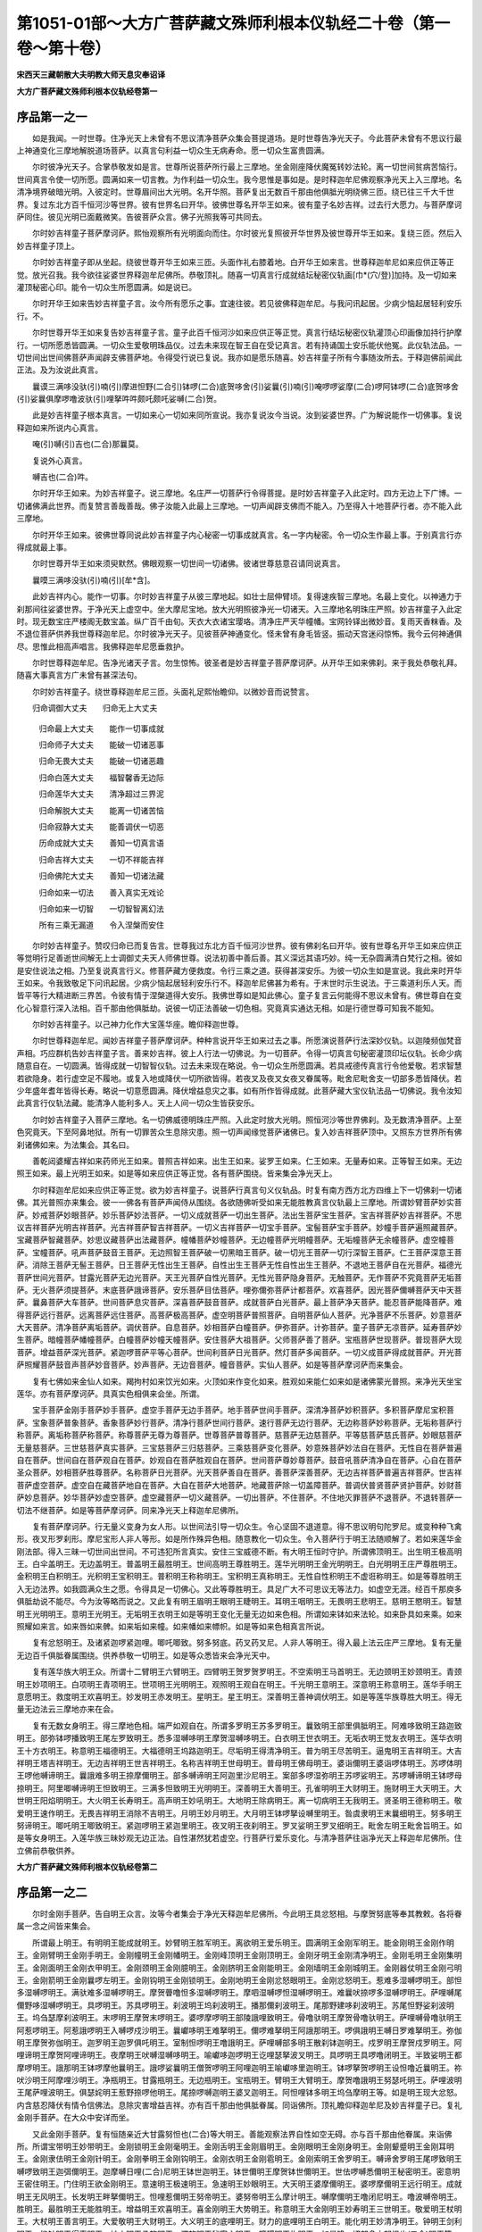 第1051-01部～大方广菩萨藏文殊师利根本仪轨经二十卷（第一卷～第十卷）
==========================================================================

**宋西天三藏朝散大夫明教大师天息灾奉诏译**

**大方广菩萨藏文殊师利根本仪轨经卷第一**

序品第一之一
------------

　　如是我闻。一时世尊。住净光天上未曾有不思议清净菩萨众集会菩提道场。是时世尊告净光天子。今此菩萨未曾有不思议行最上神通变化三摩地解脱道场菩萨。以真言句利益一切众生无病寿命。愿一切众生富贵圆满。

　　尔时彼净光天子。合掌恭敬发如是言。世尊所说菩萨所行最上三摩地。坐金刚座降伏魔冤转妙法轮。离一切世间贫病苦恼行。世间真言令使一切所愿。圆满如来一切言教。为作利益一切众生。我今思惟是事如是。是时释迦牟尼佛观察净光天上入三摩地。名清净境界破暗光明。入彼定时。世尊眉间出大光明。名开华照。菩萨复出无数百千那由他俱胝光明绕佛三匝。绕已往三千大千世界。复过东北方百千恒河沙等世界。彼有世界名曰开华。彼佛世尊名开华王如来。彼有童子名妙吉祥。过去行大愿力。与菩萨摩诃萨同住。彼见光明已面戴微笑。告彼菩萨众言。佛子光照我等可共同去。

　　尔时妙吉祥童子菩萨摩诃萨。熙怡观察所有光明面向而住。尔时彼光复照彼开华世界及彼世尊开华王如来。复绕三匝。然后入妙吉祥童子顶上。

　　尔时妙吉祥童子即从坐起。绕彼世尊开华王如来三匝。头面作礼右膝着地。白开华王如来言。世尊释迦牟尼如来应供正等正觉。放光召我。我今欲往娑婆世界释迦牟尼佛所。恭敬顶礼。随喜一切真言行成就结坛秘密仪轨画[巾*(穴/登)]加持。及一切如来灌顶秘密心印。能令一切众生所愿圆满。如是说已。

　　尔时开华王如来告妙吉祥童子言。汝今所有愿乐之事。宜速往彼。若见彼佛释迦牟尼。与我问讯起居。少病少恼起居轻利安乐行。不。

　　尔时世尊开华王如来复告妙吉祥童子言。童子此百千恒河沙如来应供正等正觉。真言行结坛秘密仪轨灌顶心印画像加持行护摩行。一切所愿悉皆圆满。一切众生爱敬明珠品仪。过去未来现在智王自在受记真言。若有持诵国土安乐能伏他冤。此仪轨法品。一切世间出世间佛菩萨声闻辟支佛菩萨地。令得受行说已复说。我亦如是愿乐随喜。妙吉祥童子所有今事随汝所去。于释迦佛前闻此正法。及为汝说此真言。

　　曩谟三满哆没驮(引)喃(引)摩进怛野(二合引)钵啰(二合)底贺哆舍(引)娑曩(引)喃(引)唵啰啰娑摩(二合)啰阿钵啰(二合)底贺哆舍(引)娑曩俱摩啰噜波驮(引)哩拏吽吽颇吒颇吒娑嚩(二合)贺。

　　此是妙吉祥童子根本真言。一切如来心一切如来同所宣说。我亦复说汝今当说。汝到娑婆世界。广为解说能作一切佛事。复说释迦如来所说内心真言。

　　唵(引)嚩(引)吉也(二合)那曩莫。

　　复说外心真言。

　　嚩吉也(二合)吽。

　　尔时开华王如来。为妙吉祥童子。说三摩地。名庄严一切菩萨行令得菩提。是时妙吉祥童子入此定时。四方无边上下广博。一切诸佛满此世界。而复赞言善哉善哉。佛子汝能入此最上三摩地。一切声闻辟支佛而不能入。乃至得入十地菩萨行者。亦不能入此三摩地。

　　尔时开华王如来。彼佛世尊同说此妙吉祥童子内心秘密一切事成就真言。名一字内秘密。令一切众生作最上事。于别真言行亦得成就最上事。

　　尔时世尊开华王如来须臾默然。佛眼观察一切世间一切诸佛。彼诸世尊慈意召请同说真言。

　　曩嗼三满哆没驮(引)喃(引)[牟*含]。

　　此妙吉祥内心。能作一切事。尔时妙吉祥童子从彼三摩地起。如壮士屈伸臂顷。复得速疾智三摩地。名最上变化。以神通力于刹那间往娑婆世界。于净光天上虚空中。坐大摩尼宝地。放大光明照彼净光一切诸天。入三摩地名明珠庄严照。妙吉祥童子入此定时。现无数宝庄严楼阁无数宝盖。纵广百千由旬。天衣大衣诸宝璎珞。清净庄严天华幢幡。宝网铃铎出微妙音。复雨天香粖香。及不退位菩萨供养我世尊释迦牟尼。尔时彼净光天子。见彼菩萨神通变化。怪未曾有身毛皆竖。振动天宫迷闷惊怖。我今云何神通俱尽。思惟此相高声唱言。我佛释迦牟尼愿垂救护。

　　尔时世尊释迦牟尼。告净光诸天子言。勿生惊怖。彼圣者是妙吉祥童子菩萨摩诃萨。从开华王如来佛刹。来于我处恭敬礼拜。随喜大事真言方广未曾有甚深法句。

　　尔时妙吉祥童子。绕世尊释迦牟尼三匝。头面礼足熙怡瞻仰。以微妙音而说赞言。

　　归命调御大丈夫　　归命无上大丈夫

  　　归命最上大丈夫　　能作一切事成就

  　　归命师子大丈夫　　能破一切诸恶事

  　　归命无畏大丈夫　　能破一切诸恶趣

  　　归命白莲大丈夫　　福智馨香无边际

  　　归命莲华大丈夫　　清净超过三界泥

  　　归命解脱大丈夫　　能离一切诸苦恼

  　　归命寂静大丈夫　　能善调伏一切恶

  　　历命成就大丈夫　　善知一切真言语

  　　归命吉祥大丈夫　　一切不祥能吉祥

  　　归命佛陀大丈夫　　善知一切诸法藏

  　　归命如来一切法　　善入真实无戏论

  　　归命如来一切智　　一切智智离幻法

  　　所有三乘无漏道　　令入涅槃而安住

　　尔时妙吉祥童子。赞叹归命已而复告言。世尊我过东北方百千恒河沙世界。彼有佛刹名曰开华。彼有世尊名开华王如来应供正等觉明行足善逝世间解无上士调御丈夫天人师佛世尊。说法初善中善后善。其义深远其语巧妙。纯一无杂圆满清白梵行之相。彼如是安住说法之相。乃至复说真言行义。修菩萨藏方便救度。令行三乘之道。获得甚深安乐。为彼一切众生如是宣说。我此来时开华王如来。令我致敬足下问讯起居。少病少恼起居轻利安乐行不。释迦牟尼佛甚为希有。于末世时示生说法。于三乘道利乐人天。而皆平等行大精进断三界苦。令彼有情于涅槃道得大安乐。我佛世尊如是知此佛心。童子复言云何能得不思议未曾有。佛世尊自在变化心智意行深入法相。百千那由他俱胝劫。说彼一切正法善破一切色相。究竟真实通达无相。如是行德世尊可知我不能知。

　　尔时妙吉祥童子。以己神力化作大宝莲华座。瞻仰释迦世尊。

　　尔时世尊释迦牟尼。闻妙吉祥童子菩萨摩诃萨。种种言说开华王如来过去之事。所愿演说菩萨行法深妙仪轨。以迦陵频伽梵音声相。巧应群机告妙吉祥童子言。善来妙吉祥。彼上人行法一切佛说。为一切菩萨。令得一切真言句秘密灌顶印坛仪轨。长命少病随意自在。一切圆满。皆得成就一切智智仪轨。过去未来现在略说。令一切众生所愿圆满。若具戒德传真言行令他爱敬。若求智慧若欲隐身。若行虚空足不履地。或复入地或降伏一切所欲皆得。若夜叉及夜叉女夜叉眷属等。毗舍尼毗舍支一切部多悉皆降伏。若少年盛年耆年皆得长寿。略说一切意愿圆满。降伏增益息灾之事。如有所作皆得成就。此菩萨藏大宝仪轨法品一切佛说。我令汝知此真言行仪轨法藏。能清净人能利多人。天上人间一切众生皆获安乐。

　　尔时妙吉祥童子入菩萨三摩地。名一切佛威德明珠庄严照。入此定时放大光明。照恒河沙等世界佛刹。及无数清净菩萨。上至色究竟天。下至阿鼻地狱。所有一切罪苦众生息除灾患。照一切声闻缘觉菩萨诸佛已。复入妙吉祥菩萨顶中。又照东方世界所有佛刹诸佛如来。为法集会。其名曰。

　　善乾闼婆耀吉祥如来药师光王如来。普照吉祥如来。出生王如来。娑罗王如来。仁王如来。无量寿如来。正等智王如来。无边照王如来。最上光明王如来。如是等如来应供正等正觉。各有菩萨围绕。皆来集会净光天上。

　　尔时释迦牟尼如来应供正等正觉。欲为妙吉祥童子。说菩萨行真言句义仪轨品。时复有南方西方北方四维上下一切佛刹一切诸佛。其光普照亦来集会。彼一一佛各有菩萨声闻侍从围绕。各欲随佛听受如来无能胜教真言仪轨最上三摩地。所谓妙臂菩萨妙实菩萨。妙戒菩萨妙眼菩萨。妙乐菩萨妙法菩萨。一切义成就菩萨一切出生菩萨。法出生菩萨宝生菩萨。宝吉祥菩萨妙吉祥菩萨。不思议吉祥菩萨光明吉祥菩萨。光吉祥菩萨智吉祥菩萨。一切义吉祥菩萨一切宝手菩萨。宝髻菩萨宝手菩萨。妙幢手菩萨遍照藏菩萨。宝藏菩萨智藏菩萨。妙思议藏菩萨出法藏菩萨。幢幡菩萨妙幢菩萨。无边幢菩萨光明幢菩萨。无垢幢菩萨无余幢菩萨。虚空幢菩萨。宝幢菩萨。吼声菩萨鼓音王菩萨。无边照智王菩萨破一切黑暗王菩萨。破一切光王菩萨一切行深智王菩萨。仁王菩萨深意王菩萨。消除王菩萨无髻王菩萨。日王菩萨无性出生王菩萨。自性出生王菩萨无性自性出生王菩萨。不退地王菩萨自在光菩萨。福德光菩萨世间光菩萨。甘露光菩萨无边光菩萨。天王光菩萨自性光菩萨。无性光菩萨隐身菩萨。无触菩萨。无作菩萨不究竟菩萨无垢菩萨。无火菩萨须提菩萨。末底菩萨誐谛菩萨。安乐菩萨目佉菩萨。哩弥儞弥菩萨计都菩萨。欢喜菩萨。因光菩萨儞嚩菩萨天中天菩萨。曩鼻菩萨大车菩萨。世间菩萨息灾菩萨。深喜菩萨鼓音菩萨。成就菩萨白光菩萨。最上菩萨净天菩萨。能忍菩萨能降菩萨。难得菩萨远行菩萨。远离菩萨远住菩萨。高菩萨极高菩萨。虚空明菩萨普照菩萨。自明菩萨仙人菩萨。光净菩萨不乐菩萨。妙意菩萨大天菩萨。清净菩萨离垢菩萨。调伏菩萨。自息菩萨。妙相菩萨白幢菩萨。伊弥菩萨。计弥菩萨。童子菩萨无凉菩萨。延寿菩萨妙生菩萨。暗幢菩萨幡幢菩萨。白幢菩萨妙幢天幢菩萨。安住菩萨大祖菩萨。父师菩萨善了菩萨。宝瓶菩萨世现菩萨。普现菩萨大现菩萨。增益菩萨深光菩萨。紧迦啰菩萨平等心菩萨。世间利菩萨日光菩萨。然灯菩萨多闻菩萨。一切义成菩萨得成就菩萨。开光菩萨照耀菩萨鼓音声菩萨妙音菩萨。妙声菩萨。无边音菩萨。幢音菩萨。实仙人菩萨。如是等菩萨摩诃萨而来集会。

　　复有七佛如来金仙人如来。羯拘村如来饮光如来。火顶如来作变化如来。胜观如来能仁如来如是诸佛蒙光普照。来净光天坐宝莲华。亦有菩萨摩诃萨。具真实色相俱来会坐。所谓。

　　宝手菩萨金刚手菩萨妙手菩萨。虚空手菩萨无边手菩萨。地手菩萨世间手菩萨。深清净菩萨妙积菩萨。多积菩萨摩尼宝积菩萨。宝象菩萨普象菩萨。香象菩萨妙行菩萨。清净行菩萨世间行菩萨。速行菩萨无边行菩萨。无边称菩萨妙称菩萨。无垢称菩萨行称菩萨。离垢称菩萨称菩萨。称尊菩萨无尊为尊菩萨。世尊菩萨普尊菩萨。慈菩萨无边慈菩萨。平等慈菩萨慈氏菩萨。妙眼慈菩萨无量慈菩萨。三世慈菩萨真实菩萨。三宝慈菩萨三归慈菩萨。三乘慈菩萨变化菩萨。妙意殊菩萨妙法自在菩萨。无性自在菩萨普遍自在菩萨。世间自在菩萨观自在菩萨。妙观自在菩萨胜观自在菩萨。世间菩萨尊妙尊菩萨。鼓音吼菩萨清净自在菩萨。心自在菩萨圣众菩萨。妙相菩萨胜尊菩萨。名称菩萨日光菩萨。光天菩萨善自在菩萨。善菩萨深善菩萨。无边吉祥菩萨普遍吉祥菩萨。世吉祥菩萨虚空菩萨。虚空自在藏菩萨地自在菩萨。大自在菩萨大地菩萨。地藏菩萨除一切盖障菩萨。普调伏普贤菩萨贤护菩萨。妙财菩萨妙息菩萨。妙华菩萨妙虚空菩萨。虚空藏菩萨一切义藏菩萨。一切出菩萨。不住菩萨。不住地灭罪菩萨不退菩萨。不退转菩萨一切法不继菩萨。如是等菩萨摩诃萨。同来净光天上释迦牟尼佛所。

　　复有菩萨摩诃萨。行无量义变身为女人形。以世间法引导一切众生。令心坚固不退道意。得不思议明句陀罗尼。或变种种飞禽形。夜叉形罗刹形。摩尼宝形人非人等形。如是所作殊异色相。随意教化一切众生。令入菩萨行于明王法随顺解了。若如来莲华金刚法部。得入三昧一切世间出世间。不可违犯所言真实。安住三宝威德不断。有大明王恒时守护。所谓佛顶明王。出生明王极高明王。白伞盖明王。无边盖明王。普盖明王最胜明王。世间高明王尊胜明王。莲华光明明王金光明明王。白光明明王庄严尊胜明王。金积明王白积明王。光积明王宝积明王。普积明王称称明王。宝积明王真称明王。无性自性积明王不虚诳称明王。如是等尊胜明王入无边法界。如我圆满众生之愿。令得具足一切佛心。又此等尊胜明王。具足广大不可思议无等法力。如虚空无涯。经百千那庾多俱胝劫说不能尽。今为汝等略而说之。又此复有明王眉明王眼明王睫明王。耳明王咽明王。无畏明王悲明王。慈明王愍明王。智慧明王光明明王。意明王光明王。无垢明王衣明王如是等明王变化无量无边如来色相。所谓如来钵如来法轮。如来卧具如来乘。如来照耀如来言。如来唇如来髀。如来垢如来幢。如来幡如来幖帜。如是等如来色相真言所说。

　　复有忿怒明王。及诸紧迦啰紧迦哩。唧吒唧致。努多努底。药叉药叉尼。人非人等明王。得入最上法云庄严三摩地。复有无量无边百千俱胝眷属围绕。供养恭敬一切明王。如是等众悉皆来会净光天中。

　　复有莲华族大明王众。所谓十二臂明王六臂明王。四臂明王贺罗贺罗明王。不空索明王马首明王。无边颈明王妙颈明王。青颈明王妙项明王。白项明王青项明王。世项明王光明明王。观照明王观自在明王。千光明王意明王。深意明王称意明王。莲华手明王意愿明王。救度明王欢喜明王。妙发明王赤发明王。星明王。星王明王。深善明王善神调伏明王。如是等莲华族尊胜大明王。得无量无边法云三摩地亦来在会。

　　复有无数女身明王。得三摩地色相。端严如观自在。所谓多罗明王苏多罗明王。曩致明王部里俱胝明王。阿难哆致明王路迦致明王。部弥钵啰播致明王尾左罗致明王。悉多湿嚩哆明王摩贺湿嚩哆明王。白衣明王世衣明王。无垢衣明王觉友衣明王。莲华衣明王十方衣明王。称意明王福德明王。大福德明王坞路迦明王。尽垢明王得清净明王。普为明王尽苦明王。逼鬼明王吉祥明王。大吉祥明王塔吉祥明王。无边吉祥明王世吉祥明王。名称吉祥明王世母明王。普母明王佛母明王。婆诣儞明王婆诣啰体明王。苏啰体明王啰他嚩谛明王。曩誐难多明王捺摩儞明王。部多嚩谛明王阿迦里沙尼明王。案部多啰湿弥明王苏啰娑明王。苏啰嚩谛明王钵啰母捺明王。阿里唧嚩谛明王怛致明王。三满多怛致明王光明明王。深善明王大善明王。孔雀明明王大财明王。施财明王大天明王。大世明王阳焰明明王。大火明王长寿明王。高声明王妙吼明王。大地明王除病明王。离一切病明王无我明王。贤圣明王德称明王。敬爱明王速作明王。无畏吉祥明王消除不吉明王。月明王妙月明王。大月明王钵啰拏设嚩里明王。昝虞隶明王末曩细明王。努多明王努谛明王。唧吒明王唧致明王。紧迦啰明王紧迦里明王。夜叉明王夜刹明王。罗叉娑明王罗叉细明王。毗舍左明王毗舍旨明王。如是等女身明王。入莲华族三昧妙观无边正法。自性湛然犹若虚空。行菩萨行爱乐变化。与清净菩萨往诣净光天上释迦牟尼佛所。住立佛前恭敬供养。

**大方广菩萨藏文殊师利根本仪轨经卷第二**

序品第一之二
------------

　　尔时金刚手菩萨。告自明王众言。汝等今者集会于净光天释迦牟尼佛所。今此明王具忿怒相。与摩贺努底等奉其教敕。各将眷属一念之间皆来集会。

　　所谓最上明王。有明明王能成就明王。妙臂明王胜军明王。离欲明王爱乐明王。圆满明王金刚军明王。能金刚明王金刚作明王。金刚臂明王金刚手明王。金刚幢明王金刚幡明王。金刚峰顶明王金刚顶明王。金刚牙明王金刚清净明王。金刚毛明王金刚集明王。金刚面明王金刚衣甲明王。金刚颈明王金刚臆明王。金刚脐明王金刚能明王。金刚墙明王金刚城明王。金刚器仗明王金刚弓明王。金刚箭明王金刚曩啰左明王。金刚钩明王金刚锁明王。金刚地明王金刚忿怒眼明王。金刚忿怒明王。惹难多湿嚩啰明王。部怛多湿嚩啰明王。满驮难多湿嚩啰明王。摩贺瞢噜怛多湿嚩啰明王。摩呬湿嚩啰怛湿嚩啰明王。难曩吠捺啰多湿嚩啰明王。萨哩嚩尾儞野哆湿嚩啰明王。具啰明王。苏具啰明王。刹波明王坞刹波明王。播那儞刹波明王。尾那野建哆刹波明王。苏尾怛野娑刹波明王。坞刍瑟摩刹波明王。末啰明王摩贺末啰明王。婆啰摩啰明王部陵誐哩致明王。骨噜驮明王摩贺骨噜驮明王。萨哩嚩骨噜驮明王阿惹啰明王。阿惹誐啰明王入嚩啰戍沙明王。曩巘哆明王难拏明王。儞啰难拏明王阿誐那明王。啰俱誐明王嚩日罗难拏明王。弥伽明王摩贺弥伽明王。迦罗明王迦罗俱吒明王。室制怛啰明王噜誐明王。萨哩嚩部多明王散刹钵迦明王。戍罗明王摩贺戍罗明王。阿哩谛明王摩贺阿哩谛明王。夜摩明王吠嚩湿嚩哆明王。喻巘哆迦啰明王讫哩瑟拏波叉明王。具啰明王具啰噜闭明王。半致娑明王都摩啰明王。誐那明王钵啰摩他曩明王。誐啰娑曩明王僧贺啰明王阿哩迦明王喻巘哆里迦明王。钵啰拏贺啰明王设怛噜近曩明王。祢吠沙明王阿摩哩沙明王。净瓶明王。甘露瓶明王。无边瓶明王。宝瓶明王。臂明王大臂明王。摩贺噜誐明王努瑟吒明王。萨哩波明王尾萨哩波明王。俱瑟姹明王惹野捺啰他明王。尾捺啰嚩迦明王婆叉迦明王。阿怛哩钵多明王坞刍摩明王等。如是明王现大忿怒。内含慈忍降伏有情令信佛法。息除灾害增益吉祥。亦有百千那由他俱胝眷属。同诣佛所。顶礼瞻仰释迦牟尼及妙吉祥童子已。复礼金刚手菩萨。在大众中安详而坐。

　　又此金刚手菩萨。复有恒随亲近大甘露努怛也(二合)等大明王。善能观察法界自性如空无碍。亦与百千那由他眷属。来诣佛所。所谓宝带明王妙带明王。金刚锁明王金刚毫明王。金刚舌明王金刚眉明王。金刚眼明王金刚身明王。金刚颦蹙明王金刚耳明王。金刚隶佉明王金刚针明王。金刚拳明王金刚钩明王。金刚衣明王金刚雹明王。金刚索明王舍罗明王。嚩谛舍罗明王尾啰致明王嚩啰致明王迦弭儞明王。迦摩嚩日哩(二合)尼明王钵世迦明王。钵世儞明王摩贺钵世儞明王。世佉啰嚩悉儞明王秘密明王。密意明王密住明王。门住明王欲金刚明王。意速明王极速明王。急速明王妙眼明王。大天明王婆摩儞明王。婆啰摩儞明王远行明王。成就明王无风明王。长发明王畔拏儞明王。怛哩惹儞明王努帝明王。婆努帝明王么摩计明王。嚩摩儞明王噜闭尼明王。噜波嚩帝明王。胜明王。最胜明王无能胜明王。增益明王欢喜明王。喜金刚明王大势明王。称意明王大金刚明王妙寿明王三世明王。敬爱明王杖明王。大杖明王善言明王。大爱敬明王大财明王。大义明王的底哩明王。财力的底哩明王白明王。能化明王妙清净明王。钟明王剑利明王。能针明王得声明王。妙衣明王柔软明王。深软明王秘密主明王。障碍明王杵明王。如是降一切部多大努怛也(二合)明王等。与无数努底众眷属俱来集会。复有无数陀罗尼正意妙观三摩地相。调伏众生断除诸恶。所谓金刚火迷惑陀罗尼妙顶楼阁陀罗尼。大财陀罗尼宝山楼阁陀罗尼。妙积陀罗尼多积陀罗尼。华积陀罗尼难拏陀罗尼。儞誐啰贺陀罗尼阿迦哩沙拏陀罗尼。计喻啰陀罗尼计喻啰嚩底陀罗尼。特嚩惹誐啰陀罗尼。啰怛曩誐啰计喻啰陀罗尼。路迦誐啰计喻啰陀罗尼。钵多迦誐啰计喻啰陀罗尼。怛哩钵哩嚩哩哆陀罗尼。路迦嚩哩哆陀罗尼。娑贺娑啰嚩哩哆陀罗尼。吠嚩湿嚩哆嚩哩哆陀罗尼。萨哩嚩部哆嚩哩哆陀罗尼。计都嚩帝陀罗尼。啰怛曩嚩帝陀罗尼。摩尼罗怛曩祖拏陀罗尼。觉支大力陀罗尼。无边幢陀罗尼普幢陀罗尼。宝幢陀罗尼名称幢陀罗尼。一切部多幢陀罗尼阿[口*爾]啰嚩底陀罗尼。按摩啰陀罗尼妙清净陀罗尼。六面陀罗尼无垢陀罗尼。如是世称陀罗尼等无数陀罗尼。复有百千俱胝陀罗尼以为眷属。得无边佛威德大菩萨三摩地俱来佛会。

　　复有佛刹无诸大觉世尊。唯有辟支圣众口有剑牙。住世经劫为诸众生。轮回生死而起大悲。解说法眼令意默然。复后回心观察菩提。复观过去业苦盖障。得入一地二地三地四地乃至八地不退之位。永断轮回不受众苦。与诸徒众皆来佛所。所谓香醉辟支佛。普处辟支佛普光辟支佛。车辟支佛时辟支佛。儞弥辟支佛坞波儞弭辟支佛。欢喜辟支佛深喜辟支佛。坞波哩辟支佛萨播哩湿嚩辟支佛。苏播哩湿嚩辟支佛鼓辟支佛。称世辟支佛世光辟支佛。得胜辟支佛隙尘辟支佛。尘辟支佛微尘辟支佛。分辟支佛。极分辟支佛。幖帜辟支佛妙帜辟支佛。日光辟支佛妙作光明辟支佛。光照辟支佛明照辟支佛。善闻辟支佛妙闻辟支佛。爱乐辟支佛善能调辟支佛。无边处辟支佛断轮回辟支佛。白幢辟支佛幖帜幢辟支佛。妙幢辟支佛底沙辟支佛最上莲华辟支佛莲华生辟支佛。未曾有辟支佛妙智辟支佛。意辟支佛大王辟支佛。大积辟支佛宝瓶辟支佛。全眼辟支佛善作辟支佛。深善作辟支佛自息辟支佛。善意辟支佛法辟支佛。妙法辟支佛遍照辟支佛。华辟支佛大青辟支佛。增益辟支佛眷属辟支佛。远离辟支佛难忍辟支佛。金辟支佛无垢辟支佛。幢辟支佛月辟支佛。妙月辟支佛军辟支佛。胜军辟支佛帝释辟支佛。天王辟支佛那罗延辟支佛。如是等有百千那由他俱胝辟支佛。住不可思议无等无愿法界。自性无碍。犹若虚空入中乘实行。俱来释迦佛所集会听法。

　　复有无数百千俱胝尊者。大声闻众及其眷属。所谓。

　　大迦葉尊者伽耶迦葉尊者。优楼频螺迦葉尊者颇罗堕惹尊者。宾头卢尊者嚩啰捺嚩惹尊者。目干连尊者大目干连尊者。舍利子尊者大舍利子尊者。须菩提尊者大须菩提尊者。娇梵波提尊者迦多演曩尊者。大迦多演曩尊者优波离尊者。波捺哩迦尊者羯宾那尊者。难陀尊者阿难陀尊者。孙陀罗难陀尊者坞波难陀尊者。路迦部多尊者。么哩虞迦尊者。坞波么哩虞迦尊者难儞迦尊者。坞波难儞迦尊者阿[少/兔]楼驮尊者。布啰拏尊者三布啰拏尊者。坞波布啰拏尊者提洒尊者。布曩哩嚩苏尊者噜噜尊者。劳捺啰迦尊者劳啰嚩尊者。俱噜半唧迦尊者坞波半唧迦尊者。迦罗尊者苏迦罗尊者。哩嚩那尊者罗护罗尊者。贺哩多尊者坞波贺哩多尊者。达野曩尊者儞达野以迦尊者。坞波以迦尊者。坞波捺以迦尊者。室哩野娑尊者迦捺啰尊者。尾愈补怛啰尊者深财尊者。乌闭多尊者健拏尊者。底沙尊者么贺底沙尊者。三满多底沙尊者阿他野曩尊者。得称尊者名称尊者。有财尊者财海尊者。多财尊者毕那嚩蹉尊者。并伽罗尊者。金颇罗尊者。多果尊者无边果尊者。正果尊者童子尊者。童子迦葉尊者么护那尊者。数拏舍缚陵儗迦尊者难欢喜那曩尊者。深喜尊者荏么际曩尊者。降魔尊者么呬湿缚娑尊者。缚切迦尊者俱噜俱罗尊者。乌波俱噜俱罗尊者俱胝迦罗拏尊者。室啰嚩拏尊者素噜波啰多迦尊者。仰拟野迦尊者拟哩迦哩尼尊者。迦俱胝迦哩尼迦尊者缚哩史迦尊者。际多尊者素[口*爾]多尊者。吉祥密尊者世密尊者。师密尊者虞噜迦尊者。乳底啰娑尊者誐縻迦尊者。贺弥迦尊者都沙赁弥迦尊者。尾沙俱胝迦尊者阿曩吠那尊者。乌波缚哩多曩尊者尾缚哩多曩尊者。乌摩多迦尊者乳多尊者。三满多尊者跋那罗尊者。苏婆捺啰路尊者莎誐多尊者。乌波誐多尊者路伽誐多尊者。苦尽尊者贤劫尊者。大贤尊者事行尊者。尊父尊者誐底迦尊者。补瑟娑罗尊者补瑟波迦尸迦尊者。乌波迦尸迦尊者大药尊者。大福德尊者么护惹尊者。阿努啰驮尊者啰吠迦尊者。啰尸迦尊者正梵尊者。适悦尊者正世尊者。遍曜尊者正曜尊者等。如是尊者于无边法界悟解脱味。修三乘行获小乘果。行四无量观三解脱。威仪具足永断轮回。清净身心住涅槃界。皆悉平等一切无碍。趋净光天大牟尼所集会听法。

　　复有无数尊者大苾刍尼。皆证涅槃观想正道。放智慧光离欲清净。恒居佛刹积德无穷。人天供养为大福田。于其世间殊胜第一。所有二足四足多足无足。平等兴慈俱获利乐。所谓邪殊陀罗尊者。邪殊尊者摩贺钵啰惹钵啰尊者。阿难多尊者苏惹多尊者。难那尊者。窣吐罗那尊者。苏难那尊者地也以儞尊者。孙那哩尊者尾舍佉尊者。摩拏啰他尊者惹野嚩底尊者。尾啰尊者祢嚩多尊者。苏祢嚩多尊者阿仡罗迦尊者。室哩野尊者钵啰嚩啰尊者。钵啰钵哩焰嚩那尊者噜呬尼尊者。护国尊者护主尊者。三摩那尊者嚩布沙尊者。室啰驮尊者钵哩摩尊者。头髻尊者妙髻尊者。普髻尊者断轮回尊者。妙观尊者意速尊者。计舍嚩尊者尾瑟女罗尊者。尾瑟女末底尊者妙意尊者。多意尊者增益尊者。离苦尊者作业尊者。业果尊者最胜尊者。尊胜尊者嚩娑嚩尊者。天尊者法施尊者。法担没啰尊者莎担没啰尊者。大称尊者大意尊者。欢喜尊者超三界尊者。离三毒尊者除苦恼尊者。儞哩尾拏尊者三色尊者。莲华色尊者大莲华尊者。莲华光尊者莲华尊者。钵捺么嚩底尊者三相尊者。七色尊者优钵罗色尊者。如是等大尊者声闻苾刍尼。皆来佛所头面礼足。随喜菩萨神通愿听真言法句。在大众中安详而坐。

　　尔时世尊释迦牟尼。观彼一切大众心意清净性离诸染。犹若虚空出过三界。告妙吉祥童子言。汝今谛听妙吉祥汝修菩萨行。佛说业果真言行义随意所乐。皆令汝得法句业句息灾句解脱句。但行平等勿生疑惑。亦得如来十力普力大力。能降魔冤名菩萨三摩地如如观察。尔时妙吉祥童子入三摩地。以己神力振动百千微尘数三千大千世界大光普照。于是如来说真言曰。

　　曩莫三满哆没驮(引)喃(引)摩婆嚩娑嚩(二合)婆(引)嚩三满誐哆(引)喃(引)曩莫钵啰(二合)怛野(二合)迦没驮(引)野室啰(二合)嚩迦(引)赦曩谟(引)冒地萨怛嚩(二合)喃(引)捺舍部弭钵啰(二合)底瑟耻(二合)谛(引)娑嚩(二合)啰拏(引)冒地萨怛嚩(二合引)喃(引)摩贺萨怛嚩(二合)喃(引)怛儞野(二合)他(引)唵(引)佉佉佉(引)呬佉(引)呬努瑟吒(二合)萨怛嚩(二合)捺摩迦阿悉牟娑罗波啰戍波舍贺萨哆(二合)左睹哩部(二合)惹左睹哩目(二合)佉沙入嚩(二合)啰拏誐蹉誐蹉摩贺(引)尾近曩(二合)伽哆迦尾讫哩(二合)哆(引)曩曩萨哩嚩(二合)部哆婆焰迦啰阿吒吒贺娑曩(引)祢儞(引)尾也(二合)伽啰(二合)左哩摩(二合)儞嚩(引)萨曩俱噜萨哩嚩(二合)迦哩[牟*含](二合)砌那砌那萨哩嚩(二合)满怛啰(二合引)频那频那波啰母捺啰(二合)摩(引)迦哩沙(二合)萨哩嚩(二合)部旦(引)儞哩摩(二合)他儞哩摩(二合)地萨哩嚩(二合)势瑟戆(二合引)钵啰(二合)吠舍野钵啰(二合)吠舍野曼拏罗末地也(二合)吠嚩湿嚩(二合)哆[口*爾]尾怛哆啰俱噜俱噜摩么(引)迦哩焰(二合)那贺那贺钵左钵左摩(引)尾楞嚩摩(引)尾楞嚩三摩野末睹娑摩(二合)啰吽吽颇吒颇吒萨普(二合引)吒野萨普(二合引)吒野萨普(二合引)吒野萨哩嚩(二合引)舍(引)波哩布啰迦呬(引)呬(引)婆誐鑁(引)紧唧啰(引)野悉摩摩萨哩嚩(二合引)啰采(二合)娑驮也娑嚩(二合引)贺。

　　尔时世尊说此真言已。妙吉祥童子化为大忿怒明王。名焰曼德迦。彼焰魔王等深怀惊怖。何况余人。于世尊前而自住立。是时大会众生见此忿怒明王。惊怖战悚心生忧恼而作是念。无别归命无别哀愍无别主宰。唯佛世尊愿垂救护。作是念已。尔时所有母护哩多无边世界四维上下。胎生卵生湿生化生。空居水陆一切有缘。于刹那间皆来集会。是时大忿怒明王而自告敕。若此陀罗尼法句。于佛像前舍利塔庙中供养经法处。及离欲清净人前。可得读诵。若于耽欲人前持此真言。彼人不久身体干枯而速命终。若欲求事于闹乱杂处不得持诵。于意云何。彼持法者心不清净。后得怖畏大难必趣命终。佛世尊菩萨摩诃萨。起最上悲愍一向行法。令诸众生皆入一切智智。安住法眼到涅槃岸。通达三乘三宝不断。复以大悲力说真言咒。降伏魔王破坏障碍。远离恶事增益吉祥。若复有人迷闷蹎踣寻得惺悟。若身体羸病必得调畅和悦。长命无病富贵增胜。所事成就如来大慈大悲大喜大舍威仪具足。说此真言行为一切胜因勿得疑惑。

　　尔时复有龙大龙。夜叉大夜叉。罗刹毗舍左大毗舍左。布单那迦吒布单那大迦吒布单曩。摩多噜大摩多啰。供畔拏大供畔拏。尾也(二合)拏大尾也(二合)拏。吠多拏大吠多拏。迦冒惹婆诣都喻(二合)大婆诣都喻(二合)拏枳儞喻(二合)大拏枳儞喻(二合)祖史迦大祖史迦。坞娑哆啰迦大坞娑哆啰迦纫譬迦大纫譬迦。紧波迦噜誐大紧波迦噜誐。阿波娑摩啰大阿波娑摩啰。誐啰贺大誐啰贺。阿迦舍摩哆噜大阿迦舍摩哆噜。噜闭拏大噜闭拏。尾噜闭拏大尾噜闭拏。讫兰那曩大讫兰那曩。蹉野大蹉野。必哩沙迦大必哩沙迦。紧迦啰大紧迦啰。药刹拏大药刹拏。入嚩啰大入嚩啰。左睹哩他迦大左睹哩他迦。儞怛也(二合)入嚩啰尾沙摩入嚩啰。舍哆儞迦谟怛哩底迦。缚底迦旆底迦。室尼涩闭迦扇底波。唧左大唧左。悉驮大悉驮。喻诣曩大喻诣曩。仙仁大仙仁。紧曩啰大紧那啰。摩护啰誐大摩护啰誐。干达婆大干达婆。天大天。人大人。聚落大聚落。海大海。河大河。山大山。库藏大库藏。地大地。树大树。禽大禽。王大王。帝释大天那罗延天。及鬼主哩舍努焰魔。梵大梵。吠嚩湿嚩哆财主持国广目增长。满贤珠贤般支迦金毗罗。俱瑟摩罗贺哩多贺哩枳舍。贺哩谛宾誐罗必哩焰迦啰。阿啰他迦啰。惹陵捺啰。路计捺啰。坞闭捺啰秘密。左罗。左波罗。惹罗左啰。娑哆曩诣哩。金山大山积眼三头等。如是复有无数大夜叉狩主。与其百千那由他俱胝夜叉眷属。以菩萨神通威力。皆来净光天中集会听法。

　　复有无数大罗刹王。与其百千那由他俱胝罗刹眷属而来集会。所谓十头罗刹。金山罗刹能破罗刹。螺耳罗刹瓶耳罗刹。普耳罗刹焰魔罗刹。恶相罗刹丑恶罗刹。大恶罗刹深恶罗刹阿叉罗刹焰魔钟罗刹。印捺啰[口*爾]罗刹路迦[口*爾]罗刹。勇猛罗刹大勇猛罗刹。叉罗刹三叉罗刹。三头罗刹无边头罗刹等。来大众中而为听法。

　　复有无数大毗舍左。亦与百千那由他俱胝眷属俱。所谓闭努毗舍左。坞波闭努毗舍左苏闭努毗舍左。无边闭努毗舍左意愿毗舍左无愿毗舍左极恼毗舍左。执持毗舍左苏驮摩毗舍左。恶毗舍左恶形毗舍左。皆来集会而为听法。

　　复有无数大龙王。与百千那由他俱胝眷属俱。以忿怒明王威神之力亦来集会。所谓。

　　难陀龙王。坞波难陀龙王剑末罗龙王。坞波迦末罗龙王嚩苏枳龙王。无边龙王得叉迦龙王。莲华龙王大莲华龙王。僧伽波罗龙王商伽龙王。商伽波罗龙王羯俱吒迦龙王。俱隶迦龙王阿隶迦龙王。摩尼龙王迦罗戍那啰龙王。俱隶尸迦龙王赞闭野龙王。摩尼曩誐龙王摩那婆惹龙王。拏供啰龙王坞波拏供啰龙王。洛俱吒龙王娑吠多龙王。娑吠哆婆捺罗龙王儞罗龙王。儞罗没那龙王阿波罗罗龙王。海龙王大海龙王等。各坐一面而为听法。

**大方广菩萨藏文殊师利根本仪轨经卷第三**

序品第一之三
------------

　　复有无数大仙之众俱来在会。所谓。

　　阿怛哩野大仙。嚩悉瑟吒大仙娇怛摩大仙。婆诣啰他大仙惹恨拏大仙。暗诣娑大仙阿摩悉谛大仙。谟罗悉谛大仙阿誐悉谛大仙。尾野娑大仙讫哩瑟拏大仙。讫哩瑟拏娇怛摩大仙暗鼻啰娑大仙。夜摩捺诣曩大仙阿悉谛迦大仙。牟尼大仙牟尼嚩啰大仙。阿嚩啰大仙吠舍半夜曩大仙。播啰舍啰大仙波啰戍大仙。喻诣湿嚩啰大仙闭伽罗那大仙。嚩隶闭迦大仙摩啰建拏大仙。如是等大仙各与百千仙众眷属俱来听法。顶礼佛足退坐一面。

　　复有罗睺罗王众。所谓鼻噜拏罗睺罗王婆噜尼罗睺罗王。摩噜拏罗睺罗王摩哩左罗睺罗王。摩哩唧罗睺罗王祢钵哆罗睺罗王等。各与眷属俱来集会。

　　复有无数迦楼罗之众。所谓苏波啰拏迦楼罗。湿嚩哆波啰拏大仙迦楼罗。半曩誐大仙迦楼罗。波啰拏誐迦楼罗。苏惹哆博叉迦楼罗。阿惹哆夜叉迦楼罗。摩努惹博迦楼罗。半曩誐曩舍曩迦楼罗。伊曩谛野迦楼罗。哩曩谛野迦楼罗。吠曩谛野迦楼罗。婆啰驮惹迦楼罗。舍俱曩迦楼罗。摩贺舍俱曩禽王等。各与百千眷属皆来集会。

　　复有大紧那罗王之众。所谓捺噜摩紧那罗王。坞波捺噜摩紧那罗王。苏捺噜摩紧那罗王。阿难陀捺噜摩紧那罗王。路迦捺噜摩紧那罗王。路捺噜摩紧那罗王。摩努啰萨迦紧那罗王。摩护啰萨迦紧那罗王。摩护惹萨迦紧那罗王。摩护惹野紧那罗王。贺尾贺紧那罗王。尾噜哆紧那罗王。苏湿嚩啰紧那罗王。摩努誐也(二合)唧睹波捺迦啰紧那罗王。坞波捺紧那罗王。坞波那紧那罗王。坞波多紧那罗王。坞闭叉迦紧那罗王。迦噜拏紧那罗王。阿噜拏紧那罗王。如是等与无数百千眷属。俱来会坐而为听法。

　　复有娑婆世界欲色等诸天。所谓梵众天梵辅天大梵天。少光天无量光天极光净天。少净天无量净天遍净天。广果天福生天。无云天无想天。无烦天无热天善现天善见天色究竟天。空无边处识无边处。无所有处非想非非想处。下及欲界他化自在天。化乐天兜率陀天。夜摩天忉利天。四大王天恒憍天。持鬘天坚手天。或有山上住者岩岭住者。峰顶住者旷野住者。城隍住者虚空住者。中间住者地上住者。林间住者屋舍住者。及阿修罗王钵啰贺啰那阿修罗王。尾摩唧怛啰阿修罗王。素唧怛啰阿修罗王。乞史(二合)么唧阿修罗王。祢嚩唧怛啰阿修罗王。啰护阿修罗王。天王共战阿修王罗。么护等无数阿修罗王。与其百千那庾多俱胝眷属。以佛菩萨神通威力俱来集会。作礼恭敬亦坐一面。

　　复有世间空居大曜。所谓日月大曜金大曜。木大曜水大曜。火大曜土大曜。罗护大曜剑波大曜。计都大曜阿舍儞大曜。儞哩具多大曜哆啰大曜。驮嚩惹大曜躯啰大曜。度没啰大曜度摩大曜。嚩日罗乙里乙叉大曜勿哩瑟吒大曜。乌波勿哩瑟致大曜曩瑟吒啰他大曜。儞哩曩瑟吒大曜贺娑多大曜。摩瑟致大曜乙里瑟致大曜。讷瑟大曜路建多大曜。乞叉野大曜。尾儞播多大曜。阿播多大曜怛哩迦大曜。阿播多大曜怛哩迦大曜。么娑多迦大曜俞巘多大曜。湿摩舍曩大曜闭尸多大曜。唠捺啰大曜湿吠多大曜。阿鼻[口*爾]多大曜。每怛啰大曜。商俱大曜路嚩大曜。唠捺啰迦大曜度嚩曩舍大曜。嚩罗嚩曩大曜驱啰大曜。阿噜拏大曜尾贺悉多大曜。么儞瑟吒大曜塞健那大曜。娑曩大曜乌波娑曩大曜。俱摩啰大曜讫哩拏曩大曜。贺娑曩大曜钵啰贺娑曩大曜。曩哩多波迦大曜曩哩多迦大曜。佉惹大曜尾噜波大曜等。如是无数大曜。与其百千眷属。承佛威德俱来会坐。

　　复有无数空居星宿。所谓阿湿尾儞星婆啰尼星。讫哩底迦星噜醯抳星。没哩摩尸啰星阿啰捺啰星。布曩哩嚩苏星布沙也星。阿失哩沙星么伽星。乌鼻哩颇攞虞儞星贺娑多星。唧怛啰星萨嚩底星。尾舍伽星阿努啰驮星。尔曳瑟吒星。没噜罗星乌剖阿星。沙姹星失啰嚩拏星。驮儞瑟吒星设多鼻沙星。乌剖钹捺啰播努星哩嚩帝星。祢嚩帝星阿鼻惹星。布曩里嚩星祖帝星。鸯拟啰尸星曩乞叉怛哩迦星。乌波颇攞虞星颇攞虞帝星路迦钵啰嚩啰星钵啰嚩啰尼迦星。失哩野尸星路迦么多星。伊啰星惹野嚩贺星。阿啰他嚩帝星苏左阿啰他星等。与其百千眷属承佛威神皆来集会趺坐听法。

　　复有三十六宫。所谓羊宫牛宫。女宫蟹宫。师子宫童女宫。秤宫蝎宫。弓马宫摩竭鱼宫。瓶宫鱼宫。猴宫大瓶宫。净瓶宫螺宫。象宫水牛宫。天宫人宫。禽宫乐神宫。世间宫众生宫。曜宫光明宫。月明宫槎吒宫。地宫暗宫。尘宫微尘宫。苦宫乐宫。解脱宫菩提宫复有辟支佛宫声闻宫天人宫。福德宫大福德宫。畜生宫饿鬼宫地狱宫。阿苏啰宫神鬼宫。药叉宫啰叉娑宫。及一切部多宫等。或有居上居中居下。或有定居相应。或上等中等下等。如是大宫与其百千眷属俱来佛所。一心礼足趺坐听法。

　　复有无数大药叉女。所谓妙眼药叉女善眉药叉女。长发药叉女妙音药叉女。妙意药叉女天意药叉女。化眼药叉女圆满药叉女。秘密药叉女深密药叉女。宝带药叉女如莲华药叉女。无畏药叉女施无畏药叉女。得胜药叉女最胜药叉女。哩嚩底迦药叉女妙发药叉女。计扇睹药叉女阿哩啰药叉女。么努贺啰药叉女么努嚩帝药叉女。俱苏摩嚩帝药叉女俱苏摩布啰嚩枲儞药叉女。冰誐罗药叉女贺哩帝药叉女。尾啰摩帝药叉女尾啰药叉女。苏尾啰药叉女苏具拏药叉女。具拏嚩帝药叉女苏啰孙那哩药叉女。啰娑药叉女王呬喻多哩药叉女。嚩吒嚩悉儞药叉女阿戍迦药叉女。案驮啰苏那哩药叉女阿路迦药叉女。孙那哩药叉女钵啰婆嚩帝药叉女。阿底舍野嚩帝药叉女噜波嚩帝药叉女。噜播药叉女阿弥多药叉女。扫弥也药叉女迦拏药叉女。弥曩药叉女难祢祢药叉女。乌波难祢祢药叉女出世间药叉女等。如是大药叉女。与其百千眷属。俱来诣佛顶礼听法。

　　复有无数大毗舍支。所谓曼拏哩迦毗舍支谤素毗舍支。舍支毗舍支唠捺啰毗舍支。乌罗迦毗舍支入嚩罗毗舍支。婆娑母拟啰毗舍支闭尸多舍儞毗舍支。努嚩啰毗舍支普噜么儞毗舍支。母贺儞毗舍支誐哩惹儞毗舍支。噜贺尼迦毗舍支虞噜贺尼迦毗舍支。路建儞迦毗舍支哩婆扇底迦毗舍支。闭路嚩帝毗舍支摩护啰毗舍支。努哩难多毗舍支噎啰毗舍支。唧贺曩底迦毗舍支度么毗舍支。底迦度摩毗舍支苏度摩毗舍支。如是等大毗舍支。与其百千眷属俱来集会。

　　复有么多噜大么多噜游行世间采食华卉。魅惑众生。所谓没啰憾么抳么多噜。么呬湿嚩噜么多噜。吠瑟尾么多噜。俱么哩么多噜。左谟拏么多噜。嚩啰呬么多噜印捺哩么多噜。夜摩野么多噜。阿誐曩曳么多噜。吠嚩娑嚩帝么多噜。路建哆迦哩么多噜。嚩噜尼么多噜。爱舍儞么多噜。嚩野尾野么多噜。钵啰播钵啰拏贺啰么多噜。目佉曼尼儞迦么多噜。设俱儞么多噜。大设俱儞么多噜。布哆曩么多噜。迦吒布哆曩么多噜。塞建那么多噜。如是等无数大么哆噜。与百千眷属。皆来集会归命世尊。而作是言曩谟没驮野。如是无数百千人及非人。众生非众生。一切轮回阿毗大地狱等。可虚空界悉皆清净。是诸众生无有憎爱。佛威神力庄严菩萨。如是一切众生顶上皆现化佛。

　　尔时释迦世尊。观彼一切世界严净若斯。告妙吉祥童子。汝宜略说真实菩萨藏真言行义三摩地如所为事。

　　尔时妙吉祥童子。于释迦佛前。欲说菩萨藏真言行义。入三摩地。名喻虚空自性金刚坚固庄严。妙吉祥童子入此定时。净光天上金刚宝地。广无数百千由旬。尔时金刚手菩萨身如宝山。具大威德安吉祥而坐。观彼一切众生界内。有无数夜叉罗刹乾闼婆摩噜哆毗舍左互相憎嫉。

　　尔时妙吉祥童子。知此无数夜叉之众。勇猛强力互有憎嫉。告焰曼德迦忿怒明王言。汝大忿怒相。唯佛菩萨可以化为。汝今拥护此大众会一切众生。恶者调伏善者令悟不信令信。乃至我本真言义菩萨法藏。方广总持曼拏罗仪则。亦复如是宜专拥护。大忿怒明王。如是闻已依敕奉行。于大众前现大忿怒相。降伏彼众拥护一切众生复与无数百千忿怒眷属。普使四方上下诸处大吼作声。彼诸众生摄心修善。归依三宝不得违敕。如是闻者若违圣敕。头破百分如阿梨树枝。

　　尔时妙吉祥童子承佛菩萨威力。略说真言行义法句仪轨。若菩萨摩诃萨。具足一法得成就真言行。云何一法。若能观见一法法无碍相。而得真言成就。

　　若菩萨摩诃萨安住二法。复得成就真言行。云何二法。不离菩提心。于一切众生其心平等。如是二法成就真言。若菩萨摩诃萨安住三法。于真言本行而得成就。云何三法。于一切众生心不舍离。于菩萨戒行精进护持。于真言本行坚持不忘。如是三法成就真言。

　　若菩萨摩诃萨。令初发心菩萨安住四法。于真言行而得成就。云何四法。所谓不舍本真言。不断他真言。于一切众生慈心不断。于无量大悲广行饶益。如是四法。令初心菩萨成就真言。

　　菩萨摩诃萨安住五法。得菩萨藏真言行圆满。云何五法。所谓寂静之处摄心居止。山林旷野摄心居止。观察世间有为之法教化众生。持戒多闻恒住正行。如是具行五法。于真言行义成就圆满。

　　若菩萨摩诃萨安住六法。于真言行义成就圆满。云何六法。所谓于三宝福田净信不断。菩提大行净信不断。世间真言不生谤毁。所说无碍法界大乘经典。甚深之义无复疑惑。于真言行精进不退。恭敬善法令不断灭。如是六法皆得真言行义成就。

　　若菩萨摩诃萨安住七法。所求真言行皆得趣入。云何七法。所谓观想般若波罗蜜多甚深之法。书写读诵为他解说。依菩萨行依时持诵。默然护摩速修正行。安住智慧清净之意。求大菩提趣入如来甚深之法。于真言本仪请召。护持成就密行。善解大慈大悲大喜大舍。善观众生界法界实际。皆无二相不舍一切。不乐小乘之法上求一切智智。如是七法皆得成就真言行义。

　　若菩萨摩诃萨安住八法。于真言行义皆得成就。云何八法。所谓行人见未曾见微妙色果菩萨神通变化之事。不生疑惑心不颠倒。受持真言崇重本师。又复受持佛菩萨本行仪法。或有处非处胜田之地。观己财物如梦所见皆能给施。永断嫉妒烦恼之根。常勤精进供养诸佛菩萨。具足善根被大甲胄破诸魔军。令得大富菩提道场。成就自身福德智慧亲善知识。

　　尔时妙吉祥童子。略说八种行法。于真言本行皆得成就。若有信敬三宝不舍菩提心。设复犯戒。诵持我真言教品未曾有菩萨无边行法发意。皆得成就无复疑惑。

　　尔时佛菩萨缘觉声闻等。一切大众说如是言。善哉善哉佛子。汝种种宣说真言法教修行仪轨。为一切众生安心趣入。了悟最上秘密之门。若有人受持读诵忆念此品法句。或种种华香而用供养。彼人若在军阵及诸险难。我当尔时乘象马等。现彼人前而为降伏。冤阵不久自然退散。若有比丘比丘尼近士男近士女。于自舍宅书写供养获大福报。长命无病增益吉祥。一切大众闻此法已默然意解。

**大方广菩萨藏文殊师利根本仪轨经卷第四**

菩萨变化仪轨品第二之一
----------------------

　　尔时妙吉祥童子。观察会中一切大众。于是妙吉祥童子。入观照三摩地。入此定已。从其脐轮出大光明。复有无数百千那由他俱胝光明以为眷属。普遍照耀一切众生界及净光天。

　　尔时金刚手菩萨摩诃萨。告妙吉祥童子言。汝今宣说曼拏罗法品仪轨。令诸菩萨及一切众生得入三昧。复令一切众生平等悟解真言句。所有世间出世间一切真言行皆得成就。金刚手秘密主如是说已。

　　尔时妙吉祥童子。欲说最上秘密曼拏罗仪轨。明照一切以神变力。于其右手指端之上。悉皆现起一切大众。复出无数百千那由他俱胝光明。照彼净光天上一切众会。

　　尔时妙吉祥童子。略说焰曼德迦忿怒明王心真言具大无畏。一切所作请召发遣。息除灾害增长吉祥。降伏诸魔隐没身形。行坐虚空。或行地上足不履地。令他爱敬等皆得成就。破一切暗如广大明灯。此大无畏三字真言。仪行法力最为第一。所求所作一切真言义悉得成就。即说大忿怒明王心真言。

　　唵(引)恶吽(引)

　　此大忿怒明王心真言。大菩萨妙吉祥善说曼拏罗真言行。能作一切事破一切障碍。

　　尔时妙吉祥童子。举其右手摩忿怒明王头。称如是言曩摩一切佛。如是说已。所有十方世界诸佛世尊无量菩萨。具大福德三昧来住会中。是时忿怒明王复现大忿怒相。即往一切世界刹土之中。所有恶心大力众生。寻遣来集净光天上大众之中。依位安住。

　　又此众生顶上各出炽盛光焰。

　　尔时妙吉祥童子。观彼大众心净。瞻仰而复告言。此诸大众汝当谛听。我此三昧若不依行如有违犯。令此忿怒明王现大威力而自调伏。何为不得违犯。缘此秘密三昧真言行义诸佛世尊菩萨大德平等法门。汝今谛听善思念之。当为汝说。

　　曩谟三满哆没驮(引)喃(引)唵(引)啰啰三么(二合)啰阿钵啰(二合)底贺多舍(引)娑曩俱摩啰噜波驮哩抳吽吽[口*癹]吒[口*癹]吒萨嚩(二合引)贺。

　　圣者此是我根本真言圣妙吉祥印。名为五髻大印。若用此印持诵根本真言。一切所求皆得成就。

　　复说心真言。作一切善事令心寂静。

　　唵嚩枳也(二合)捺曩莫(入)

　　说此印法名为三髻。增长一切福德。

　　复说外心真言。

　　嚩枳也(二合)吽。

　　说此印法亦名三髻。能降伏一切众生。

　　复说内心微妙真言。

　　曩谟三满哆没驮喃曼。

　　说此印法名孔雀座。敬爱一切众生。

　　复有一切佛心大无畏八字真言。名最上增益大吉祥。断三界生死。消除一切恶趣。能灭一切灾害。作一切事皆得安乐。寂静如现在见佛。此妙吉祥菩萨。宣布最上秘密真言相。为一切众生。若有忆念一切所愿皆得圆满。若有持诵之者。所有五逆重罪皆得清净。即说真言曰。

　　唵阿尾啰吽佉左洛。

　　圣者有此八字大无畏最上秘密心真言。与佛住世而无有异。能作一切吉祥之事。此大功德我今为汝略而宣说。若欲广陈。经无数百千那由他俱胝劫。校量功德说不能尽。若说此印法。名为大精进能圆满一切愿。

　　复说召请众圣真言。

　　唵(引)呬(引)呬(引)俱摩啰尾湿嚩(二合)噜闭尼萨哩嚩(二合)嚩(引)罗婆史哆钵啰(二合)冒驮儞(引)阿野(引)呬婆誐挽曩(引)野呬俱摩啰吉哩(二合)拏怛婆(二合)罗驮哩尼曼拏罗末地野(二合)底瑟姹(二合)底瑟姹(二合)三摩野摩拏娑摩(二合)啰阿钵啰(二合)底贺哆舍娑曩吽摩(引)尾罗嚩噜噜颇吒娑嚩(二合)贺。

　　此真言是妙吉祥菩萨。召请一切诸佛一切菩萨。一切辟支佛声闻。天龙夜叉乾闼婆阿修罗誐噜拏紧那罗摩睺罗伽。毗舍左罗刹娑一切部多等。夫欲召请。先以香水加持七遍。洒净一切广阔四维上下。一切诸佛菩萨妙吉祥。并及眷属一切世间出世间真言一切部多众。一切众生皆赴道场。

　　曩谟三满哆没驮(引)喃(引)阿钵啰(二合)底贺哆舍(引)娑曩喃(引)唵度度啰度啰度波嚩(引)悉儞度波(引)哩唧(二合)史吽底瑟姹(二合)三摩野摩努娑摩(二合)啰娑嚩(二合引)贺。

　　此是献香真言。若以白栴檀龙脑供俱摩香和合等。烧此香时诵此真言。一切如来及诸菩萨。一切圣众皆受供养。

　　前召请印名最上莲华鬘。能与一切众生作大吉祥之事。

　　若于诸佛如来一切菩萨及圣众等。献阏伽水。所用龙脑白檀供俱摩等香。复用惹帝华适意华摩梨迦华。末哩师迦华龙华。末俱罗华。宝尼哆誐啰华。如是等香华用淹水内。此名献阏伽水。献水真言。

　　曩谟三满哆没驮(引)喃(引)摩钵啰(二合)底贺哆舍(引)娑曩(引)喃(引)怛儞也(二合)他(引)呬(引)呬(引)摩贺(引)迦(引)噜尼迦尾湿嚩(二合)噜波驮哩尼(引)阿哩凝伽(二合)钵啰(二合)底蹉钵啰(二合)底蹉波野三摩野摩努娑摩(二合)啰底瑟姹(二合)底瑟姹(二合)曼拏罗末地也(二合)钵啰(二合)吠舍野萨哩嚩(二合)部哆(引)努波迦仡哩(二合)恨拏(二合)吽阿苏啰尾左(引)哩尼娑嚩(二合)贺(引)

　　此印名圆满印。能为一切众生作圆满事。

　　复说焚香真言。若彼献香如前真言。

　　曩谟三满哆没驮(引)喃(引)曩谟三满哆巘驮(引)嚩娑(引)娑室哩(二合)夜(引)野怛他(引)誐哆(引)野怛儞也(二合)巘第巘第(引)巘第(引)巘驮(引)巘驮摩拏啰弭(引)钵啰(二合)底蹉钵啰(二合)底砌(引)难巘淡三满哆(引)努左(引)哩尼(引)娑嚩(二合)贺(引)

　　此印名波罗嚩。圆满一切愿。

　　复说献华真言。

　　曩谟三满哆没驮(引)喃(引)摩钵啰(二合)底贺哆舍(引)娑曩喃(引)曩谟三俱苏弭哆啰(引)惹写怛他(引)誐哆写怛儞也(二合)他(引)俱苏弭(引)俱苏摩(引)儞曳(二合)俱苏摩布啰嚩(引)悉儞俱苏摩(引)嚩底娑嚩(二合)贺(引)

　　夫欲献食。先顶礼一切诸佛贤圣。生不思议未曾有想。今此真言正觉正说。前后所有供献。皆依此仪念此真言。

　　曩谟三满哆没驮(引)喃(引)摩钵啰(二合)底贺哆舍娑曩(引)喃(引)怛儞也(二合)他(引)呬(引)呬(引)婆誐嚩摩贺萨哩嚩(二合)没驮(引)嚩路(引)吉哆摩(引)尾楞嚩伊难嚩隶誐哩(二合)恨拏(二合引)播野誐哩(二合)恨拏(二合)誐哩(二合)吽萨哩嚩(二合)尾湿嚩(二合)啰啰吒吒萨颇(二合)吒娑嚩(二合引)贺(引)

　　今此真言印名为大力。消除一切诸恶。

　　燃灯真言。

　　曩谟三满哆没驮(引)喃(引)摩钵啰(二合)底贺哆舍(引)娑曩(引)喃(引)萨哩嚩(二合)怛梦(引)驮迦(引)啰尾特鑁(二合)悉喃(引)曩谟三满哆祖底巘驮(引)嚩婆(引)娑室哩(二合)夜(引)野怛他(引)誐哆(引)野怛儞也(二合)他(引)呬(引)呬(引)婆誐鑁祖底啰舍弭(二合)设哆娑贺娑啰(二合)钵啰(二合)底曼尼哆舍哩啰尾俱哩嚩(二合)摩贺(引)冒地萨怛嚩(二合)三满哆入嚩(二合)啰(引)儞喻(二合)底哆没哩底(二合)具哩那(二合)具哩那(二合)阿嚩路(引)迦野阿嚩路迦野曼拏罗萨哩嚩(二合)萨怛嚩(二合)难左。

　　此是燃灯真言印名曰广开。观照一切众生。

　　曩谟三满哆没驮(引)喃(引)摩钵啰(二合)底贺哆舍(引)娑曩(引)喃(引)怛儞也(二合)他(引)入嚩(二合)入嚩(二合)罗入嚩(二合)罗入嚩(二合)罗野入嚩(二合)罗野吽尾冒驮迦贺哩讫哩(二合)瑟拏(二合)宾誐罗。

　　此是燃火真言印。名合掌光照一切众生过去诸佛菩萨所说。

　　尔时妙吉祥童子。告秘密主金刚手菩萨言。此微妙秘密真言。汝等明王族部。外现忿怒内含慈忍。所有智者求一切真言皆得成就。若彼金刚莲华族等障碍之时。即说此明令彼降伏。

　　曩谟萨哩嚩(二合)没驮(引)喃(引)摩钵啰(二合)底贺哆舍(引)娑曩(引)喃(引)怛儞也(二合)他(引)唵迦啰迦啰俱噜俱噜摩摩(引)迦(引)哩焰(二合)伴惹伴惹萨哩嚩(二合)尾近难(二合引)那贺那贺萨哩嚩(二合)嚩日罗(二合)尾那野剑(引)布哩嚩(二合)吒迦[口*爾]尾旦哆迦啰摩贺(引)尾讫哩(二合)哆噜波驮哩尼钵左钵左萨哩嚩(二合)努瑟吒(二合)摩贺(引)誐拏钵底[口*爾]尾旦哆迦啰满驮满驮萨哩嚩(二合)誐啰(二合)贺沙目佉沙部惹沙左啰拏噜捺啰(二合)摩(引)曩野尾瑟拏(二合)摩(引)曩野没啰(二合)憾摩(二合)儞也(二合)祢嚩(引)曩曩野摩(引)尾楞嚩尾楞嚩罗护罗护曼拏罗末他也(二合)钵啰(二合)吠舍野三摩野摩努娑摩(二合)啰吽吽吽吽吽吽颇吒颇吒。

　　说此真言已告秘密主言。此是大精进最上秘密。名六面大忿怒明王。能破障碍。若持诵此明得自在。十地菩萨犹可降伏。何况诸恶障碍。若有持诵供养大作拥护。说此印法名为大叉。破灭一切障碍。

　　复说忿怒明王心真言。

　　唵(引)仡哩(二合)瑟致哩(二合)哆(引)曩曩吽萨哩嚩(二合)设怛噜(二合)曩舍野萨旦(二合)婆野颇吒颇吒。

　　若有一切冤家逼害恼乱之时。依法念此真言。令彼冤家受隔四日疟病得大苦恼。若人恒常诵持。无慈悲心所求之事不得成就。若人不信三宝。诵此咒法令彼生信定得成就。印名大叉。与咒同用其验克成。

　　复说外心真言。

　　唵仡哩(二合)迦罗噜波吽欠。

　　印名大叉若此明同用。能调伏一切恶者。

　　复说内心真言名为一字。一切佛说。印名大叉与明同用。能消除一切恶事。降伏一切部多。于曼拏罗中咒法成就之时。定见忿怒明王灵验。

　　复说发遣贤圣等真言。

　　曩谟萨哩嚩没驮(引)喃(引)摩钵啰(二合)底贺哆舍娑曩(引)喃(引)怛儞也(二合)他(引)惹焰惹野苏惹野摩贺迦(引)噜尼迦尾室左(二合)噜闭尼(引)誐蹉誐蹉娑嚩(二合)婆嚩喃(引)萨哩嚩(二合)没淡(引)室左(二合)尾娑哩惹(二合)野萨波哩嚩(引)啰(引)娑嚩(二合)婆嚩喃左怛啰(二合)钵啰(二合)吠(引)舍野满怛啰(二合)娑摩(二合)啰萨哩嚩(二合)室左(二合)弭悉殿睹满怛啰(二合)播那(引)摩努啰淡左弭波哩布啰野。

　　此发遣真言印。名宝座亦名献座。若欲发遣贤圣等。专心志意念一七遍依法加持。所有一切世间出世间曼拏罗真言行。皆得三昧成就。诸圣众等欢喜而退。

　　尔时妙吉祥童子。复观净光天内一切大众。说自己明王真言。

　　曩谟萨哩嚩(二合)没驮(引)喃(引)摩钵啰(二合)底贺哆誐底喃(引)唵儞哩致。

　　妙吉祥说此真言已。化为明王名枳世儞。能作一切之事。印名大五髻。若用此印法。一切难作之事皆得成就。

　　曩谟三满哆没驮(引)喃(引)摩钵啰(二合)底贺哆舍娑曩(引)喃(引)唵(引)儞致。

　　此真言名坞波枳世儞。印名广开。一切之事所求皆成。若有一切凶恶宿耀自然退散。

　　曩谟三满哆没驮(引)喃(引)摩钵啰(二合)底贺哆誐底喃(引)唵(引)儞(入)

　　此真言名曩隶儞。印名宝座。能成一切之事。所有夜叉之众亦能遣来。

　　曩谟三满哆没驮(引)喃(引)摩进部哆噜闭赧(引)唵(引)稍罩噜(二合)

　　此真言名波隶。儞印名大力。能调伏一切拏枳儞鬼。妙吉祥所说一切诸佛同说。

　　曩谟三满哆没驮(引)喃(引)摩钵啰(二合)底贺哆誐底钵啰(二合)左(引)哩赧(引)怛儞也(二合)他(引)唵(引)嚩啰祢(引)

　　此明名增长化相。印名三髻。持诵同用速得富贵。

　　曩谟三满哆没驮(引)喃(引)摩进底也(二合引)部哆噜闭拏(引)唵(引)部哩。

　　印名叉。同用消除一切疟病。

　　曩谟三满哆没驮(引)喃(引)摩进底也(二合引)部哆噜闭赧(引)唵(引)怛啰(二合引)哩。

　　此明名哆啰。印名大力。能成一切事复能灭除障碍。

　　曩谟三满哆没驮(引)喃(引)摩进底也(二合引)部哆噜闭赧(引)怛儞也(二合)他(引)唵尾路枳儞。

　　此明名大世。印名嚩讫怛啰。降伏一切世间皆得快乐。

　　曩谟三满哆没驮(引)喃(引)摩进底也(二合)部哆噜闭赧(引)怛儞也(二合)他(引)唵尾湿吠(二合引)尾湿嚩(二合)三婆吠(引)尾湿嚩(二合)噜闭尼迦贺迦贺阿尾舍(引)尾舍三摩野摩努。

　　此明名大精进。印名能瑟吒啰。亦名变化。能令一切众生起大施愿。惠施一切有情。

　　曩谟三满哆没驮(引)喃(引)摩进底也(二合引)部哆噜闭赧(引)怛儞也(二合)他(引)唵(引)湿吠(二合)谛(引)室哩(二合)嚩布(入)

　　此明名为大化。印名孔雀座。具不思议未曾有相。作一切所欲之事无不成就。能降伏世间。童男童女生爱敬心。

　　曩谟三满哆没驮(引)喃(引)摩进底也(二合引)部哆噜闭赧(引)怛儞也(二合)他唵(引)契契哩婆虞哩萨哩嚩(二合)设怛噜(二合)萨旦(二合)婆野咎婆野谟(引)贺野嚩舍摩(引)曩药。

　　此明名相应大明。印名嚩讫怛啰。能调伏造恶众生。

　　曩谟三满哆没驮(引)喃(引)摩钵底(二合)贺哆誐底钵啰(二合)左(引)哩拏(引)怛儞也(二合)他(引)唵(引)室哩(二合入)

　　此明名大福德。印名合掌。佛自宣说。能令有情得国王位。

　　曩谟三满哆没驮(引)喃(引)萨哩嚩(二合)萨怛嚩(二合)婆野钵啰(二合)捺(引)曳喃(引)怛儞也(二合)他唵(引)阿[口*爾]谛俱摩(引)哩噜闭尼[目*壹]呬阿(引)誐蹉摩摩迦(引)哩焰(二合)俱噜(入)

　　此名无能胜现童女身说甘露句。印名合掌。与此真言同用。远离一切冤家。

　　曩谟三满哆没驮(引)喃(引)摩进底也(二合引)部哆噜闭赧(引)怛儞也(二合)他(引)唵(引)惹曳(引)唵(引)尾惹曳(引)唵(引)阿[口*爾]谛(引)唵(引)阿波啰(引)[口*爾]谛(引)

　　此真言内有四姊妹亲近菩萨。经行大地救度众生。令诸有情依行真言行。如度得舡所作圆满。印名秘密。

　　曩谟三满哆没驮(引)喃(引)路迦(引)誐啰(二合引)地钵底喃(引)怛儞也(二合)他唵(引)俱摩啰摩贺(引)俱摩(引)啰吉哩(二合)拏钐摩佉冒地萨怛嚩(二合引)睹惹拏(二合)哆摩布啰(引)摩布啰(引)娑曩设吉曳(二合引)睹(引)儞也(二合)哆波(引)尼啰讫旦(二合引)誐啰讫哆(二合)巘驮(引)睹隶(引)钵曩必哩(二合)野佉佉佉呬佉呬吽吽涅哩(二合)怛也(二合)涅哩(二合)怛也(二合)啰讫哆(二合)补瑟波(二合引)唧哆没哩底(二合)娑摩野摩拏娑摩(二合)啰部啰(二合)摩部啰(二合)摩部啰(二合)摩野部啰(二合引)摩野罗护罗护摩(引)尾览摩萨哩嚩(二合)迦(引)哩野(二合引)尼弭俱噜尾唧怛啰(二合)噜波驮(引)哩尼底瑟吒(二合)底瑟吒(二合)吽吽萨哩嚩(二合引)没驮(引)努惹拏(二合)谛(引)娑嚩(二合)贺(引)

　　尔时妙吉祥菩萨。说此真言之时。大地六种振动。大自在天现极恶相。童子天具火曜幖帜。俱来教化调伏一切恶业众生。妙吉祥所说大权菩萨。起慈愍心行菩萨行。利乐一切愚痴众生。印名大力。与真言同用。令得梵天等大福德果。何况人身。

　　尔时妙吉祥菩萨。复说真言名为三字。为悲愍众生。印名大力。与真言同用。令一切众生得大福德。

　　唵(引)吽[口*弱]。

　　此是三字真言。依法持诵所求皆成。

　　复说外心真言。

　　曩谟三满哆没驮(引)喃(引)三满睹(引)儞喻(二合引)底哆没哩底喃(引)唵(引)尾讫哩(二合)哆誐啰(二合)贺吽颇吒。

　　妙吉祥菩萨为亲近者童子天。说此真言。能降伏一切部哆摩多罗等。及一切诸恶星曜。如有部多等所著所魅及恶曜照临。依法持诵彼等悉皆恐怖。而自退散即得解脱。乃至求生天界一切皆得。印名大力与彼同用。

　　曩谟三满哆没驮(引)喃(引)摩钵啰(二合)底贺哆舍(引)娑曩(引)喃(引)怛儞也(二合)他(引)唵(引)没啰(二合)憾摩(二合)苏没啰(二合)憾摩(二合)没啰(二合)憾摩(二合)嚩哩左(二合)细(引)扇(引)底俱噜。

　　此真言大梵天菩萨所说。令息灾害。若部多恼乱之时。诵此真言刹那退散速得安乐。印名五髻。若说大梵天调伏仪轨。如四围陀论。

　　曩谟三满哆没驮(引)喃(引)摩钵啰(二合)底贺哆舍(引)娑曩(引)喃(引)怛儞也(二合)他唵(引)誐噜拏嚩(引)贺曩作羯啰(二合)波(引)尼左睹哩部(二合)惹吽吽三摩努娑摩(二合)啰冒地萨怛嚩(二合)阿惹拏(二合)波野底。

　　妙吉祥说此真言。速能作于吉祥之事。印名三髻。亦能破坏部哆及那罗延。此则皆是方便摄化众生。

　　曩谟三满哆没驮(引)喃(引)摩钵啰(二合)底贺哆舍(引)娑曩(引)喃(引)怛儞也(二合)他唵(引)摩贺(引)摩呬(引)室左(二合)啰部哆(引)地波底没哩(二合)沙特嚩(二合)惹钵啰(二合)览嚩惹吒摩俱吒驮(引)哩尼悉哆婆娑摩(引)度娑哩哆没哩底(二合)吽颇吒颇吒冒地萨怛冒(二合引)惹拏(二合)波野底(入)

　　此真言我自宣说。为慈愍众生。印名大叉。与明同用亦破部多之众。

**大方广菩萨藏文殊师利根本仪轨经卷第五**

菩萨变化仪轨品第二之二
----------------------

　　所说真言仪轨。为彼水陆有情及阿修罗等。令具种种功德。真言曰。

　　曩莫三满哆没驮(引)喃(引)摩钵啰(二合)底贺哆舍(引)娑曩(引)喃(引)怛儞也(二合)他(引)唵舍俱曩摩贺(引)舍俱曩钵纳摩(二合)尾怛怛博讫叉(二合)萨哩嚩(二合)半曩誐曩(引)舍迦佉佉佉呬佉呬三摩野摩努娑摩(二合)啰吽底瑟吒(二合)冒他萨怛冒(二合)波野底(入)

　　此真言行。复用大印具足精进。难化者能化。难调者能调。病苦之者速得平安。消众毒药破诸恶事不生疑惑。

　　复次菩萨真言行力。能随众生普遍教化。如迦楼罗经说。菩萨悲愍有情。随诸众生或现为迦楼罗鸟。形容广大降伏毒龙令彼生善。此真言仪轨说。如来真言族及莲华族等多方变化。利益有情而无冤憎。譬如慈母育养多子恩爱平等。菩萨慈悲度诸众生亦复如是。我行真言行。过去佛说今我亦说。妙吉祥复说。

　　尔时妙吉祥童子。观察净光天上一切大众不思议未会有事。入三摩地名照见一切三昧。安住菩萨所行法行。令诸众生悉得利乐。入此三摩地已。于净光天化出不可思议未曾有摩尼宝藏种种庄严曼拏罗。假使一切声闻辟支佛。乃至十地得自在菩萨。而不能画此曼拏罗。何况凡夫之人。此最上曼拏罗平等法行。妙吉祥童子而能通达。唯诸佛世尊一切菩萨声闻辟支佛。可能依法奉行得受灌顶。妙吉祥童子不思议威德力行佛菩萨最上三摩地。入曼拏罗心意。现生之时唯自了知。彼诸心智何可度量。岂将有相工巧而图画邪。

　　尔时妙吉祥童子。告诸众言。圣者谛听入大曼拏罗三昧。如来菩萨不可违犯。何况别余众生圣与非圣。

　　尔时妙吉祥童子。告金刚手秘密主言。佛子三昧心法理出人情。今为如来入灭方便说之。令诸众生得入世间出世间一切真言行皆得成就。

　　尔时金刚手秘密主。告妙吉祥童子言。佛子世尊若涅槃之后。为诸众生说曼拏罗真言行。令彼随喜修学。皆得成就无上佛道。若有愚痴众生。不依法行违犯三昧真言不成。虽有大福梵行不依此仪。不得三昧真言不成。若不依法。假使帝释巧说方便。不得三昧真言不成。何况地居之人。若善知教法依法行事。念诵之时世间出世间。真言三昧决定成就。入妙吉祥童子曼拏罗教法之者。一切所求无不圆满。

　　尔时金刚手秘密主大菩萨。请妙吉祥菩萨。为诸有情略说曼拏罗仪轨。如是请已。是时妙吉祥童子。而为宣说。

　　夫建曼拏罗。须在三长月。于此月内须得白月勿使黑月。于白月中或一日或十五日。复须拣择好日。有吉祥星曜方得起坛。若于三长月外欲建曼拏罗时。得好吉祥之日早辰而可用之。复须拣择清净之地。或近城郭或近入海河岸或向海中。或阿阇梨自住处皆可起坛。若近城郭向东北上。不近不远即可堪用。所用之地无沙石瓦砾。灰炭粪土髑髅之类。并须去除令其清净。阿阇梨于此安住。或七日至半月依法严持坛地。然用无虫五净之水。白檀香龙脑香供俱摩香和合水内。用五髻大印念焰曼德迦大忿怒明王真言八千遍。加持净水洒净十方四维上下俱令清净。所居坛地四方各十六肘。或十二肘或八肘。此分上中下三等。一切智智说此坛法。若求国位安泰登其王位可用上坛。若求增益福寿可用中坛。若求一切吉祥之事可用下坛八肘者。

　　复次若别为所求之事。粉彼曼拏罗。于其坛地堀深二肘。有若炭灰塼石瓦砾骨发蛇虫之类不可起坛。须别觅好地而乃修办。不计山中旷野河岸一无障碍。直须正意细心观察无虫清净之地。所掘之地复须别取上好净土而用填之。填已实筑平满。所填净土仍须用前五净之水同和填之。三等曼拏罗随意可作。又于坛四方各钉一佉祢啰木橛。念忿怒明王真言七遍加持于橛。复以五色线亦诵忿怒明王真言七遍。以此五色线于曼拏罗四方。缠绕此坛相。四方中位名内院。令阿阇梨居其中位。念根本真言八千遍。结五髻大印同用诵真言足已。彼阿阇梨却出坛外。旋绕曼拏罗匝已。面东踞草荐而坐。志心顶礼一切诸佛及诸菩萨。以前五色线系四方橛上。绕坛一匝用为界绳。精熟法事持诵一夜。彼曼拏罗阿阇梨坚持清斋。依根本仪轨举动用心。令修大乘行者依法持戒。一夜同行法事。复用五色粉念六字心真言。加持彼粉且按置曼拏罗中。复于坛外四面。庄严按置幢幡。栽芭蕉树及种种果树以为门道。然令鼓乐螺钹等齐韵发声。此为吉祥音。音乐等止已。复为四众略说法要。复于曼拏罗四方。各读大乘经典。南方读佛母般若波罗蜜经。西方读圣月光三摩地经。北方读圣华严经。东方读圣金光明经。如是法师读此四本经法已。阿阇梨从曼拏罗起。用白檀龙脑供俱摩白色香。用上好华同和一处。念根本真言加持。以此香华散在曼拏罗一切处。阿阇梨出外七日食酥。复用二人至三人。具大福德发菩提心持戒者。同入曼拏罗中念根本真言自作拥护。以五色粉粉此坛上。所用纷粖使金银等五色宝微细如尘。或铜等五色亦得。若是国王及大福德人。建造此坛上求无上菩提决定得成。若有随喜之者亦得菩提。何况别余吉祥之事无不成就。若释迦如来灭度之后。恶世薄福众生。何能见闻如是大福德坛仪之法。

　　尔时大光妙吉祥童子。为诸贫苦众生。略说曼拏罗仪轨。用粳米为粖微细如面。染成五色青黄赤白黑。曼拏罗阿阇梨自结五髻大印。念根本真言加持彼粉然后阿阇梨于曼拏罗东南方。依法作一火坛。其坛阔二肘深一肘。周回如莲华叶相。用波罗舍木及吉祥果树木为湿柴可长一尺。俱得湿润者可用。复使酥酪蜜三种。揾湿柴两头。结野瑟致印念根本真言。请召火天。复念一字心根本真言八百遍即作护摩(即是烧前柴也)次与巧妙画人同行法事。曼拏罗阿阇梨自戴头冠。内心志意想像诸佛菩萨如对目前。复念献香真言合掌恭敬。顶礼诸佛菩萨顶礼妙吉祥童子已。将前五色粉。与彼画人同共粉画坛面。先于曼拏罗中间画释迦牟尼佛。坐宝师子座诸相具足如在净光天上作说法相。曼拏罗阿阇梨及同事画人。复念根本真言自作拥护。次与一切鬼神出其生食。于此坛外四方上下。散施饮食令彼饱满。阿阇梨复须洗浴身体着洁净衣。近于火坛作拥护法。复用酥供俱摩香。和为团食作八千个。阿阇梨坐吉祥净草座上念根本真言。用前团食而作护摩。又用白芥子复诵焰曼德迦忿怒明王真言八百遍。加持芥子合在净器中。或有不祥诸恶形相。或有恶声或暴恶风雨。或日有恶相及种种障难。但用前白芥子作护摩七遍诸恶自灭。若有人为障难。以芥子作护摩五遍。彼人障难不成而自降伏。经一刹那复得鬼魅所著。假使天帝释为其障难。亦乃不久而得无常。何况恶心者人及非人等作其障难。此焰曼德迦忿怒明王。破坏怖畏其事如是。又彼持诵者坐吉祥草座。诵焰曼德迦忿怒明王已。于释迦牟尼佛像右边。画二辟支佛。于莲华座上结跏趺坐。又于彼佛足前。画二大声闻。作听法相。彼声闻右边画观自在菩萨。一切庄严如秋满月座莲华座。左手执莲华右手作施愿相。彼观自在右边。画白衣尊胜。左手执莲华右手顶礼世尊释迦牟尼。亦坐莲华首戴宝冠偏袒右肩。如是复画多罗菩萨部哩俱胝菩萨各各如法而坐。于彼菩萨之上复画佛母般若波罗蜜多。佛眼佛顶尊胜王。及画十六大菩萨。所谓。

　　普贤菩萨地藏菩萨。虚空藏菩萨除盖障菩萨。灭罪菩萨慈氏菩萨。手执白拂瞻仰世尊。清净行菩萨无垢幢菩萨。妙财菩萨月光菩萨。无垢称菩萨除一切病菩萨。一切法自在王菩萨世间行菩萨。大慧菩萨持慧菩萨。如是十六大菩萨。庄严色相普皆圆满。又于向上复画忿怒大明王及诸明王莲华部族。依法结印随处安住。于坛四面各空闲位。唯画莲华请召贤圣于此安排。又于释迦牟尼佛右边。画二辟支佛。一名巘驮摩捺曩。二名坞波哩瑟吒。于佛左边复画二辟支佛。一名赞捺曩二名悉驮。于佛足下画二大声闻。大迦葉波大迦多演曩。所有一切坛向东开门。又于声闻左边画圣金刚手。如优波罗色一切庄严色相圆满。右手执拂左手摩忿怒明王顶。金刚拳明王金刚钩明王。金刚锁明王妙臂明王金刚军明王。随相幖帜逐位而坐。一切忿怒明王及诸明王并其眷属。各各依法结印。于彼左边复画羯磨金刚杵印。于坛四面皆尔。阿阇梨请召明王眷属于此安居。于彼坛上复画八尊胜佛顶。体有金色遍身光明。各结印法似大轮明王相貌。圆满庄严瞻仰观佛。所谓。

　　大轮尊胜佛顶白伞盖佛顶。尊胜佛顶最胜佛顶。光聚佛顶高佛顶等。于前辟支佛左边画门。于门外右边画一大菩萨。名出世间行。作持发髻头冠。右手持数珠左手持净瓶。面向门作喜怒颦蹙色。门左边画一大菩萨名无能胜。相仪清净。亦戴头冠。左手持瓶杖右手持数珠作施愿相。面向门亦作喜怒颦蹙。相又于宝殿内有法轮。法轮下有师子座。彼有大菩萨即妙吉祥。现童子相身如供俱摩香色。相仪清净面戴喜怒。左手持优钵罗华右手作施愿持吉祥果。头有五髻真珠璎珞。着娇尸迦天衣。偏袒右肩光明遍照。一切庄严皆作童子之相。坐莲华座面向曼拏罗门。观瞻焰曼德迦忿怒明王。彼菩萨右边莲华座下。复画焰曼德迦忿怒明王。作大恶相遍身光明。瞻仰菩萨如受敕相。于右边莲华下画五大菩萨。作净光天子相。所谓。

　　无垢菩萨深善菩萨。清净菩萨灭障菩萨。普照菩萨。一切如彼净光天上。普皆遍有无数珍宝光明。散种种华殊胜庄严。复以五色粉。于曼拏罗四方画四门楼。于曼拏罗东北。画上界开华王如来。宜小画佛身坐莲华座。作观瞻释迦佛相。普放光明结跏趺坐作施愿手。彼佛右边画大轮佛顶尊胜印。左边光明聚印佛眼印。般若波罗蜜多印。圣观自在上般若波罗蜜多印。世尊右边画无量寿。观瞻如来作施愿手。坐莲华座普遍光明。彼佛右边安衣钵印。如是次第有闲空之处。复画开华王如来及莲华印。右边画佛顶光明聚印普遍光明彼右边安宝幢如来。坐宝山上作说法相。于彼佛身出种种光焰。作青绿红色普遍光明。彼佛左边粉画尊胜佛顶印转法轮印。皆有光明照曜。左边复有锡杖净瓶数珠及宝座印。依次粉之。复于门颊粉三股金刚杵普遍光明。于妙吉祥足下。安五髻大印优钵罗华印皆具光明。如是坛相并须具足。所有入曼拏罗门。或东或西安置俱得。于曼拏罗外用五色细粉。粉彼四隅及四方门楼。于内曼拏罗外四方各空二肘。于此粉画大梵天。具四头而着白天衣。偏袒右肩以白线络腋。身貌金色髻戴金冠。左右两手俱持瓶杖。复于右边画极光净天子。身有金色着娇阇邪衣天仙衣。作禅定相面含喜色。发髻戴冠白线络腋。结跏趺坐右手作施愿相。右边色究竟天子。着娇阇邪衣天仙衣。一切庄严面含喜相。结跏趺坐如在禅定。白线络腋右手作施愿相。

　　依次复粉忉利天子夜摩天子睹史天子化乐天子他化自在天子。所有仪相皆依次第一一周备。又于帝释足下画四大王天子恒娇天子持鬘天子坚手天子。依其次第仪相具足。南方画少光天福生天无热天善见天善现天等天子。随其相仪普令具足。及西方界位俱画如是诸天。又于第二重曼拏罗外。第三重曼拏罗四面。依次画四天王。北方入曼拏罗门。右边画财主及诸宝藏。一切庄严如夜叉相仪。右边依次复画宝贤满贤夜叉主。及诃利帝母大夜叉女。怀抱爱童子作瞻仰曼拏罗相。复有半支迦宾誐罗鼻沙拏等夜叉各近夜叉印位。次有水天手执罥索又。于四方画八大龙王。难陀龙王跋难陀龙王。德叉迦龙王嚩苏枳龙王等。如是依其次第排两位画之。次画夜叉罗叉干达婆紧那罗摩睺罗伽。仙人圣人誐鬼毗舍左。迦楼罗人非人等。复画最上大药最上摩尼宝。最大高山最大江河最大州城。并须最大第一南方画七个摩哆罗并诸眷属。东南方画火天普遍光明。手持瓶杖数珠。发髻戴冠着白衣天仙衣。偏袒右肩白线络腋身作金色。种种庄严幖帜形相。亦作两位画之。此曼拏罗外大自在天乘牛。手执三股叉。及乌摩天女身有金色种种严饰。次有童子天形如童子。乘于孔雀手执枪六个头面面色红。着黄衣天仙衣。左手执铃红幡。次排部陵儗哩致大众主。作极瘦相。难祢枳湿嚩啰大黑神。七个摩哆罗。随其幖帜相仪一一庄严。复画八天七仙人那罗延天。四臂执宝棒螺剑。乘金翅鸟一切庄严复安八宿。曜二十七星宿临行大地。复有八小曜依位粉画。复画十五日黑白之相。十二宫分十二月年。四妹乘船五兄弟住其水中。其余部类等但画其印。所有贤圣作两位排列。三重曼拏罗各列贤圣之位。三重曼拏罗俱作四方相。佛世尊众圣中第一须画右边莲华族圣观自在。左边金刚族金刚手一一须画。普贤菩萨妙吉祥童子。此是菩萨中第一依次须画。其余但画其印。内曼拏罗外中曼拏罗处。于东位上画娑婆世界主大梵天王及极光净天。南方画色究竟天。及无色界四天画无形色位。北方帝释天主夜摩天主。睹史天主乐变化天主。他化天主及少光天子。一一须画天主。其余诸天但画其印。于第三重曼拏罗北方。画伊沙曩部多主并护摩。第二重近门画童子天及妙吉祥。乘孔雀手执枪。身红色着黄衣偏袒右肩。右手执铃红幡作童子相仪。瞻仰曼拏罗。东方画飞禽摩哩建拏仙人。其余画印。东南方画四妹及五兄弟。同乘船在大海中行及火天。如是南方画尾鼻沙拏罗刹主。住楞伽山中。次画金毗罗神如夜叉形在大树下此是菩萨。次画饿鬼王及毗舍左王作丑恶相。其余但画印。次南方画难陀乌波难陀龙王。及日天子宿曜中第一。西方画迦毗罗牟尼仙人。及尼干子外道仙人。皆作外道相。依其次第复画彼印。西北方画财主夜叉王。五髻干达婆王。大树紧那罗王。其余画印。第四重曼拏罗外。画五色缘道及印相具足。曼拏罗四方。画四门楼及四大天王。如前所有印相具足。入门右边画优钵罗华。左边画莲华及金刚斧。剑枪三股叉宝棒宝轮。娑嚩悉底迦宝瓶鱼螺。军持净瓶幢幡罥索。铃刀弓箭金锤。如是种种幖帜相状印法四方俱画。于四方坛外复画四大印。又于曼拏罗北方。复安五股金刚角相。安莲华普遍光明。南方曼拏罗作半月相。安钵普遍光明。西方曼拏罗团圆相。安青莲华并茎叶普遍光明。复于四隅有四印。西北角曼拏罗作团圆相。安罥索普遍光明。西南角曼拏罗作半月相。安杖普遍光明。东南隅曼拏罗作三角相。安钺斧普遍光明。东北方曼拏罗作四方相。安剑普遍光明。于曼拏罗门外用五色粉。画上中下三印。所谓衣钵革屣普遍光明。为利益一切众生。依此曼拏罗仪轨教说。

**大方广菩萨藏文殊师利根本仪轨经卷第六**

菩萨变化仪轨品第二之三
----------------------

　　复次妙吉祥菩萨说言。若曼拏罗阿阇梨摄受弟子。须得六根圆满人相具足。若婆罗门刹帝利毗舍首陀。发菩提心行大乘行不求小果。持菩萨戒信善坚固。乐求广大国王福报等者而可度之。若比丘比丘尼优婆塞优婆夷。求受坛法弃舍上族。清净自性求大菩提读诵经典。欲入曼拏罗洁净身心。持戒一昼夜。着净衣服首发涂香。一日三时洗浴。洗已默然。食龙脑香丁香恭俱摩等细妙之香。于曼拏罗外不近不远。坐吉祥草座。冥心持诵自作拥护。若是先受灌顶刹帝利大国王子及有大势力者。一人至八人。或童男或童女未知世法者。妙吉祥菩萨自作童子形相。与彼王童同为嬉乐。因此诱引令入曼拏罗。或所求王位长寿无病富贵自在。增长最上之事。以此曼拏罗真言之力。此等童子决定成就吉祥之事。

　　如前求大乘行者。既安置已。曼拏罗阿阇梨烧龙脑香。依法出外。以无虫净水随意多少。结五髻大印念根本真言八百遍加持此水。用此净水以自洗浴。着清净衣近于火坛。面向东北坐吉祥草座。然用稻谷花龙脑香恭俱摩香白檀香。和作抟食七千个而作护摩。依前仪则请召火天。复用发遣。阿阇梨却入曼拏罗。复用八贤瓶并以缯彩庄严插花枝。果子五谷更用金银等五宝。俱遍瓶上。一瓶献世尊释迦牟尼。第二瓶献一切诸佛。第三瓶献辟支佛声闻之众。第四瓶献诸大菩萨。第五瓶献妙吉祥菩萨。第六瓶献一切诸天。于第二重曼拏罗门内安置二瓶。一瓶献一切部多之众。一瓶献一切众生。运心平等普施一切。然后结五髻大印持诵真言。召请一切诸佛诸大菩萨。一切声闻辟支佛。妙吉祥童子及一切部多。召请仪轨如前所说。召请讫已。复用花果粖香涂香然灯献食。一切依前次第。所献饮食用酥酪蜜等制造。若是乳粥酥蜜糖等精妙之食甘味具足。供献一切如来及一切诸大菩萨声闻缘觉天人之众。复用油蜜食等作欢喜团。诵根本真言依法加持。献彼一切部多之众。复以殊妙香花惹底花多誐噜花龙花奔曩誐花等。先献诸佛菩萨声闻缘觉圣非圣众。若惹底花献如来族。莲华献莲华族。摩俱罗花献金刚手。及诸凡圣之家。龙脑香于如来族前烧。白檀香于莲华族前烧。安息香于秘密主金刚手菩萨前烧。复燃酥灯油灯等而用供养一切贤圣。然须一一依法诵本部真言。具足仪轨密行方成。如观自在及金刚手所说真言行法。并在此经仪轨之内。宜可依行。

　　所有曼拏罗阿阇梨。于此请召供养种种仪则。须广学深解即可为师。为部多等速用洁净素食。列排彼位之前。然以鼓乐螺钹发吉祥音声。以香花灯鬘四维上下普申供养。阿阇梨于曼拏罗外旋绕一匝用前饮食念根本真言。祭彼一切部多等。阿阇梨复自洗浴。又以酪蜜酥粳米。和为团食八千个。念六字根本真言而作护摩。与先在曼拏罗弟子作拥护法。

　　若曼拏罗阿阇梨所受弟子。如前所说发菩提心。持大乘戒舍自上位。承事诸佛菩萨成就智慧。为诸众生心行平等。于无上菩提道场一切智智志求不退。此等有情入曼拏罗随喜。刹那之间断诸烦恼即得解脱。若先有五逆重罪亦得解脱。又曼拏罗阿阇梨。以无垢新净衣念根本真言七遍加持已。复用白檀香恭俱摩香和合熏度衣上。入曼拏罗者以此净衣覆其头面。若前所说受灌顶位刹帝利王子。或年三岁上至年十六岁者。头结五髻须齐整端严。或一髻裹头亦得。乃至有大福力之人。求最上位或求长寿等事。以前香沐净衣盖其头面。引入第二曼拏罗中。结优钵罗印诵妙吉祥童子根本真言。复以白檀香恭俱摩香和合香水。涂净于手合掌捧花。向曼拏罗掷之。花落之处受彼本尊真言。生生持诵恒作菩提善友。彼人不久得大菩提。圆满一切智智。若人别求最上大富长寿之事。决定成就三昧。灭罪之法亦得成就。受灌顶阿阇梨。先于曼拏罗外不近不远。面向东方观想受法弟子眉间。复诵根本真言。受法者志心专注。如受国王灌顶位时。深信佛法僧三宝。发菩提心行大乘行。诸根清净离妄攀缘。于真言行恒生爱乐。所求之事速得圆满。若复有人心生疑惑。试验仪轨不得摄受。令行坛法如前深信即得度脱。五种灌顶之法。皆须具大智慧心离邪妄。行最上乘即与受法。若非此等不得与受。阿阇梨传教之时。发欢喜心依法志诚。如与刹帝利授灌顶之位。然可执持幢幡伞盖白拂清净供养之具。螺钹鼓乐妓舞赞叹。出种种吉祥音声。令受法者旋绕曼拏罗而申供养。复须志心顶礼诸佛菩萨礼阿阇梨足。发如是言我发胜心。所有一切诸佛菩萨真言法行。一切世间出世间秘密解脱令我得入。一切法王成佛曼拏罗。愿今得入令我成佛。发此愿已坐吉祥草座。面向东瞻仰曼拏罗。先与受本尊灌顶。令彼手结五髻大印。彼人随意乐诵真言法。于桦皮上用牛黄水书之。然用白檀恭俱摩香。涂手及涂一碗器中。用所写桦皮真言安此碗内。将向妙吉祥童子足下安置。诵彼坐上明王根本真言八百遍。令彼端坐吉祥草座。与受五瓶灌顶。先捻外曼拏罗近门安置者。献一切众生平等贤瓶。阿阇梨诵根本真言依法灌顶。灌顶水足已。将前桦皮真言授与令念。如念得精熟。真言行法速便成就。若别真言秘密行法。一念之间亦得成就。或先有忘失文句法义。速得现前明记不忘。阿阇梨五种灌顶之法决定成就。先授本尊灌顶其事如是。

　　第二曼拏罗灌顶者。用第二曼拏罗所献一切诸天贤瓶。如前依法与受灌顶仪则无异。受灌顶已阿阇梨言。汝得一切佛敕一切烦恼而得解脱。一切世间出世间曼拏罗三昧一切真言印法皆得成就。一切菩萨加持护念其事如是。

　　第三曼拏罗灌顶。是阿阇梨自受灌顶法。用第三曼拏罗所献一切声闻辟支佛贤瓶。依前仪轨于头上灌顶。灌顶讫已阿阇梨言。汝得诸佛诸大菩萨教敕所有一切世间出世间真言书写念诵。及秘密曼拏罗真言仪轨印法之行皆得成就。今生自行随喜及过去所作。乃至未来决定成佛。次最胜灌顶仪轨法事一切如前。今用献佛者贤瓶及献菩萨贤瓶与彼灌顶。灌水足已。阿阇梨作如是言。汝得一切佛敕及一切诸大菩萨众圣之敕。所有一切部多不见于汝不可恼害。于一切众生得无能胜最上第一。于一切真言行随意所求皆得成就。时曼拏罗阿阇梨。一一与受五种灌顶。若有随喜来者。依其次第引入曼拏罗。令彼顶礼供养一切佛及诸菩萨。复令旋绕曼拏罗三匝。然令却退。从此阿阇梨却教授前灌顶弟子真言行。经暂时间。复捻献妙吉祥大菩萨贤瓶。令入曼拏罗者。面向东饮水三掌。阿阇梨复言。此是大菩萨妙吉祥童子秘密三昧。此得大福。不得违犯一切真言。不得毁谤一切诸佛菩萨。皆须尊重随顺修学。若不顺者得违犯失。真言不成而无福利。是故汝等宜应信受。复于曼拏罗以酪蜜酥粳米。合和为其团食。诵念八字心真言而为护摩作护摩已。阿阇梨复入曼拏罗。依前仪轨志心思惟所作法事。献花献阏伽水烧香。然于一切佛菩萨辟支佛一切天龙夜叉乾闼婆阿修罗迦楼罗紧那罗摩睺罗伽。罗刹毗舍左部多圣人仙人及一切众生处散花供养。复用白檀恭俱摩香水一一洒净仍须内心观想一切贤圣如对目前。后依前仪发遣贤圣。然后曼拏罗阿阇梨。以所献贤圣饮食及鬼神生食兼涂坛五色粉并须去除送入河中。或施贫者亦得。所有坛地以净沙填平。净土为泥涂拭。又用净水扫洒清净。复用牛粪涂拭。然使香水洒净。所有入曼拏罗受灌顶者。长以酥酪素食洁净斋戒。

曼拏罗仪则品第三
----------------

　　尔时妙吉祥童子。观彼净光天上所集众会已。顶礼一切诸佛及大菩萨。复说一字真言最上秘密。能消一切诸毒能作一切善事。此明虽少能成就得一切曼拏罗法。能成就一切降伏法。真言曰。

　　曩莫三满哆没驮(引)喃(引)怛儞也(二合)他(引)唵(引)[口*弱](入声呼)

　　妙吉祥童子说此真言已白言。一切圣众及一切部多众。汝等谛听此一字真言。为第二种曼拏罗仪轨。今且略说所建坛地。或八肘或四肘。先须洁净地位四方平正。随处无妨用五色粉。须阿阇梨自己粉画。不许别人粉画。其曼拏罗须三重具足。先画五髻大印。妙吉祥印优钵罗印牙印轮印杖印。于内曼拏罗东方上画前印相。又于曼拏罗门外。画莲华金刚杵细钵罗花幢幡缯盖。门楼车象马牛水牛。娑嚩悉谛迦孔雀山羊白羊。人物童子依位排画。安置三重曼拏罗。然用湿阿波摩哩誐木。为柴八百条。用酥酪蜜相和。揾柴两头。于曼拏罗东南方。念一字真言加持彼柴。每拈一条诵一遍真言而作护摩。作护摩已。随其缘力献阏伽花。贤圣前饭鬼神前生食。燃灯烧香皆念一字真言。及请召发遣亦念此真言。行此法教其曼拏罗。若是求大福德于聚落中建置。若求富贵于尼俱陀树下建置。若求子息及求妻妾于菩提树下建置。若求象马于象马厩中建置。若求伏龙于大龙池边建置。若除一日及四日疟病。于空舍或聚落南面寂静之处可建置。若除罗刹执魅。于尸陀林中或空舍建置。若除毗舍左执魅。于尾鼻多迦树下建置。或卑麻树下亦得。若除摩多罗及一切宿曜执魅。于四衢道建置。或近有死尸舍亦得。若除没啰憾摩罗刹所魅。于多罗树下建置。若除诸毒所中。于曼拏罗内念一字真言。加持水七遍令彼饮之毒自消散如是或男或女。若别有所求之事。于四衢道或净舍之内或果树下。或白乳树下或稻田之中。或林野树下无妨碍处。皆可起坛纷画。或有种种病苦。或女人所作之病。或诸恶鬼神等。所作大病皆作拥护。或一切拏枳儞所作一切病。及没啰憾摩迦波隶等所作病。或空舍或无人住处。或深隐处皆可起坛。若欲建坛须得吉祥好日。或于夜半或日中亦得余时不可。于其坛中献阏伽花及发遣等事。皆须念一字真言。若前一切所求之事。但饮曼拏罗贤瓶之水。一切皆获吉祥一切病苦皆得解脱。若求最上位速得国位。若无子息令得子息。恶业清净贫者得富。或男或女乃至于曼拏罗随喜之间。所求种种之事无不成就。

上品[巾*(穴/登)]像仪则品第四之一
--------------------------------------

　　复次妙吉祥童子。观察净光天上所集大众已。五体投地礼释迦牟尼足。熙怡合掌白佛言。善哉世尊广为利益一切众生。成就真言仪则法行。法云降雨所求皆得。所有画像法则。最上正等福田。令得出生菩提种子一切智智。略为解说。一切所愿皆使圆满。一切真言正行皆令得果。难成就者速得成就。一切菩萨大行令得圆满。一切魔王令彼降伏。唯愿世尊悲愍有情。普为宣演愿乐欲闻。

　　尔时世尊释迦牟尼。告妙吉祥童子言。善哉善哉妙吉祥。汝为慈愍一切众生。乐问如来仪则之法。汝等谛听善思念之。我为汝说。

　　若欲求成一切真言行。须依仪则具[巾*(穴/登)]像功德。所作所求皆得成就。过去诸佛所说我今亦说。先于无尘清净之地。用洁净兜罗绵。受与入三昧人。于其清净之地。令曼拏罗阿阇梨念此真言八百遍。加持此绵真言曰。

　　曩莫萨哩嚩(二合)没驮冒地萨怛嚩(二合引)喃(引)阿钵啰(二合)底贺哆誐底摩底钵啰(二合)左(引)哩赧曩莫僧戍驮曩耨佉钵啰(二合)舍摩儞(引)捺啰(二合)啰惹野怛他(引)誐哆(引)野(引)啰贺(二合)帝(引)三摩野(二合)三没驮野怛儞也(二合)他(引)唵(引)僧戍驮野萨哩嚩(二合)尾近曩(二合)伽(引)哆迦摩贺(引)迦(引)噜尼迦俱摩(引)啰噜波驮(引)哩尼(引)尾俱哩嚩(二合)尾俱哩嚩(二合)三摩野摩努娑摩(二合)啰底瑟姹(二合)底瑟姹(二合)吽吽颇吒颇吒(入)

　　以此真言加持已。复令有未知世法者童女。婆罗门姓或刹帝利姓。或毗舍姓亦得。余下姓者不用。又须诸根具足身相端严容貌白色。作余色者不用。复得父母听许。不许者不用。又此童女须受十戒。发菩提心慈愍众生。方可依法。复拣择白月白星宿吉祥之日。又须天色晴朗。无其阴暗风雨方可作法。令前童女洗浴清净着新净衣服。阿阇梨结真言大印作拥护法。用无虫净水入白檀香恭俱摩香。诵真言加持洒净童女身上及兜罗绵。及将此水于四维上下普皆洒净。复以白檀恭俱摩龙脑等香焚烧供养。阿阇梨及同法事者依法献香。再三迎请诸佛世尊住十地大自在菩萨。既迎请贤圣到。阿阇梨志心供养香花相次。或有孔雀鸳鸯鹅鸭鹤雁。如此吉祥之禽。或从空来或水中来或地行来。出微妙音发和雅声。持诵者知是吉祥感应。必得诸佛菩萨降临加备。我所求事决定成就。造[巾*(穴/登)]之线亦得成就。又复闻其鼓声螺钹声铃声磬声。琴瑟方响种种乐声。或向空中或在地上亦是吉祥之瑞。又或有男子女人童男童女时时说言此是圣人所作。此最殊胜大有增益。堪受此法当获胜果。如是之言皆是吉祥之声。阿阇梨唯自了知。必得诸佛菩萨威德加备。此所求法无不成就。或如有人言捉吃不和合。可破坏苦事无有是处。如是之言皆是不祥之声。又或见猿猴水牛狐狼驴畜猫儿等。丑恶之兽二足四足等。及闻彼作声。持诵者自然了知坛法不就求事不成。持诵者阿阇梨须重结净坛再作法。如是直至七遍。诵持人设有五逆罪。至第七遍决定须得成就。坛既成就令前童女。面向东或向北。坐吉祥草座。阿阇梨持诵真言与作拥护。令童女素食结斋。将前兜罗线教受童女。令彼捻为绵线。或一两三两五两八两至十六两。须得最上匀好两数决定。若上等坛法十六两。中等八两。下等五两至一两。若作降伏法随其自力临时不定。此坛若成。如有过去宿业经刹那间而自消除。前童女所捻绵线安净器中。一心观注更不异缘。复用龙脑香白檀香恭俱摩香。同入净器之中和裛绵线。以摩梨迦花瞻卜迦花。而用供养令作拥护。若诵真言及一切事不得散乱。所用器物并须清净无其虫蚁。

**大方广菩萨藏文殊师利根本仪轨经卷第七**

上品[巾*(穴/登)]像仪则品第四之二
--------------------------------------

　　复次线法既成而求造[巾*(穴/登)]之者。彼所作人须身貌端正。不肥不瘦无病无苦。不老不弱不恶不丑。喘息不粗疮疥不患。诸根具足形色端严复须心意柔和乐修善行。智慧通达工巧最上可令作[巾*(穴/登)]。若得此人造其[巾*(穴/登)]像利益第一。又此[巾*(穴/登)]像有三品别。上品[巾*(穴/登)]像有上品福利。中品[巾*(穴/登)]像中品福利。下品[巾*(穴/登)]像下品福利。若得前造[巾*(穴/登)]之人。所要功价不计多少。不得怖惧吝惜依价令作。若自乏财方便求告。令彼作[巾*(穴/登)]必得成就。[巾*(穴/登)]像功德如得成就。而用最上殊胜香花。及人天爱乐。珍玩宝器饮食衣服卧具汤药一一供养。令一切有情获大利益正觉正说。又阿阇梨复先为彼作[巾*(穴/登)]之人受其斋戒。又须拣择吉日。须得三长善月白月白日。吉星宿曜可令造[巾*(穴/登)]。如要别月须值二月或三月。花卉开芳春和之景。日初出时即令制造。所有造[巾*(穴/登)]使用器物绳线等物。并须用牛粪净土和水同洗。洗已复用五种无虫净水重洗。于寂静之地用白檀恭俱摩香水作法洒净。用前造[巾*(穴/登)]器物于此安置。复以香花志心供养。阿阇梨洗浴清净着新净衣。戴冠服食白檀敬俱摩龙脑等香。离饥渴想心怀欢喜。持白芥子诵真言八百遍掷于芥子向四方四维上下。复结五髻大印持其芥子。于造[巾*(穴/登)]人顶上加持得大拥护。若上品[巾*(穴/登)]阔四肘长八肘。中品[巾*(穴/登)]阔二肘长五肘。下品[巾*(穴/登)]阔佛尺一尺长三肘半。佛尺者即身长八尺者一肘为佛尺也。此是三品[巾*(穴/登)]之定量。又上品[巾*(穴/登)]能成就最上入圣之事等。中品[巾*(穴/登)]佛灭度后求最上位。求最上福德俱获成就。下品[巾*(穴/登)]求人天快乐财帛珍宝。及降伏之事俱获成就。若依此法决定成就若不依此法直如天帝亦不成就。依法奉行贱下之人亦得成就。诸佛世尊宣布法教真言密行。利益一切众生为菩提因。

　　若人于此真言法教志意受持。所有一切世间出世间曼拏罗无不成就。彼人不久得大菩提。此法若不利益菩提行者。佛则不为宣说。又妙吉祥童子所说[巾*(穴/登)]像法则。此中亦有日限次第。若造其[巾*(穴/登)]志心制造。或五日成八日成十六日成。若人专意经一昼夜成。此名最上成就利益甚多。若彼作人大小便利。离其[巾*(穴/登)]地百步之余。其事讫已净水洗浴别着净衣。复用白檀涂其身体及于手足。然须专心志意。细密坚牢如法为[巾*(穴/登)]又须尺量合宜。不得剩少。所剩线头如法系结。用好[巾*(穴/登)]竿平正悬挂。就于白月吉辰令造了毕。与彼价直勿使缺少。令彼安心如法受用。阿阇梨以此[巾*(穴/登)]身于清净处如法安置用上妙香花加持供养。拥护自身及于线[巾*(穴/登)]。大力妙吉祥真言所说。过去诸佛亦说如是。我今亦为宣说如是。一切真言行真言相。具大精进有大势力。能作能成种种佛事。复能救度南阎浮提愚迷众生。邪见颠倒弃背圣言。轮回黑暗令得解脱。若有信乐真言。依法受持发大勇猛行大精进上求菩提。决定成就如佛所说。若有不信众生。不能种彼菩提种子。譬如碱卤之地。不能生于百谷之苗集其种子信为万善之根本。而能出生一切智种。于此真言信解受持。所求之事皆得成就若彼阿阇梨求彼画者画于[巾*(穴/登)]像。亦须自解装画所用。画人须最上巧妙诸相具足。柔和慈善形色端严。离诸过失还令受戒。加持一如造[巾*(穴/登)]之仪则。所用彩色并须上好光净离其尘垢。然用龙脑白檀恭俱摩等香。熏裛彩色诵真言八百遍加持彼色。复以龙花奔曩誐花。嚩俱罗花雨花。驮睹瑟迦哩花摩隶迦花俱苏摩花等。用散[巾*(穴/登)]上。令彼画人面向东坐吉祥草座。一心想念诸佛菩萨以求加被。然可细意精心。描画功德勿生疲倦。先画释迦牟尼佛。一切诸相并须具足。三十二相八十种好。坐宝莲华圆光炽盛面貌熙怡光明遍体作说法相。所坐莲华琉璃为茎。于莲花下复有大池。池中有二龙王。一名难陀二名跋难陀。左手执莲花茎右手顶礼瞻仰如来。半如人相半如蛇形。身白色具诸庄严。又彼莲池多有莲花荷叶水族飞禽。具相庄严殊妙端正。又彼如来所坐莲茎上下周回。出无数莲花次第高低一一得所。世尊左边复有八大菩萨各坐莲华座。

　　第一妙吉祥菩萨。如白莲色或恭俱摩色或金色。作童子相头有五髻。具足庄严端正殊妙。左手执优钵罗花右手顶礼如来。面戴喜怒身具圆光结跏趺坐。第二莲华圣月光菩萨亦作童子相。第三莲华妙财菩萨。第四莲华上障。能除一切盖菩萨。第五虚空藏菩萨。第六地藏菩萨。第七无价菩萨。第八妙眼意菩萨。此诸菩萨皆作童子之相。一一圆满庄严。

　　彼佛右边复有八大菩萨具种种庄严。

　　第一慈氏菩萨最近佛坐。作梵行相头戴宝冠。身真金色体着红衣复挂红仙衣。身相端严具三种幖帜。左手持瓶杖于肩上挂黑鹿皮。右手执数珠顶礼如来。瞻仰世尊心如在定。第二莲华圣普贤菩萨。身作紫绿色具一切庄严相。左手执如意摩尼宝。右手持吉祥果作施愿相。第三圣观自在菩萨。身如中秋月色具一切庄严顶戴宝冠白衣络腋。顶中复戴化无量寿佛端严而坐。左手执莲华右手作施愿相遍身光明如心作观想。第四圣金刚手菩萨。身作金色一切庄严。左手执金刚杵右手作施愿相执果。身挂璎珞头戴宝冠。冠有光明真珠络腋。体着白衣复挂白仙衣。偏袒右肩如观自在。第五莲华大圣意菩萨。第六善意菩萨。第七遍照藏菩萨。第八灭罪菩萨。

　　如是彼诸菩萨各各手执经果。身挂仙衣诸相具足一切庄严。彼菩萨上复画八辟支佛。作僧形相身着红衣。于宝莲华上结跏趺坐。如大丈夫面有善相。遍身光明手作散华相。散摩隶花雨花驮睹瑟迦里花龙花奔拏迦花。一一画之普散[巾*(穴/登)]上。

　　复于释迦牟尼佛左边圣妙吉祥上。画妙高山宫殿楼阁。以无数妙宝庄严优钵罗花遍满其上。于彼山中复画八佛世尊。

　　第一宝顶如来。顶有琉璃宝红莲华宝帝青宝大青宝石藏宝等。如是大宝普放光明犹如日出。彼佛身着黄衣。偏袒右肩结跏趺坐。具三十二相八十种好。一切庄严作说法相。第二开花王如来。身真金色放大宝光。散适意花龙花嚩俱罗等花。结跏趺坐观察圣妙吉祥菩萨。第三娑陵捺啰王如来。身如金莲华色作说法相。第四妙眼如来。第五耨钵啰娑憾如来。第六遍照如来第七药师琉璃王如来。第八断一切苦王如来。

　　如是八佛普皆金色。目视释迦如来。手作无畏之相又于如来上空中。有云雨诸香花。于[巾*(穴/登)]二角画二净光天子。住虚空中顶礼声闻缘觉菩萨诸佛。前说八辟支佛者。所谓巘驮辟支佛摩捺曩辟支佛。赞捺曩辟支佛乌钵哩瑟吒辟支佛。湿吐多辟支佛悉多计睹辟支佛。儞弭辟支佛苏儞弭辟支佛于辟支佛后复画。八大声闻尊者所谓尊者舍利弗尊者大目干连。尊者大迦葉尊者须菩提。尊者罗睺罗尊者难陀。尊者婆捺哩迦尊者劫宾那。如是等声闻缘觉。诸相具足福德端严。合掌虔恭瞻仰世尊。

　　又于释迦佛上面。别画二净光天子。身着花鬘衣手执宝盖。用真珠璎珞宝鬘莲华。大青宝等殊妙庄严。覆释迦如来头顶。又于佛足下有莲华池。与妙吉祥及乌跋。难陀龙王相近画。一宝山从莲池出上。有宝岩周回宝树。挂珊瑚蔓草木花果。皆是珍宝庄严。有大仙人于山居止此山北边画焰曼德迦忿怒明王作大恶相。右手执索左手执杖。面戴颦眉腹形广大。身如墨色可喻黑云。髭发俱长作黄赤色。两眼俱红十指甲长。一切庄严挂虎皮衣。瞻仰妙吉祥如受敕相。遍体光焰能破坏一切障难。于其山下坐大石上。又近难陀龙王画持诵者。随彼身貌衣服画之。右膝着地手执香炉。世尊释迦牟尼足下右边。从莲华池出大宝山。庄严殊妙亦如前山之相。于山北面亦画忿怒明王。

　　又于圣观自在下。复画其山作红莲华色。亦以珍宝庄严。以琉璃宝作山峰顶。圣观自在菩萨化一圣多罗菩萨。居此山峰身真金色。不肥不瘦不老不少。着种种衣最上着红仙衣。作女人相种种庄严。左手执优钵罗花右手作施愿相。面戴喜怒色结跏趺坐。遍身光明瞻仰圣观自在。于前琉璃峰上复画龙华树。其花殊妙满树开敷枝叶四垂。在菩萨顶上如彼伞盖。于菩萨前种种珍宝光明严饰。此菩萨能破一切障难断诸怖畏。若持诵之者与作拥护。作天女像亦是佛所变化。能施一切众生所求之愿皆得满足。复为妙吉祥童子之母。利益一切有情。于此山中亦画忿怒明王。诸佛说言此大明王。有大功能有大势力。具大暴恶作大忿怒。能破一切障难。若有毁谤圣教刚强众生。能善调伏令彼信受。若有持诵之者而作拥护。复有毁谤真言轻慢三宝。及造一切罪业。或在空居或住地上。或居地下并令调伏随顺修学于此所画[巾*(穴/登)]像。令四方四角上下周正。于[巾*(穴/登)]下面近缘画大海龙王。形如人相身体白色端严殊妙。以摩尼珍宝庄饰于身遍身光明。于其顶髻戴七龙头。具大福德行大精进。名阿难多亦名大龙。面北合掌瞻仰如来。奉佛教敕利益世间一切众生破诸障难。此[巾*(穴/登)]仪则最为殊胜。过去如来随机演说我今略说。若有持诵之者彼人得无边福。复有俱胝劫所作重罪。于一刹那中速得消散。若有十恶五逆破戒造恶。轮回恶趣为下贱类。不曾于法受持随喜。若遇此[巾*(穴/登)]随喜瞻仰。于刹那间令罪速灭。何况持诵之者。于此真言妙法常行成就。若复有人经俱胝劫供养一切佛。所得福德而无有量。彼持诵者及有画[巾*(穴/登)]功德者。亦复如是福德无量。若复有人以香花饮食。供养恒河沙数无量诸佛及诸菩萨声闻辟支迦。彼获福果不可称量。若人于此真言仪轨读诵供养。所获功德亦复如是不可称量。又复若有受法弟子。于此[巾*(穴/登)]前成就一切真言行。求彼声闻辟支佛及大菩萨。彼人决定速得成就。

中品[巾*(穴/登)]像仪则品第五
----------------------------------

　　尔时世尊释迦牟尼佛。观彼一切大众愿乐欲闻。告妙吉祥童子言。我为汝等说彼中等[巾*(穴/登)]像法则。汝今谛听善思念之无复忘失。妙吉祥若使工巧之人。令造绵线及制画[巾*(穴/登)]像。加持轨范种种法则。并如前说上等之事。今此中等所有[巾*(穴/登)]像尺量停分。及彼佛菩萨声闻等执持仪则少有不同。今于[巾*(穴/登)]上先画净光天以颇胝迦宝为地。白真珠璎珞普为严饰。宽广平正殊妙第一。于此天中画世尊释迦牟尼佛。坐七宝师子之座。一切诸相具足庄严。对彼人天作说法相。于佛右边画圣妙吉祥。身如红莲华色或恭俱摩色或如日色。左肩连挂优钵罗华头有五髻为童子形。面戴喜色合掌恭敬。坐立右膝瞻仰世尊。复于世尊左边画圣观自在面如秋天满月。诸相庄严具如前说。复加手执白拂拂世尊身相。次画慈氏菩萨普贤菩萨。金刚手菩萨大意菩萨。善意菩萨虚空藏菩萨除盖障菩萨。皆如观自在菩萨一一庄严。又彼菩萨上画八佛世尊。所谓开华王如来宝顶如来。毗舍浮如来羯俱忖曩如来。金仙人如来迦葉如来。妙眼如来俱那含牟尼如来。彼等如来着浅红衣。右手作施愿相左手执袈裟角偏袒右肩。遍身光明诸相具足。于世尊右边。近圣妙吉祥菩萨画大会众。复画八辟支佛八大声闻名号如前。其中大目干连与舍利弗。各执白拂侍立佛边。依次复画欲界四天王帝释天主。夜摩天主睹史天主。乐变化天主他化天主。及色界大梵天王净光天子。乃至色究竟天次第画之。又世尊师子座下。直至[巾*(穴/登)]缘画大海水出大宝山近[巾*(穴/登)]一角画持诵者。依彼相仪右膝着地。手执香炉志意低头。又宝山中画焰曼德迦忿怒明王亦如前仪。复于世尊左边师子座下圣观自在足下。于宝山上画多罗菩萨坐亦如前仪。于[巾*(穴/登)]上二角相近。画二净光天子其身白色。于上空中乘云而住。作雨华相雨下瞻卜迦华。优钵罗华莲华。摩梨迦华雨华。驮睹迦里迦华龙华。奔曩誐华妙华。如是种种香华具种种色相。佛说此中等[巾*(穴/登)]像。于其世间成就中等增益利乐之事。若有众生愚暗邪迷轮回诸趣。不能知彼妙吉祥中等[巾*(穴/登)]像。但造五逆十恶一切重罪。若刹那中随喜瞻礼。是诸罪业速得清净。复令病者得愈贫者得财无子得子。若有受持读诵书写供养。此人得大功德。于人天中受福快乐。彼人命终之后当得成于无上佛道。若有令他书写随喜受持供养。彼人获福经俱胝劫说不能尽。

下品[巾*(穴/登)]像仪则品第六
----------------------------------

　　尔时世尊释迦牟尼佛。复告妙吉祥童子言。我今说彼第三下等[巾*(穴/登)]像秘密仪则。若有一切众生懒堕。懈怠不勤修习。于此[巾*(穴/登)]像随喜瞻礼。亦能成就殊胜利益。若造[巾*(穴/登)]法则。所有修线造[巾*(穴/登)]画像加持。大体仪轨亦如前说。今此[巾*(穴/登)]内先画妙吉祥。于师子座上结跏趺坐为童子形诸相端严。光明普照作说法相。左边画圣普贤菩萨。坐优钵罗华座右手执拂左手执如意宝身作紫绿色。右边画圣观自在菩萨。右手执拂左手持莲华遍身光明。于妙吉祥师子座下。至[巾*(穴/登)]缘画金山。复于师子座右边。画焰曼德迦忿怒明王。彼明王下画持诵者。手执香炉亦如前说。于妙吉祥上画开华王如来。彼佛身长十六指。坐宝山岩犹如楼阁。彼[巾*(穴/登)]四面俱有宝山。[巾*(穴/登)]上面山峰令高。于上虚空画二净光天子。一名清净二名妙净。降雨种种香华。亦如前说仪则无别。今此第三下品[巾*(穴/登)]像有大增益。若诸有情经百千俱胝劫。所作诸恶重罪。若能志心随喜瞻礼。一切业障皆得消散。

　　若复有人供养诸佛。经百千俱胝劫所得功德。不及依下品[巾*(穴/登)]法持诵之者。十六分中一分功德。所以者何此[巾*(穴/登)]像法势力殊妙。所作所求皆得成就。复能降伏梵王仙人水天日天。俱吠啰天罗刹财主。阿修罗王摩睺罗伽。月天风天焰魔天及那罗延等。以此[巾*(穴/登)]像真言皆来降伏。若求息灾增益吉祥无不成就。若欲调伏破坏情物。不得用之佛不许作。

**大方广菩萨藏文殊师利根本仪轨经卷第八**

第四[巾*(穴/登)]像仪则品第七
----------------------------------

　　尔时妙吉祥童子。即从坐起绕佛三匝。顶礼佛足而白佛言。善哉善哉如来应供正等正觉。为利益世间一切众生。善能说此正法真言一切明义。令诸有情依此道法方便修习。成就一切菩萨真言行。当得最上菩提涅槃。今此真言甚深秘密。拔济世间利益广大。若佛灭后恶世之中。一切声闻缘觉菩萨圣贤普皆隐没。是时众生懈怠放逸。不信经法亲近恶友。虚妄奸诈邪见颠倒。若闻此法惊怖疑惑。此人命终入阿鼻狱。流浪生死永不解脱。唯愿世尊慈悲怜愍。方便解说真言相应[巾*(穴/登)]像仪则。令诸众生降伏其心到无畏地。

　　尔时释迦如来。告妙吉祥童子言。善哉善哉妙吉祥。汝能为于末世众生。问于如来最上秘密真言行义成就[巾*(穴/登)]像要妙仪则。汝等谛听当为汝说。我有六字真言名微妙心。是一切真言最上秘密大义藏。汝等信受无复疑惑。若彼众生成就此法降伏其心。决定成就佛果菩提。过去七十六俱胝佛同所宣说。我今为汝及末世众生略而说之。

　　唵(引)嚩(引)[吉*也](切身)替(引)惹药。

　　唵(引)嚩(引)[吉*也](切身)世(引)诜(引)娑嚩(二合入)

　　唵(引)嚩(引)[吉*也](切身)欠惹药。

　　唵(引)嚩(引)[吉*也](切身)儞瑟致(二合引)药。

　　唵(引)嚩(引)[吉*也](切身)捺摩诺。

　　唵(引)嚩(引)[吉*也](切身)摩曩索。

　　尔时世尊说此真言已。告妙吉祥言。此六道六字微妙心真言。具足大力大精进最上无等。一切诸佛同所宣说最胜殊妙。若此真言流布世间。利乐众生如佛住世而无有异。又此法教有上中下。今微妙心最上第一。开菩提道入如来族。成正觉乘得无上果。若如来法教将欲灭时。今此真言能为拥护令得久住。若复有人依此轨仪志心持诵。求于世间最上福德无不成就。设复有人心未谛信。于此坛仪试验建置。所求之事亦得成就。何况志诚依法持诵。

　　尔时世尊说此[巾*(穴/登)]像仪则真言法教。为未来世五浊众生。短命贫穷懈怠痴愚。不能精进修广大行。随彼浅机而略说之。先令修合白线或一两或半两。以线织[巾*(穴/登)]。[巾*(穴/登)]长一肘阔半肘。下留少许线脚。或以绢帛为[巾*(穴/登)]亦得。如要[巾*(穴/登)]大或长二肘四肘六肘八肘至十肘亦得。所有发毛等并须去之。洁净护持无令黠污。用白檀龙脑恭俱摩等香熏裛其[巾*(穴/登)]。然于净洁之地安置一清净器物。以[巾*(穴/登)]盛彼器中。然后用白檀恭俱摩龙脑等香。入无虫净水之内相和。洒裛线[巾*(穴/登)]。依法安置三日作其拥护。阿阇梨志心清净。于白月十五日向[巾*(穴/登)]前。面东坐吉祥草座。诵此真言八千遍。

　　怛儞也(二合)他(引)唵(引)呬(引)呬(引)婆誐鑁嚩护噜钵驮啰尾儞也(二合)作刍诜(引)阿嚩路(引)迦野阿嚩路(引)迦野[牟*含](引)三摩野摩努娑摩(二合)俱摩(引)啰噜波驮哩尼摩贺(引)冒地萨怛嚩(二合)紧进啰(引)野细吽颇吒颇吒。

　　阿阇梨持此真言足已。只于[巾*(穴/登)]边眠睡。如梦中见好祥端。[巾*(穴/登)]法必成堪令画像。如所梦不祥[巾*(穴/登)]法未成。复于器中取出[巾*(穴/登)]身而令阴干。其[巾*(穴/登)]干已别用圆满洁净之器。盛[巾*(穴/登)]在中。于清净之地秘密之处依法安置。令持诵者复念六字微妙心真言一洛叉。作其拥护。彼[巾*(穴/登)]决定成就。满三日后取出[巾*(穴/登)]身。就三长月令画此[巾*(穴/登)]。若欲别月修建之时。须就白月吉日。复得吉星曜直日仍至夜半子时。令彼画人持受戒品。至于天明就清净之地烧龙脑香。然令画[巾*(穴/登)]先画圣妙吉祥童子。作小童子相头有五髻。金色严身体着青衣。复以青仙衣披挂身上。于师子座上半跏趺坐。右足踏于宝座。宝座之下复有白莲华。作说法相上下端严诸相圆满。面戴喜怒之相。观视持诵之者。右边圣普贤坐白莲华。诸相具足一切庄严。身紫缘色着于青衣。真珠璎珞以为络腋。左手执如意宝珠右手执白拂。妙吉祥左边画圣观自在。亦坐白莲身如中秋月色。诸相具足一切庄严亦着青衣。还以真珠璎珞以为络腋。左手执白莲华右手执金柄拂。面戴喜相瞻仰于妙吉祥。又此所坐白莲从池水生。于一茎干有三枝莲华。中枝白莲华坐妙吉祥。两边白莲华右坐普贤左坐观自在。其莲华茎作大绿宝色。于大无热恼池出二大龙王。一名难陀二名跋难陀。身作白色一切庄严。各于头上戴七龙头。上半如人相下半如蛇形。于此池中捧白莲华茎。举头瞻视妙吉祥菩萨。其池之内无数莲华。或开未开而用庄严。又于圣妙吉祥右边。近[巾*(穴/登)]角画持诵者。如彼相仪画之。右膝着地手执香炉瞻仰道场会。又于圣妙吉祥上近[巾*(穴/登)]二角画二天子乘云空中。往来飞行作雨花相雨下殊妙之花遍于[巾*(穴/登)]上。种种开敷如前仪则。所有圣妙吉祥普贤观自在及彼执持之物。兼持诵阿阇梨并须依法周足画之。如不依法阙少一事。坛法不成所求无就。若人无力或可随缘建置其法不定。如所得造[巾*(穴/登)]匹帛。或一尺或一肘或半肘亦得为[巾*(穴/登)]。画人或信法或不信法。或持戒或不持戒。或净或不净亦可得画。若彼持诵者或自或他。须信重佛法持戒清净发菩提心。如是彼人于真言行必得成就。若人于外道邪论及彼小乘而不乐着。于此大乘信乐修习。必得成于无上佛道。若于白法而不信者。于菩提种终无出生之用。譬如焦谷永绝其芽。若人信受依法持诵。所有世间出世间一切真言。及诸贤圣无不成就。我今所说上中下品。及彼小[巾*(穴/登)]法则之事。一切所求皆得成就。

第一成就最上法品第八
--------------------

　　尔时世尊释迦牟尼佛。告妙吉祥童子言。我为众生说此广大殊胜[巾*(穴/登)]像法则。能令少善众生成就广大功德。今欲为汝分别较量福德业报。汝今谛听善思念之。

　　尔时妙吉祥童子白佛言世尊。善哉善哉今为我等。分别较量真言法行所得功德。唯愿世尊慈悲怜愍方便解说。

　　尔时释迦如来。于其面门放大光明。其光四色青黄赤白。普照大众复照三千大千世界。一切魔王失大威力。所有摩尼珠宝一切宿曜日月光明。皆所映蔽而无照烛。于是佛光却入面门。

　　尔时金刚手菩萨摩诃萨在大众中。即从坐起头面礼足。白佛言世尊。以何因缘放大光明。普照三千一切世界。必有因缘愿佛为说。

　　世尊告言金刚手。如是如是。如来现瑞必有所因。今为汝等说此妙吉祥根本仪轨真言经王。令彼有情所作所求皆得成就。一切平等令入法行。若有信敬受持读诵书写礼拜。以龙脑香涂香及烧香。花鬘伞盖幢幡。伎乐螺钹妙音。如是随缘供养。发回向心欲求大福。或闻法教依法奉行。或随喜恭敬。我与彼人皆受阿耨多罗三藐三菩提记。如是放光而宣此事。若有先入三昧净持戒品受灌顶者。于此仪轨王根本心真言外心真言。或别真言及一字真言。却旷野处以水果子及药等根叶。用充斋食洁净身心。随意诵前真言三十洛叉。复上山峰上。面西安置前第四[巾*(穴/登)]像。阿阇梨面东坐吉祥草座。用白檀恭俱摩香水。浸白莲华一洛叉。向[巾*(穴/登)]前献释迦牟尼佛及诸佛菩萨缘觉声闻一切贤圣。又以龙脑香诸杂名花。随缘供献天龙神等。于[巾*(穴/登)]前作护摩炉如莲华相。就三长月十五日夜半子时。用白檀为柴烧火。复用恭俱摩龙脑。和合作团数可八千。用作护摩而为拥护。时释迦牟尼佛遍身出光犹如火聚。即时阿阇梨以恭俱摩白檀水。淹白莲华献阏伽水。速绕[巾*(穴/登)]三匝。即顶礼一切诸佛菩萨声闻缘觉。既顶礼已即收[巾*(穴/登)]受持。不久之间速得神通。经一弹指顷过梵天界到开花佛刹。得见开花王如来及无数百千菩萨供养恭敬。于妙吉祥前亲得听法。住彼佛会寿命一劫。所持[巾*(穴/登)]像亦在彼处。诸佛菩萨恒为护念。诸佛法藏皆悉通达。复得无量神通大力。入千佛刹遍现千身。与妙吉祥而为善知识。此人决定成无上觉。

第二成就最上法品第九
--------------------

　　尔时一切大众安详而坐。世尊释迦牟尼佛于大众中。告彼天众言汝等谛听。圣妙吉祥童子所行结坛真言成就法。若有持诵之者能作拥护。今最上秘密微妙心大明王真言一切佛说。若诵比明如诵一切真言。汝等天众不得违犯此明王真言。若依法持诵请召降伏。假使圣妙吉祥尚不敢违。何况别诸菩萨。能破一切障难。亦能破一切世间出世间真言。今一字真言具大精进有大势力。唯一字真言于一切真言中。最上无畏而得第一。天众问言今此真言。云何名为一字复有何力。世尊说言今此一字。能具一切义能作一切事。能断一切咒能破一切罪业。亦能圆满一切真言。于一切世间出世间真言中而为最上。为一切如来心。圆满一切愿。更无能胜此真言者。

　　唵(引)瑟致陵(三合)

　　此为圣者最上秘密。能作一切事。名为一字明王不得违犯。能藏护众生身。令一切部多不能得见无能得便。为一切佛之吉祥。能成就一切真言。能作一切世间师。能作一切自在心。能悲愍一切有情。能破坏一切障难。如意所作皆得成就。一切真言先所未念。亦得精熟而不忘失。自着衣服诵此真言。衣上加持见者爱敬。加持齿木刷牙无患。白迦啰尾啰木加持七遍。若用刷齿所欲之者不求自得。如有眼病用其盐粖加持七遍。然将点眼速得除差。

　　若患耳病用象粪内所生菌子。及吉没迦树叶。用慢火烧。烧已去皮令温和更入盐粖。都共合和一处加持七遍。以药点耳刹那中即差。

　　若女人难产生者而受痛苦。用阿吒噜沙迦药根。以无虫净水磨药涂于脐上。自然生下母子俱安。

　　若人伤刀箭恶疮。用陈酥加持八遍。吃此酥兼涂疮上彼疮立差。

　　若患气病及泻痢。青盐或红盐或别盐加持七遍。然吃此盐彼病立差。

　　若人患吐逆。用么睹笼誐药根。以无虫净水磨。诵此真言加持。或加持一遍二遍俱得除差。

　　又女人难产用阿湿嚩巘驮药根。以黄牛酥煎已。复用黄牛乳同磨。加持二十五遍。女人月水后三日吃。不得邪染夫自亦然。若行邪染其药无力。若所生子于母腹内。或一年二年三年五年或多年不生。或被他人禁咒不生。或药法制伏不生。或自有病不生。或所患病进退不恒令不产生。如是种种障碍生产不得。以加持力皆得产生俱获安乐。若是冤家作法障碍难生。用陈酥孔雀尾加持二十七遍。合和同研细研已。丸如诃子大。复用白乳糖酥加持二遍然后同吃。服食七日而得平善。若患头疼。用乌翅加持七遍。以翅拂患人头速得安乐。若男女孩子所患诸病。用阿囕谟根儞梨迦根。使乳汁同磨加持八百遍。然后服食即得安乐。

　　若有患隔四日疟病。或三日二日恒日如是恶病。用乳粥与酥同和加持八百遍。与吃即得安乐。若值捺吉儞鬼执者。自口念八百遍。观视病人即得安乐。若一切人所值恶鬼执者。所谓摩多啰布单曩吠多拏童子鬼等。加持自手八百遍。以自手摩患人顶即得安乐。若诵一遍自身得拥护。若诵两遍同行者得拥护。若诵三遍一家得拥护。诵四遍聚落得拥护。若诵五遍一州得拥护。如是若诵千遍一国得拥护如是皆能拥护。及彼调伏一切能作。若有忘失文句还得明记。今此真言虽具调伏逼害之力。佛不许作恐害情物。

　　又复建坛之法。于彼无人净处。或近河岸海岸。或恒河岸或别余江河之岸。所有清净之处。持诵者一日三时洗浴换衣。默然乞食以菜果为食。食已志心念真言三十洛叉。如有祥瑞时即所求成就。便于加持之处。安置第一[巾*(穴/登)]像排列供养。或用金器或银器或铜器或瓦器或磁器等。陈列香花而用供养。复令一洛叉人燃灯一洛叉。用都噜瑟(二合)香油盏内满盛。以白氎布等为其灯心。于彼像前普遍燃之。照曜一切相次之间。[巾*(穴/登)]出光焰犹如火聚。即时空中忽有鼓声。赞言善哉持诵阿阇梨。若闻此声速向[巾*(穴/登)]前。献阏伽水旋绕三匝。顶礼一切诸佛贤圣。即收捧[巾*(穴/登)]像而作受持。不久之间及然灯之人得大神通。于虚空中有一洛叉一天宫来迎此人。复有诸天伎乐歌舞作唱天女赞叹。复得持明轮王与彼持诵之者受于灌顶。诸然灯者种种天衣而得严身。遍体光明喻如日出住一大劫。若阿阇梨为天轮王寿命延长。得诸同行及诸天人以为侍者。身体细妙下位难见。于一切贤圣之中最上最尊。天人爱敬于刹那中过于梵天。持一切物供养诸佛及众菩萨。天帝之德亦不可及。何况别诸天人。与圣妙吉祥为善知识。于未来世当得成佛。

　　复有成就之法。先须于大旷野寂静之地。离诸喧闹人物之类。复有莲华池。池畔须有山。于此山上所有妙吉祥仪轨经中一字真言。及诸佛菩萨所说真言。彼人随意受持作法者。食莲华根为斋。志心诵持真言三十六洛叉。课诵毕已。持执前仪轨所说第一[巾*(穴/登)]安置山上。用莲华白檀恭俱摩香水。浸佉祢啰木柴。先安置莲华三万六千茎于炉内。以所浸佉祢啰木同作护摩。若护摩毕已。世尊释迦牟尼佛像。于[巾*(穴/登)]中放光照持诵者。照已复入[巾*(穴/登)]内令持诵者得五神通。入菩萨地光净如日。随意自在寿三十六劫。复过三十六洛叉佛刹。彼佛威力令得见三十六俱胝佛持彼教法。于彼佛所而作供养。与圣妙吉祥为善知识。于未来世得无上菩提究竟涅槃。

**大方广菩萨藏文殊师利根本仪轨经卷第九**

第三成就最上法品第十
--------------------

　　尔时世尊释迦牟尼佛。复说此仪轨王最上成就法。若彼诵者作法之时。乘船入大恒河住河中间。以乳为食诵真言三十洛叉。别诸真言诵之皆得。若诵数足见一切龙。即作护摩炉如莲华相。用前第一[巾*(穴/登)]面西安。置献大供养。持诵者面东坐吉祥草座。以白檀恭俱摩香熏裛龙花。复用佉祢啰木为柴入在炉中。每一龙花加持七遍而作护摩。如是护摩数满三万。作护摩时如有龙现。或持香药或持宝物。而与持诵者不得受之。若护摩毕已。得持明轮王速具神通。一切龙王皆悉降伏。如同侍从随意自在。无有能胜之者。寿命三十中劫。亲见圣妙吉祥。寻以摩顶具五神通。不久当来得成佛果。复有成就最上法。亦于大恒河中作法。先用吉祥果木一段。为其舟船牢固造作。复用吉祥果木为于篙棹。所用船工心须巧妙。多有方便运彼舟船。往来安稳恒在中流。持诵者所有受持根本真言。或六字真言三字真言一字真言。及明王眷属真言为成就法。于船中面西安[巾*(穴/登)]。持诵者面东持于斋戒。以乳果子药苗药根等为食。一日三时洗浴三时换衣。默然志心于彼[巾*(穴/登)]前。诵前真言六十洛叉。持诵毕已船自往于大海。所用之物随行受持。入大海时不得怕怖。唯持诵者一人可得回船余者皆否。须臾之间可行百千由旬。然就海中作成就法。先作护摩炉如瓮。用佉祢啰木为柴。用白檀龙脑龙花合和为团。以瓦器内盛。或大或小临时俱得。团数须满六十洛叉加持作护摩。亦然于护摩时。有楞伽国住者罗叉变丑恶形。复有龙宫名大富贵。彼有大龙王从龙宫出。变种种身现善恶相。与彼罗刹发如是言。汝起汝起为我作主。如是复有阿修罗夜叉天人摩护罗伽及一切圣者。发善软言劝请令起。不得便起亦不得惊怖。持诵者即诵真言。左手结祈克印祈克彼等。即生怕怖寻便退散。护摩作毕龙鬼既无。持诵者并所有船。刹那中间往色究竟天。及诸刹土往来自在。发菩提心见圣妙吉祥。获得五通大力。所有一切龙一切罗叉。一切夜叉一切阿修罗。一切天人一切众生。皆悉降伏受诵者敕。复得一切诸佛菩萨圣贤慈心护念。所有摩多鬼及一切鬼神不见其身。何况能为恼乱。

　　复有成就最上法。用吉祥果木一段。于恒河滩制作舟船。复令一百二十人执灯。身着白衣作于拥护。然将第一[巾*(穴/登)]。如前仪则安置献大供养。复用龙花白檀恭俱摩龙脑。合和为团数作三万。以佉祢啰木为柴用作护摩。作护摩毕已人及舟船刹那中间。往彼梵世随意自在。复见圣妙吉祥得菩萨地。具大五通住寿一劫。作大持明轮王。彼执灯者得持明天。同为侍从常供诸佛。于未来世当成正觉。

　　复有成就最上法。或于河岸海岸。及大海中离于喧闹寂静之处。起坛持诵求最上法皆得成就。或雪山香山。香醉山。阿没祢山三峰山。及有花果树林之处。如佛所说应是山川林野深净之处。离诸杂秽众恶之类。忻乐诵持真言法行皆得成就。若南印度或于吉祥山吉祥舍利塔等亦得成就法。若北印度迦湿弥罗国儞波罗国迦。尾尸国以次。小支那国大支那国。所有山林河海清净之处。皆得成就真言行法。若于聚落城邑而作法者。须是国王重臣信敬佛法。人民士庶孝养父母恭敬贤圣。无诸外道邪见众生。如是国土于寂静处。或于舍下或于露地。皆可起坛求成就法。若于中天大印度内。所有殑伽河岸。焰母曩河岸。信度河岸捺哩摩(二合)那河岸。嚩讫史(二合)河岸。赞捺啰(二合)娑誐河岸。净岸迦嚩哩河岸。娑啰莎底河岸。枲多大河岸。如是胜地可得成就最上法。复有胜地。金刚座大塔中。转法轮处。安瑞像塔中。及迦毗罗城摩耶夫人生太子处。鹫峰山中。华氏大城。俱尸那城。末度啰城。曲女城。坞济儞城。广严城。如是国土聚落。皆是福德吉祥胜地。所作所求皆得成就。若有天人住处或尸陀林或有一堂一殿安尊像处。或有华果大树下。或山顶高显处。或优楼频螺大池上。或摩噜波国满城中。及儞奔拏河恒河入处海门边钵啰野誐大尸陀林。及佛寺塔庙一切世间殊胜之地。俱获成就最上秘密法。所有边陲之地野外。无诸花果树木之地不得作法。所有恶人集聚不律仪处暂住即得。久住持诵结坛作法终不成就。若佛菩萨缘觉声闻一切圣贤经行之处最为殊胜。其阿阇梨先须于真言仪轨法则道业并须精熟。复须持戒清净离诸贪欲。智慧通达利益众生。然可依法持明结坛诵咒作于护摩。所求灭罪其罪皆除。所求吉祥一切成就。如起首作法。先面西安置[巾*(穴/登)]像。持诵者面东。座用蚁子所运之土恒河岸上土。复用白檀恭俱摩龙脑等香合和为泥。于彼[巾*(穴/登)]前作一孔雀。于净地生者长吉祥草。于彼[巾*(穴/登)]前作如车轮形。令持诵者右手执其轮左手执孔雀。于白月十五日夜。[巾*(穴/登)]前作大供养烧龙脑香。至天明日出时。彼泥孔雀变成大孔雀王。轮亦出光。持诵者现作天身。身有光明如日初出。着最上衣庄严于身。即时顶礼诸佛菩萨。旋绕[巾*(穴/登)]像已即自收[巾*(穴/登)]。经须臾之间乘彼孔雀过于梵天。有无数百千那由他俱胝天人为其眷属。自作天轮王寿命六十中劫。随意自在富贵具足无能胜者。亲见圣妙吉祥为善知识。此人不久当得成佛。

　　复有成就法。如是所乐拄杖净瓶。齿刷络腋雄黄眼药。刀剑弓箭钺斧种种器仗等。或二足四足驼骡象马师子龙虎等。或飞禽之类孔雀白鹤鸾凤等禽。用白蚁所运之土。或河岸土及诸妙香。合和为泥。如前器仗生类。随意所乐以泥作之。或坐具卧具伞盖头冠。一切庄严之具亦随意作之。或是僧家所用之物。数珠革屣衣钵锡杖剪刀针匙等物。若是锡杖刀斧等。并用上好镔铁作之。其余之物用前香泥修制。修制既成复用五净之水洗过。然用阏伽水洒净。或一字真言或别真言诵八百遍。以为结净自作拥护。以次如前所说。于清净秘密之处。面西安置第一[巾*(穴/登)]像。持诵者面东坐于彼像前。献大供养烧龙脑香等。于十五日夜执持所造物像。志心诵前根本真言。至于天明日出之时。[巾*(穴/登)]出大光。所有前香泥象马及彼鸾凤。乘之即可腾空自在。若刀剑器仗乃至数珠革屣等执之亦然。身如日出放大光明。作天轮王为一切天主。寿一大劫。有无数百千那由他俱胝天人为其眷属。居最上摩尼宝殿。前所乘象马等类。恒自随身具大势力。自己真言常得成就。他所咒法亦能破之。于自诵者作大拥护。令彼阿阇梨有大势力。具大精进成广大身。得圣妙吉祥赞言善哉。以手摩顶为善知识。乃至当得坐菩提道场成就佛身。得一切众生尊重供养。令诸有情到真实际获不退位。是故我今略说最上成就法行。于最上寂静之地。建置最上第一[巾*(穴/登)]像。作大最上殊胜供养行。大最上真言事业。所以持诵者乘空自在。得天轮王大菩萨位。具五神通住千佛刹。于圣妙吉祥前。成就一切智智。复能布大法云降甘露法雨。普润世间利乐有情。以最上成就法力。而能现作诸佛菩萨缘觉声闻一切贤圣。如是殊胜一切所欲。吉祥之事皆得成就。

第四净行观想护摩成就法品第十一之一
----------------------------------

　　尔时世尊释迦牟尼佛。观察净光天中大会之众。根机成熟纯善相应。告妙吉祥童子言。我为汝等欲说中品[巾*(穴/登)]像仪则之事。有中品事业中品成就法。善哉汝等谛听善思念之。

　　尔时妙吉祥童子。白佛言世尊。如来为一切世间天人师。利乐有情救拔群品。唯愿世尊悲愍我等及末世众生。今所有法略为宣说。

　　世尊告妙吉祥。汝今谛听。若有持诵阿阇梨。若能修诸梵行持戒清净。身心柔软悲愍有情。若安居处于此一切真言成就法。作其观想持诵护摩。决定不虚皆得成就。如仪轨王所说。若曼拏罗阿阇梨摄受弟子。令入曼拏罗与彼灌顶。所受弟子依法进修。恒入三昧身心平等。智慧明达所言诚谛。离诸妄念勇猛不退。恭敬孝顺不老不少。于诸利养而无爱着。于自戒行亦无缺犯。悲愍有情一切平等。如是之者于此真言密行。先作精熟而后求法。又此阿阇梨于妙吉祥曼拏罗真言密行。深入无碍得大总持。善能分别三密妙行。于法界性无畏无著。人相具足生贵族家。勇猛精进善疗众病断贪嗔痴。有如是德是名曼拏罗阿阇梨。与彼为师其行无等。若彼弟子夫欲求法。于妙吉祥童子仪轨三昧。深怀爱乐发恭敬心。五体投地诚心告白。我今愿乐求受灌顶。唯愿阇梨慈悲摄受。阿阇梨观彼弟子。威仪梵行戒品身心。得如前说者即时摄受。依法轨仪试验彼等。与彼灌顶教授真言。令入三昧学秘密印。如斯坚固信乐不退。即为解脱一切真言成就仪轨。若非此人于此仪轨不得为说。若彼弟子得阿阇梨欢喜。随自力缘如法供养。时阿阇梨教授养育如同父子。所业既就。复令随处建置道场。所有仪轨如前所说。拣好坛地无诸杂秽瓦砾骸骨。清净之处。安置[巾*(穴/登)]像召请贤圣。以香花灯烛种种供养。献阏伽水献座及发遣。一日三时洗浴着新净衣。持诵等日日如是。复次阿阇梨精进持戒。审谛思惟微妙法界。深厌世间远离幻法。于诸真言通达无二。成就甚深最上法行。自作拥护如佛所说。此真言王若人依行必获圣道。又持诵者善能分别三世业报。于微细罪生广大怖。所有世间咒法诸佛真言。金刚部族莲华部族。如是法教不惮辛勤。勇猛修习学令成就。如得成就于寂静处。如理思惟志心持诵。利益有情植众德本。有如是行德而可为师。若有学者书写受持真言法行。作曼拏罗求受灌顶。如得成就利益无尽。复自随其缘力供养于师。以饮食衣服卧具汤药。香花灯果恭敬供养。如供诸佛而无有异。于四威仪无令缺犯。保重于师如保己命。所学成就长寿无病。一切所愿皆得满足。若彼弟子尊重事师得师欢喜。所有过去现在诸佛世尊声闻缘觉。及诸菩萨一切天人皆生欢喜。若师有德无德有梵行无梵行不得毁谤。又师自道法。如法解说无复吝惜。令彼修学长养法眼。使一切众生归依有处。如是弟子依阿阇梨。得入诸佛秘密法藏。如是阿阇梨依彼弟子。传通圣法令下善种。是故师资相应成就。佛法不断三宝相续。若无弟子付受法教。恒行慈愍贫苦众生。与彼宣说入圣法财。大乘仪轨真言法教。上中下品修行要道。最上希有难得之法。渐次诱引令得修习。熏生智种而得通达。最上法行依教奉行。随处还修曼拏罗法。如前仪说拣择胜地。于恒河岸信度河岸。或大海或大野或高山。或近山或深山。或树下或林中或中国聚落。如是殊胜清净之处。志诚持诵心离散乱。随缘乞食。食已默然冥心密诵。降魔息灾无不成就。若复为人所为之者。亦须信重爱乐忍辱柔和。诸根无缺人相具足。一切法事次第教授。令彼早起于大河中取彼河水。滤过无虫用自洗浴令身无垢。复用粖香志意加持。然用涂身即令入坛。彼阿阇梨亦自洗浴于河岸坐。复用净土洗手二十一遍。然后刷牙整顿衣服。于其佛前头面作礼。以香花饮食种种供养种种赞叹。重用香花献阏伽水。献已礼敬复自白言。某甲弟子无始流浪罪业无边。身口七支其过不一。今对佛前志诚发露愿罪消灭。如是忏悔复从坐起。于彼[巾*(穴/登)]前坐吉祥草座。手执数珠一心持诵。所诵真言。须是依师传受。文言决定即许持诵。若非传受若句义差错。及别真言不得持诵。恐不成就。又此坛法有上中下。今唯说中品法事诵课仪轨。真言梵韵皆作中品。又所发音韵亦不得高亦不得低。声调和雅文句分明。此为中等[巾*(穴/登)]像亦然。过去诸佛同所宣说。又每诵真言勿令异人听闻。恐彼疑惑返成坠堕。须于寂静之处结界安居志心持诵。若持诵时于夜第四分或半夜时。趺坐持诵至早晨日出。以次中午献阏伽水发遣贤圣。其事讫已。宣扬义理解说法句。以次读诵经典。读十地经般若波罗蜜经等。如是读诵恭敬供养投地作礼。复诵根本真言。调伏诸根专心佛道。即得成就最上之法。复次阿阇梨若入聚落求化食时。默然净行密诵法句。顾瞻道路无虫之地而得行之。所乞之舍人有道心。正见重佛即得乞食。若无道心邪见颠倒。非因计因不得往彼。恐生疑谤坠堕彼等。又于聚落若见美妙色声等境。不得贪着妄生适悦。如入军阵勇猛无畏破彼强敌。如遇冤家深怀嫌厌。若见女人想观不净。臭恶脓血蛆虫烂坏如尸陀林。种种枯骸深生厌离。若彼愚盲生颠倒见。若处执乐非净计净。于彼女色耽着不舍。业绳缠缚堕六趣中。轮回往来无有穷尽。生死相续苦恼不断。譬如有人执索秋千。往复高低绳不离手。业绳亦尔。六趣升沉业不离身。如轮给水如蚁循环而无穷尽。佛说女人为苦根本。由是诸苦相续而生。是故行人宜心远离。若阿阇梨如为女人喻若得病。无其增益所求不成。上品中品乃至下品成就之法。皆不成就为破戒罪。诸佛菩萨而无护念。一切真言都无胜力。人天福报少分快乐亦不可有。何况真言最上之法。又若亲近女人。于未来世欲求菩提涅槃永不成就。何以故女色坏人障圣道故。譬如有人截多罗树头。于其截处芽永不生。智种亦然。女刀截故善芽不发。是故女人过失既深切要远离。若彼智者心不邪乱离妄清净。观彼女色如空中花如水中月。不贪不着无得无舍。于曼拏罗成最上法。是名曼拏罗阿阇梨清净乞食之行。

**大方广菩萨藏文殊师利根本仪轨经卷第十**

第四净行观想护摩成就法品第十一之二
----------------------------------

　　如是阿阇梨。于彼王城聚落乞食。归已。于清净处安置其钵。即出房外用无虫净水。举其左手以洗双足。足既净已。复取净土以洗于手。持诵真言七遍而为加持。然用清净器物盛新退下黄牛粪。以无虫净水相和调合。于其佛前作七曼拏罗。四方平正或一肘或半肘。第一曼拏罗广阔一肘献释迦牟尼佛。第二曼拏罗献菩萨。第三曼拏罗献本尊真言。第四曼拏罗献辟支佛。第五曼拏啰献三宝。第六曼拏罗献一切贤圣。第七曼拏罗献一切众生令获利益。如是仪法日日修作不得缺犯。作曼拏罗已。复于寂静之处。密诵真言而重忏悔。忏讫而起。令彼净人于河于泉等。取无虫净水盛净器内。一心洗手。复洗头面耳鼻等皆令洁净。然漱口三二遍。持诵五遍或七遍。即捧空钵往诣流泉河涧等处。如法洗钵。洗已归院。以钵盛前所求之饭少许。而供养佛及本尊法教。复诵真言。所受用钵或金作银作铜作。或瓦作或树叶。皆可为其应器。所持钵饭作供养已。复分一分与后来者。或客人或贫苦者。不得多与量力施之。恐自不足减于气力。有妨持诵及焚修事。若是献佛之食自不得吃。转施贫人或飞禽等。若自吃食不得伤饱持诵成患。余剩之食施诸贫苦。如是佛说一切众生。以食为命皆依食住。假使天人阿修罗乾闼婆。龙夜叉紧那罗。罗叉饿鬼毗舍左部多。乌娑哆啰迦及诸星曜等。未有不依食住而不食者。或自然饮食或造作段食。若欲界人天唯是段食。若色界诸天饮食细妙以禅定为食。若无色四空香为食故。是故佛说令诸众生。依食资身进修道法。持诵法教修诸梵行。恭敬圣贤孝养父母。乃至无上佛道成就不难。譬如有人食所资故。勇猛强力担负重担。远行前路不以为难。行者亦然身力安健。上求菩提下度有情。作大利乐亦不为难。是故于过去世有佛世尊。名曰迦葉如来应正等觉。为彼一切贫苦众生。于其饮食恒所乏少。令心逼迫常受饥苦。利益彼等而为宣说最上真言。令得具足种种饮食消除饥病。佛言一切声闻之辈。有菩提行而欲进修。须假段食以支身命。汝今谛听当为汝说。是时会中声闻之众。皆大欢喜而白佛言。世尊法王甚为希有。慈愍众生三界第一。唯愿饶益我等说此最上真言。是时释迦牟尼即受其请。发迦陵频伽声响如雷鼓。告部多众言。汝今谛听。所有十方世界现在会者。二足四足多足无足。及过去未来一切众生。我今利乐于彼令得饮食丰足。即说往昔迦葉世尊所说真言。

　　曩莫三满哆没驮(引)喃(引)阿钵啰(二合)底贺哆舍(引)娑曩(引)喃怛儞野(二合)他唵(引)誐誐儞(引)誐誐曩巘喏(引)阿(引)曩野萨哩缚(二合)护卢护卢三摩野摩努娑摩(二合)啰阿(引)迦里沙(二合)尼摩(引)尾楞嚩摩(引)尾楞嚩野体(引)悉弭(二合)旦弭(引)三波(引)捺野娑嚩(二合)贺(引)

　　尔时迦葉世尊正等正觉。说此广大真言法时。于虚空中起大饮食云。遍覆三千大千世界。于其云中降彼种种美食。令彼众生随意取食。皆获饱满离诸饥苦。复有渴者于其云中降八功德水。于刹那间普皆充足。时彼会中一切大众叹未曾有。何故云中有斯美膳。是佛世尊所说微妙秘密真言威力所置。我得随喜顶戴奉行。即从坐起五体投地。礼足欢喜而退一面。

　　我释迦世尊亦为饶益愍念众生。说此仪轨王最上真言。令彼一切饥渴众生充足饮食。若持诵者先须依法。求成真言胜妙之行。于山顶上安置圣妙吉祥中品[巾*(穴/登)]像。以种种香花饮食献大供养。持诵者每日吃三白食。或只乳食亦得。即诵迦葉如来正等正觉所说真言七洛叉。然用佉祢啰湿木优昙钵湿木吉祥果湿木皆长一尺以酥酪蜜揾令滋润。诵前真言作于护摩八千遍。于夜半已来于其天中起黑风云。彼持诵者不得怕怖亦不得起。但诵圣妙吉祥八字心真言。与彼同伴法事之者作其拥护。彼黑风云即便自散。又于空中现女人相。一切庄严光明照耀。向诵者言我得成就汝上人起。诵者用惹帝花香献阏伽水。作此法时女人不现。如是自身与其同伴二十五人。所求饮食天自雨下。及随意受用之物皆得充足。持诵者献阏伽水发遣贤圣。旋绕[巾*(穴/登)]像三匝毕已。作礼诸佛一切菩萨。

　　复次作虚空行等成就法。如先所说种种清净之地或山或海等地。持诵者及同伴人。依前仪则持诵真言作其拥护。用中品[巾*(穴/登)]面西安置。持诵者面东坐吉祥草座。用佉祢啰木为柴。以白莲华酥酪蜜。合和为团作八千护摩。每日三时而作护摩。如是至二十一日。到夜半时作护摩法毕。持诵者即见圣妙吉祥所求皆得。或虚空中行或隐没身形。或大福长寿或王所爱敬。乃至成就声闻辟支佛菩萨之地。于五神通亦得成就。今此坛法有大胜力所欲皆得。请召圣贤发遣神鬼咒成仙药。及无智愚迷作种种过失以真言威力亦得解脱。

　　复次释迦牟尼说中品成就法。如前所说清净胜地。面西安置[巾*(穴/登)]像。持诵者面东坐吉祥草座。以香花供养广作法事。每日三时志念真言。如是数满六洛叉。念诵毕已以迦尼迦啰花白檀恭俱摩香。合和为团作百千护摩。其数足已[巾*(穴/登)]自振动。复出光明普遍照耀。不久之间得三十三天帝释之位。若以此[巾*(穴/登)]顶戴受持。得入三地具五神通。为生说法复至七地。乃至未来得成正觉。若持诵者依前仪轨。作法持诵皆得成就如迦葉世尊所说真言依法持诵。所求美食八功德水。决定成就随意丰足。若依妙吉祥根本仪轨结界持诵。所求金银珍宝摩尼珠宝。上妙仙药等无不成就。如上仪轨法行若彼阿阇梨。勤诵修习常得成就。又持诵者若依法持诵。所乞得者种种饮食。若欲食时先供圣贤。深生惭愧然可自食。若有余食送在河中或无人净处。施诸畜类有情。施已洗钵一心专注。若是瓦钵洗已熏干。其余木钵金银等钵。洗净无垢即得受用。若稍不净不得使用。如佛教敕若乞食之钵。不得杂用盛物亦不得吃食。乃至香药果子等皆不得盛。又诸比丘如无应器。或用荷叶吃食或用莲华叶优钵罗叶。妙香华叶最上华叶。布罗叉叶优昙钵叶若尼俱陀树叶及根茎枝条俱不得用。娑罗树叶阿没罗树叶。波吒罗树叶室里沙树叶菩提树叶并不得于叶中盛食吃食。复有释迦如来行住坐卧之处。所有华果树木并不得受用。若有违犯破自三昧。离前叶外其余树叶许用吃食。若瓦器铜器银器金器。水精琉璃之器。及铁石等器皆得吃食。又若莲华若诸树叶。或以供养诸佛菩萨及声闻缘觉者亦不得用。若持诵者如前所说树叶。及供献佛众圣者华叶树叶。并不得受用吃食。若有求法持诵者。受用供佛之叶吃食之时。下品成就之法决定不成。何况中品上品。吉祥增益息灾降伏。一切所愿之事定不成就。若有乐修净行精勤持戒。得成就一切真言者许其同食。若非此辈不得同食。亦不得互相招唤往来同食。如所乞之食虽少。须作丰足之想。若诸持诵之者。依此仪轨如是而行。于一切真言求成就法。如观掌中必得成就。汝等谛听我今复说洁净真言威力广大。若持诵者念此真言七遍。所有一切饮食以手按之。成洁净食可得自吃。天人及部多众于彼身上。以手摩触按之皆成洁净。真言曰。

　　曩莫三满哆没驮(引)喃(引)阿钵啰(二合)底贺哆舍(引)娑曩(引)喃(引)怛儞野(二合)他(引)唵(引)萨里嚩(二合)紧唧沙曩(引)舍儞曩(引)舍野曩(引)舍野萨里嚩(二合)讷瑟吒(二合)钵啰(二合)喻讫旦(二合)三摩野努娑摩(二合)啰吽[口*弱]娑嚩(二合引)贺。

　　此真言若吃食已复诵七遍。以手摩触自身及头顶上。然经顷刻之间。于彼[巾*(穴/登)]前读诵一切经典。佛母般若经。圣月灯经三摩地经。十地经。金光明经。孔雀王经。宝幢陀罗尼经。如是等经早辰读诵。至于午时随读多少。即时回向收经案上。以净衣盖覆作礼经卷。往于河岸手捻净土。诵此真言七遍然后洗浴。复说真言曰。

　　曩莫三满哆没驮(引)喃(引)阿钵啰(二合)底贺哆舍(引)娑曩(引)喃(引)怛儞野(二合)他(引)唵(引)萨里嚩(二合)讷瑟站(二合引)钵啰(二合)讷瑟站(二合)娑旦(二合)婆野吽印儞达啰达里尼俱摩啰吉里(二合)拏噜闭尼满驮满驮三摩野摩拏娑摩(二合)啰颇吒娑嚩(二合引)贺。

　　今此真言于曼拏罗能结界。拥护降伏一切障难。若以线上加持七遍。系在身上一切处行。作一切事皆得拥护。若结五髻大印诵一浴叉。所求之事无不成就。若以瞿摩夷净土用无虫水。持诵者洗浴身上及涂坛地。兼所用器物并成洁净。不得用不流死水恶水。亦不得戏论众生。又须观想自身。为苦为空无常无我。无主无宰无救无归。轮回无已深怀苦想。如入深水一心专注。若离此观如鸳鸯去伴恒增痛苦。又彼诵者恒须观想。诸佛境界七宝莲池。青黄赤白莲华荷叶满池开敷。于池四边种种严饰。世尊于彼坐师子座。金色光明圆满相好悉皆具足。于佛右边有圣妙吉祥。诸相庄严坐莲华座手执白拂。或坐或立或红或白或金色如是观想。彼佛左边有圣观自在。如中秋月色手执白拂。复有八菩萨。慈氏普贤地藏虚空藏。除盖障灭罪金刚手妙财。并前为十菩萨右边八辟支佛。赞那曩辟支佛巘摩那曩辟支佛。计都辟支佛妙计都辟支佛。白计都辟支佛哩瑟吒辟支佛。乌波哩瑟吒辟支佛儞弥辟支佛。及八大声闻。大目干连舍利弗。憍梵波提宾头卢。颇罗堕毕陵伽婆娑罗睺罗。大迦葉阿难陀如是观想。又彼大声闻相近有无边比丘众。于辟支佛相近有无边辟支佛众。八大菩萨相近有无边菩萨众。乃至大众遍虚空界。如是作其观想。又持诵者复观自身。在池水之中水至于脐。以天上人间种种名华。曼陀罗华大曼陀罗华。驮睹瑟迦里华雨华。印儞嚩啰华莲华大莲华。如是之华积如妙高山。及种种幢幡宝盖天衣妙香。燃百千那由他俱胝灯。而用供养一切诸佛及诸菩萨声闻缘觉。兼与一切众生施食供养。复想世尊眉间放白毫光照一切有情。若持诵者如是依法仪轨作此观行。不久成就菩提大果。又佛说此观行法则。利益一切众生。于持诵者胜行第一。又如佛说三种曼拏罗三品成就法三等[巾*(穴/登)]像仪则。彼持诵者依法次第。审用净心作其观想。能断一切根随烦恼。然后献阏伽水发遣贤圣。复想自身却出水中。方得观行周圆。汝诵真言者恒令修习无复忘失。若欲持诵如前仪轨。还于净处安排[巾*(穴/登)]像。结界请召供养加持。作护摩求其拥护一如前说。今此仪中更令赞叹诸佛菩萨贤圣。若欲大小便利远离坛场无风密处。白日面东夜间面南。亦不得思惟佛法等事。非洁净处如是事讫。用净土无虫净水洗手。诵前真言三十遍。小便诵七遍。或[希*鼻]鼻涕唾去坛不近不远。亦须洗净两手。然于每日洗足。先洗右足后洗左足。不得两足相触。然以涂香结净。又持诵者复有五种清净。第一身业清净。第二口业清净。第三意业清净。第四行真实清净。第五说真实清净法。复能通达微妙第一甚深之法。远离杀生偷盗邪淫。妄语恶口两舌。贪嗔邪见破戒非法。若行非法杀生偷盗。愚痴邪见谤毁正法。是人永劫堕彼焰魔罗界为傍生饿鬼。或入黑绳等活乃至阿鼻大地狱中受种种大苦。设得人身诸根不具愚迷闇钝。何能成就最上之法。是故持诵之者。远离诸恶亲近善友。依法勤修于诸真言。必得成就最上之法。

　　又此仪轨有上中下。若持诵者一一依其仪轨志心行法。法事和合人法具足。所求之事一切成就。又真言之行所成之果全在仪轨。仪轨圆满是事相应。即真言有力功利殊常。所欲所求决定成就。虽诵真言若亏仪轨行不相应。即真言法无其胜用。若求大果必不成就。又此三品仪轨。一一依法不得杂用。若上品中用中品仪。若中品内用上品法。若下品中行中品事。若下品中行上品法。如是互有杂用三品。所求皆不成就。若彼行者起首作法。如法行仪如仪作法心无二缘。是行正法成就真言。复能利乐一切众生。若异此仪而行于法。法成非法真言不成。行有唐捐福无所获过去诸佛说此三昧福利群生。若彼佛子于此仪轨王。善能通达依法持诵。即真言相为菩提道。此人不久而坐道场圆成大觉。复次诵法之者。于真言法则深妙之事。秘密之行虽得成就。亦须恒持戒品长作禅观不断持诵。如坛法未成阙少供物。可得暂住。坛法周足勇猛精进。课诵相读三昧不间。累劫之罪而得除灭。一切众生皆获功德。譬如大转轮王一切财宝悉皆具足。随意受用而无有尽。今此真言如来所说。一切功德皆悉具足。随诸有情利乐无尽。

**大方广菩萨藏文殊师利根本仪轨经卷第十一**

数珠仪则品第十二
----------------

　　尔时世尊释迦牟尼。观察诸净光天众。告妙吉祥童子言。妙吉祥汝今谛听。明真言行修行行人。为一切有情持诵真言。及诸经法平等成就法。数珠仪则一切真言。汝当谛听深心谛受。

　　尔时妙吉祥童子闻是说已。白世尊言善哉世尊。愿为说彼一切真言行。当令诸修行人及一切有情。闻如是已皆悉能令获得三昧。

　　尔时世尊告妙吉祥童子言。妙吉祥谛听谛听。我今为汝分别广说。所有一切乐真言行诸有情等。若能清净受持一心专精。于一切义皆得成就。我今说最初真言曰。

　　曩莫三满哆没驮(引)喃(引)阿进怛野(二合引)讷部(二合)哆噜闭赧(引)怛儞也(二合)他(引)唵(引)俱噜俱噜萨哩嚩(二合引)啰他(二合引)娑(引)驮野娑驮野萨哩嚩(二合)努瑟吒(二合)尾谟(引)贺儞誐誐曩(引)末罗湿吠(二合引)尾戍(引)驮野娑嚩(二合引)贺(引)

　　此真言若有行人。凡欲造作数珠。一切诸事所求清净。至于钻磨贯穿种种受持。凡所作事皆悉成就。初睹珠树将欲收取。先当加持彼树及拥护自身。须专注诚心念此真言三十七遍。然于树下眠宿一夜。以求前相善恶之应。彼人若于梦中。见彼非人现丑恶相。彼持课人如实知已。复更日日于晨朝时。往彼树下瞻观。或更不见彼欲所采之珠。此者乃是大不吉相。彼持课人速当远离彼树。往诣别处求吉祥树。珠树数种。第一金刚子。第二印捺啰子。第三菩提子。第四患子。及别树等子具足者。若得此等诸子树已。当先使同行人上树。若无同行人当自上树选最上枝有子具足者。念前真言加持之。彼上树人每上树时心不迷倒。乃至身及杪枝。直至收得其子。此为最上珠。我说此珠为最上用。得最上法成就。若至中枝获中等珠。得中法成就。若至下枝获下珠者。当成就最下果报。其子若是瘦屑。及有虫蚀皆不堪用。若得西枝子为珠者。得法成就当获财富。若得北枝子为珠者。当得圣贤爱重夜叉及一切部多皆悉降伏。至于天人乃至乾闼婆紧那罗罗刹等皆悉降伏。若依仪轨作诸事业。一切正事皆得增益。复得一切成就所求皆得。若得东枝复见彼枝有果见在。若得彼子为珠者。凡所修行持课行人得持明成就。作种种事皆得圆满。专心受持亦获长寿。若得南枝长而无叶。彼虽有子不可为珠。若为珠者害众生命。故彼持课人当一心远离。彼南枝若不长及有叶。彼或有子堪为珠者。彼持课人亦须舍离。何以故犹能杀冤家故。若舍而不取乃获福无量。若得下枝长而下指乃至入地。彼枝有子得为珠者。彼持课人当依仪轨专注受持。念诵者凡是地中山间。所有空窟有修罗住处。是持课人皆悉能入。与修罗男女同住于修罗宫中。经于一劫受最上快乐。初于树上得珠子已下树之时。彼持课人诵前真言而作拥护。当求清净之处次第成作。或自或他随心所欲。随彼远近乐住之处或恒住处。将欲办造。宜先一一清洁身心专注。然执取珠子钻持磨莹。一一逐件各念真言。或三遍或五遍或二十一遍。诵真言已智者说言。今为某事一一言述。咒愿毕已乃得珠体清净。复令童女合线。而用五色丝合色如花鬘。或三合或五合。随珠所受当须紧合。智者选子切须匀好不得朽损及与缺减。并须圆满仍细为上。彼菩提子金刚子印捺罗子患子等。及用别子一一拣选殊妙上等。彼持课人要当一心专注成办。此外或用金银真珠水精砗磲码瑙。及以珊瑚种种诸宝。或用最上摩尼宝等。必须圆满肥润勿令缺减。凡贯穿时摄心专注不得散乱。珠成之后所有求愿疾得灵应。若无前来诸色树子珍宝等物。祗用吉祥草结作亦得。珠数不定亦有三品。上品一百八。中品五十四。下品二十七。别有最上品当用一千八十为数。复有用金银铜铁鋀石铅锡等铸。或一种二种三种铸成。唯求坚牢圆满勿令缺减。仍须光明莹净如宝璎珞。凡持课行人当须持戒清净。然更就长流河水。及别净水清净澡浴竟。然将数珠先以净土揩摩后用水洗。然后复用五香水洗。复以上妙涂香及上色白栴檀香。及恭俱摩等香水摩拭竟。彼持课行人将此珠就诣佛像处。其佛像或塑或画。当求最上严饰第一等像释迦牟尼佛人天之师。依于佛言结其地界安置佛像。于彼佛前端身正坐。一心专注诵真言一千八十遍。或一百八遍。以两手捧奉上本师释迦牟尼佛。奉献佛竟。秖于佛前安置此珠。放此珠时如圆坛相。或如蛇盘相缠相。彼持课行人至夜。秖于佛前地上。布草眠宿以求前相。若于梦中得见佛及辟支佛声闻等相。彼人所求决定成就。若见童子。及见幼小童子种种相貌。复得施献数珠。彼持课人于陀罗尼得一切成就。或别见善相而于所求一切易得。

护摩品第十三
------------

　　尔时世尊释迦牟尼佛。复观察诸净光天众。告妙吉祥童子言。妙吉祥今当广说妙真言句护摩等事最上仪则。若有依行得持明成就。所有安居火天微妙诸行最上仪则我今当说。云何彼一切行人持明修行等事。我今先说秘密火心真言曰。

　　唵乌底瑟姹(二合)贺哩冰誐罗路呬哆(引)乞叉(二合)祢呬捺那(引)波野吽[口*癹]吒[口*癹]吒萨哩嚩尾觐曩(二合)曩舍野萨嚩(二合引)贺(引)

　　妙吉祥此是火天最上心明。若有所作欲得一切成就。常当先须持念此大火天心明。三加持酥作护摩事。请于火天必能来降。若有行人依法修行作三种事。所谓息灾增益降伏等事。所使干湿柴木长短厚薄用不用法。凡息灾法当用无忧树柴。其柴可长一尺二尺厚可三指仍须润泽。依法使用必获吉祥。若是枯朽及与半烧。兼或虫蚀皆不堪用。或使叶者须得绿色及白色者。若是黑色及有半烧虫窍等。亦不可使用。作护摩炉亦不得太高。凡作炉处须选胜地清净之处。成就山间或河岸边或安居地。或寒林或空舍并可为作。或是深山顶空伽蓝大旷野处亦得。此等处是诸佛如来所说最上修行之处。选得处已。其地先须掘深一肘或三四肘已来。除去其中一切不祥之物。若是一生清净之地无诸杂秽。秖掘一肘已来。更求好土用填其内。其炉秖阔二肘。或圆或方或半月样。周回泥饰作莲华缘。于中间安三股金刚杵。安置杵已。仍备一切护摩所用之物。复作草座荐去坛一肘安置。持课行人于荐上坐作护摩事。彼人求最上事速成就者。先须自心决定不生疑虑。

　　若作息灾当面东坐。作增益者当面北坐。若作降伏当面南坐。彼持课人若欲所作成就者。常须持诵勿令间断。作护摩时。使用尾罗树柴阿哩迦柴。布罗叉柴儞乞噜驮柴。如上诸木皆须润湿。为息灾增益等用。若作降伏用干枯者。若阿摩树柴及一头尖者。一切皆不得用。若作增益息灾等事。无湿柴者即用乾者。用时即使软嫰青吉祥草周遍缠裹。绿色柔润如孔雀颈。如是法则以为恒式。其草若赤及干枯者亦不得用。若使用者我说此人获无量罪。作护摩时求恒常清净无虫之水以为洒净。当周遍洒三匝已着火天处。复以草一握已来为一束。着近手处要点火。其未着不得口吹。及用触衣触叶及用手等。扇火须用扇子及清净衣物扇火。其火着已持课行人。为护摩等引三遍时得洒净。以右手作护摩取团食三掷。并酥乳食等掷献已。诵根本真言。礼本师释迦牟尼佛。及一切佛随意作礼。次持诵火天心真言一七遍请彼火天。复以上妙香花献请。彼持诵人与智者坐位坐。更不别用真言。先以稻谷花蜜酪等相和。揾湿柴三片作护摩火天。若为增益事及真言事。当揾两头。将欲作法事诵真言或一洛叉。或一千八或一百八。自初起首持诵。一诵一掷柴物入火。直至数满不得间断。所使柴及酪乳蜜等须预备办。临事不得阙用。作护摩者先须知火烟焰色相。吉祥成就不成就法。若作息灾护摩者。火焰炽盛复一聚者。兼得无烟者是吉祥相。增益亦然。有烟者降伏法非吉祥相。佛所不护。若是息灾得火焰白色。是最上吉祥之相。所作成就得真言成就。若赤色者得增益成就。若是烟作赤黑色者。亦得三种成就。若作云色及种种相。彼所作事及真言皆不能成就。其火焰炽盛时。于中或见大地色及种种相。复如初起首依法。复作持诵及护摩等。如吉相现当得真言成就。先所说曼拏罗仪则及作护摩。请召发遣火天等事所有真言。皆是过去诸佛如来亲所宣说。若有行人能于彼佛像前。以猛利心不生疑虑。诵彼真言如数满足决定成就。彼持课行人若是身边。先有世间一切罪业不清净事。佛未加护当须重重忏谢。诚心持诵后必能成就。若于像前心不间断。恒时持诵或作护摩。一切前事皆悉能知。当来获得菩萨位及五通天转轮圣王等。亦得为地下主。亦得为虚空长寿抱[摩*也](切身)天。及得夜叉夜叉女及阿修罗众降伏。及能调伏诸鬼神等。及得诸大天。乃至菩萨摩诃萨十地之位。彼持课行人若恒持诵不间断及作护摩者。而于世间所作成就。至于增益息灾降伏三种之事。决定获得最上成就。得见果报中下品事不为难也。彼行人作护摩时。当结五髻印诵枳世儞真言。作一切事拥护自身。诵此真言七遍或八遍此为恒式。真言曰。

　　曩莫萨哩嚩(二合)没驮冒地萨怛嚩(二合引)曩(引)摩钵啰(二合)底贺哆誐[帝*孕](切身)誐哆(引)喃(引)怛[(仁-二+爾)*也](切身)他(引)唵(引)入嚩(二合)罗底瑟吒(二合)吽(牛鸣音呼)噜噜尾湿嚩(二合)三婆嚩三婆吠(引)娑嚩(二合引)贺(引)

　　此真言用加持柴及花香涂香一切护摩物等。二遍或七遍。掷入火炉一诵一掷。乃至洒净水亦须加持。凡所作念诵护摩一切诸事。依起首次第不失当求成就。先结五髻大印。及诵枳世儞真言。而作拥护起首诵持。当获一切成就智。若或得见祥瑞及妙善声。彼人得成就真言施愿彼诸行人先所求事。作诵持真言者。彼人当得一切成就。若护摩中得鼓音殊胜妙声。彼持诵人得说护摩事一切处成就。若复有祥瑞殊胜妙音飞禽种种声相。我说此声是善吉祥。复闻诸天适悦种种言音。及现天盖幢幡天女庄严之相。及得阏伽满瓶之瑞。乃至复见世间最上无数色相。此是种种真言法成就之相。

曼拏罗成就法大轮一字明王画像仪则品第十四
----------------------------------------

　　尔时世尊复观察净光天众。告妙吉祥童子言。汝妙吉祥有秘密明成就法。是一切真言中大真言智如来法藏法云。入一切真言自性虚空。于世间出世间为最上师。妙吉祥譬如如来正等正觉调御丈夫天人师佛世尊。于一切有情中为最尊第一之师。童子如是一切真言中。此明王为第一。乃是过去恒河沙等无数如来最上之说。佛世尊宝幢如来。内心最上秘密一切吉祥法。诸佛赞叹能施一切众生无畏。灭一切罪令一切众生所愿圆满。云何世尊释迦牟尼眉间毫相放大光明。请召十方一切如来。彼光所照十方上下一切佛刹。彼中依住一切众生。蒙光所照皆受快乐。其光复还入世尊释迦牟尼佛顶。世尊顶上大光焰相。普遍照耀一切众生。出忿怒大力种种色相圆光庄严身大轮一字王明王。出已光照一切虚空上下一切明王。复有百千俱胝那由他眷属围绕。以一切世间出世间供养。奉献赞叹大轮明王。为一切真言力安住一切佛。安住一切十地菩萨。以最上宝满一切虚空上下悉皆庄严。复以大摩尼宝庄严身。化百千俱胝那由他种种相光净端严。自称说一字声。放大光明焰大光明。于世尊释迦牟尼佛上面前虚空中瞻敬而住。而彼光明照净光天一切大众。

　　尔时世尊释迦牟尼佛言。我此大轮一字明。是一切宝幢如来内心最上秘密能于彼佛像前以猛利心。不生疑虑诵彼真言。如数满足决定成就。彼持课行人若是身边。先有世间一切罪业不清净事。佛未加护。当须重重忏谢诚心持诵。后必能得成就。若于像前心不间断。恒时持诵或作护摩一切前事。皆悉能知。当来获得菩萨位。及五通天转轮圣王等。亦得为地下主。亦得为虚空长寿抱[摩*也](切身)天。及得夜叉夜叉女。及阿修罗众降伏。及能调伏诸鬼神等。及得诸大天。乃至菩萨摩诃萨十地之位。彼持课行人若恒持诵不间断及作护摩者。而于世间所作成就。至于增益息灾降伏三种之事。决定获得最上成就。得见果报中下品事不为难也。彼行人作护摩时当结五髻印诵枳世儞真言作一切事拥护自身诵此真言七遍或八遍此为恒式真言曰。

　　曩莫萨哩嚩(二合)没驮冒地萨怛嚩(二合引)曩(引)摩钵啰(二合)底贺哆誐[帝*孕](切身)誐哆(引)喃(引)怛[(仁-二+爾)*也](切身)他(引)唵(引)入嚩(二合)罗底瑟咤(二合)吽(牛鸣音呼)噜噜尾湿嚩(二合)三婆嚩三婆吠(引)娑嚩(二合引)贺(引)

　　此真言用加持柴及花香涂香一切拥护。我于一切宝幢如来处。得彼娑陵捺啰王佛。无量寿佛努钵啰娑贺佛。妙眼佛妙幢佛。花王佛苏闭那多佛。路迦牟尼佛金光佛等。及一切过去应正等觉。悉皆随喜宣说彼一字大轮明。彼明云何所谓唵部林(二合)妙吉祥此是一切如来第一微妙内心。名大吉祥大轮一字明。若有求者得一切真言成就。汝妙吉祥此最上仪轨王。是一切真言最上秘密敕。若持诵者所有一切业障皆得清净。诵者当先诵三洛叉遍数满足时。童子汝此仪轨王。于一切世出世一切法一切真言仪轨皆得成就。若作拥护能隐身。入一切部多中无所障碍。于世间出世间不能为害。

　　尔时世尊释迦牟尼佛。说是大轮一字明王持诵仪轨时。三千大千一切世界六种震动。光照一切佛刹。彼诸佛刹一切如来。悉皆集会彼净光天众会而坐。彼一切佛刹所有众生之类光所照者。得大福德及得声闻辟支佛。乃至令得菩萨十地不退转位。乃至无上正等正觉。复有无量无边世界无数众生。在于地狱饿鬼傍生苦趣住者。蒙彼大明王大光明所照触者。皆得苦恼解脱。受大快乐欢喜无量。当来决定获得三乘之位。

　　尔时世尊释迦牟尼佛。复观察彼大众。告妙吉祥童子言。童子谛听此大轮明王。有大力势一切无畏。凡持诵行人所愿圆满。得入一切真言法广大仪轨。能得一切真言成就。能令众生具足平等。有大精进解诸方便。成最上智趣于菩提。坐于道场得大涅盘。

　　复次说广大画像仪则曼拏罗成就法。若有如前安住真言行人。求成就大轮明王未曾有法。于一切真言最上自在有大力势。能满一切所愿。能破坏世间一切灾难如佛现世。若求中下品事。一切成就得大安乐。极善寂静破诸罪业。童子此大轮明王。于诸世间是天中天最上佛日。名一切法自性智真如际最上仪轨。凡所行人宜应谛受。若欲画者先当以正心专注。求最上白氎匀细新好鲜白无垢。凡蚕丝所织皆不得用。其[疊*毛]阔一肘长二肘。若无当用树皮无虫蚀者。所求画人必须长者清净之士。不得酬价所索便与。起首画日。须就三长月吉祥之日。画人当先沐浴清净着鲜洁衣。内外相应淳善专注。仍与受三归五戒然后起首。先画本尊佛相。身如金色圆光周遍。坐于大宝山大宝龛中。广博相称。而用真珠杂宝璎珞宝鬘庄严。周遍内外众宝严饰。于佛顶上独画伞盖。以众宝庄严。盖上画二飞仙持盖。于佛右边画于行人。其宝山根下周回四面画大海水。山从海出。像前周遍。画曩誐枳娑罗花奔曩誐花。嚩俱罗花喻体迦花。摩罗迦花俱苏摩花。必哩焰虞花俱噜嚩花。印捺嚩蓝花燥誐地花。奔拏哩迦等种种花卉。复以如是等花及众妙香。和合作阏伽奉献供养。所画本尊当如迦尼迦花瞻卜迦花色相具足。或如金色殊妙无比。或画宝胜佛或画大福最上宝幢牟尼佛得一切法宝自在佛。于大宝山大宝龛中结跏趺坐。用优钵啰花庄严宝龛。彼佛面相慈悲端严。作说法印施无畏相。于龛外画持诵人。偏袒右肩右膝着地。手执香炉瞻仰供养。山根四面画大海水山从海出。此画像彼持诵人。当依仪则如法念诵。作彼增益所求皆得。

　　我今说彼曼拏罗天。彼持诵人若持诵时。皆悉能解。所持诵真言恒须精熟。及得灌顶真言仪轨。妙吉祥此所说曼拏罗具足受灌顶法。此灌顶曼拏罗一切真言皆能知解。恒时持诵拥护自身。及拥护同行之人。灌顶大师阿阇梨必须戒行具足。有大智慧具福德相。身心柔软悲愍含识。恒为一切有情说于大乘。凡所摄受弟子不过八人多即远离。如前所说曼拏罗仪轨。皆是一切如来之所宣说。汝须敬重常所修行。

**大方广菩萨藏文殊师利根本仪轨经卷第十二**

大轮明王画像仪则曼拏罗成就法品第十四之余
----------------------------------------

　　妙吉祥我今更说粉坛曼拏罗。可二肘作或四肘或八肘不越此仪。如前法度求河岸山顶。及别最上清净之处。擘画坛位作四方相开四门。四隅四缘方停端正。以五色粉作或间杂五色。种种色相微妙庄严。彼同事人当须殷勤专注。心无烦恼无罪业行。如法知事恒诵持者。默然依法起首。若作息灾增益。当于中心粉作大宝山大宝龛。龛中作大宝光幢如来。结跏趺坐转法轮相。于像前作三重供养。及作光焰印如法庄严。用彼光焰普遍盖覆。晃耀皆满于中。所粉本尊三界大师。如日初出喻恭俱摩花色。如轮王相头戴宝冠身着天衣。及种种殊妙花鬘庄严。作大笑面如大精进大力那罗延天。妙色端严非老非少。右手作嗅嚩俱罗华。左手持光焰炽盛轮。坐大宝山座翘一足垂一足。有光周遍火焰如火炽盛复如风吹。如是庄严已。彼持诵人于此像前。所有求愿一切成就。及得一切真言成就至于诸有情等若有烦恼及五逆罪犯诸禁戒。诸无智人造一切罪。若依法修行皆得解脱。若得见曼拏罗及持轮天尊。于一刹那间虔心随喜者。一切重罪皆得消灭。于曼拏罗东门。作芭蕉等庄严及作门额。于门外诵真言作洒净。及献果食香灯及五香花鬘等。皆最上精洁虔心郑重。于天尊前安最上殊胜贤瓶。不得触动。彼护摩炉如前仪则安置。然作护摩事所用柴。当用佉儞啰木波罗舍木。吉祥木优昙钵罗木。阿哩迦木阿波末哩誐木等。为柴作八千片或一千八十。复以胡麻及稻谷花。与酪相和讫作护摩事。彼行人就吉祥星日。先当澡浴着新净衣食三白食。如是清净已然作护摩。诵大轮一字明及作法事。依法满足所求大愿。悉皆获得大力具足一切无畏。若末劫时持诵行人恒持诵者。于世间及出世间一切事皆得成就。是大明力得大精进。乃至十力者及梵天帝释护世等。那罗延天日月天等。至于夜叉罗刹摩睺罗紧那罗誐噜拏摩多啰人。及仙人一切有情。所说真言皆得成就。彼如是等此中请召皆悉集会。若诵此大轮一字明王。能降伏一切部多。能召一切贤能。能得一切善师。及得一切有情信乐。若依法行如法画像。求河岸山顶最清净处安置。若欲作息灾增益者。凡是所用并先安置。持诵者于此像前。面东于草座上坐。专心持诵不得散乱。持诵声不得太高亦不得太低。若降伏部多速得成就。若慈心悲愍世间有情。所有忧苦逼迫无主无依。及在恶趣轮回诸苦者。为作救护皆得成就。但于像前一心思惟。想作人间所有最上供养而奉献之。复于像前依法作护摩事。以清净团食与白檀龙脑恭俱摩等香。合和作一百八团。以此食掷于火中而作供养。每一团一掷一诵真言。以佉儞啰木钵洛叉木。[(仁-二+爾)*也](切身)誐鲁驮木波罗舍木。以此等木为柴。若无此等木可用别木。凡是虫蚀及干枯烂木皆不得用。一切有刺木亦不得用。若用者自获重罪。此广说一字真言仪轨。于一切真言中最上。于一切事使用得成无疑。至于请召此皆召得。若护摩事当用不洛叉优昙钵罗尼俱陀等柴。酥蜜酪等揾柴两头。专心作护摩。当为王家作护国事。若为求生天作护摩者。当用恭俱摩及白檀等。若求为持明天主作护摩者。用莲华三十六洛叉作护摩。后复作阏伽献佛。若得彼佛像上遍有光焰者。于彼必得为主。乃至得生梵天及色究竟天乃至阿修罗中。此后一切圣人中恒得为主。能破坏一切部多等。以精进力大坚固力得法成就。于持明天中恒得为王寿命一劫。命终之后决定趣于无上菩提。

　　又复有法略说。若用白莲华白檀同作护摩。一百洛叉数满功成。决定得见宝幢佛。得见佛已得五神通。获得长寿住一大劫时得近佛。复得见无量世界诸佛。于彼佛所恒作供养与佛同居。复有大宝世界彼有世尊。号最上牟尼最上第一宝幢如来。于中而住。彼持诵者得住彼中决定无疑。

　　又复有最上法。是如来最上之说。用曩誐枳婆罗花及龙脑白檀恭俱摩等和合。持诵者作护摩七十八洛叉。作护摩后所欲召请皆得来至。得天欢喜所求皆得。彼持诵人得佛摩顶。于摩顶间证七地菩萨位名真佛子。得授记已决证菩提。彼有知见皆从佛智修一切真言行。作大供养得五神通。于一念间作真言王具种种相。亦令他人具一切相乐法供养于一刹那中发菩提心。于诸佛刹百千世界皆能得到。得见彼佛及诸菩萨。亲近供养得闻法要。

　　又复有法若有行人。以清净心专注诚谛。以金银器或铜瓦器。盛酥燃灯满一洛叉。数定百千不剩不少。唯以男子为同执事。不得使女人执事彼灯。一一执持于佛大轮王前供养奉献一一皆遍。每一灯诵真言一遍不得少剩。如是供养竟。于刹那间得所求成就闻鼓音普遍吼声。有无数天众及佛菩萨。住虚空中赞言善哉善哉。汝诚智者善能修行。汝定不复沉沦苦海。获大安乐寂静无畏最上清净八正之道。善者所行汝已能行。必趣涅槃成于佛道。

　　复有法修真言行。求大轮一字相正觉所说。是最上行大智法用。儞摩树木作三股金刚杵。两头中间作其停分。常时安置像前。若持诵时执持一心专注。满十六洛叉或八洛叉。诵数满已得法成就。若得彼奉献供养及金刚杵上。遍有光焰炽盛者。彼持诵人能往梵世及别天界。于一切圣人中。得为主宰得为持明天。及得天上转轮王等。得转自身作种种相妙色端严。得延寿命住十中劫受尊胜快乐。又复以菩提心修平等行。远离苦趣一切罪业得为圣天。命终之后复来人间亦受大快乐。若是依法修行精进不退。决定当证菩提之果。

　　复有种种法。若为人作持诵供养。修此大轮王广大仪轨者。或求帝释转轮圣王持明天等诸殊胜事。当诚心专注一切成就。若已得先行法成就者。于一夜中结跏趺坐。持诵不断直至早晨者。彼人得五神通。若于尸陀林中守不坏尸。专心持诵一字明一夜不间断者。早晨得所作成就。又复若于尸陀林中。持诵忿怒大力一字明王六个月。得法成就者所求愿满。又复欲成就一切庄严具者。所谓白伞盖革屣耳环璎珞腕钏。乃至衣鹿皮衣天衣。净瓶齿木及兜鍪铠甲宝剑宝带。乃至数珠莲华等。世间一切庄严皆得成就。但于像前安前件种种物等。乃至宝庄严诸器仗等。当洒净持诵八洛叉遍。若得前件种种之物。皆有光焰出触持诵人者。是法得最上成就。随触之顷持诵之人获得神通。又复持诵人。或将泥土所造。庄严所成器仗之类。或有情众禽之类。乃至有想无想及种种界种种有命物类。及一切部多等。或自作或教他作。但于像前如前仪法。洒净持诵满六洛叉。乃至七洛叉遍诵数满已。若于彼种种物上。有光焰现触持诵人。彼人于所触之顷获得神通。亦得最上成就。能游四方得长寿快乐。转身复得生于天上。如是所作所求之事皆得成就。亦得大力明王无量欢喜。又复持诵之人。如是修行广大仪轨。求大明力速成就者。凡所作事必求清净。当用净人身心清净。远离愦闹好乐净处恒常安住。当用此人助修法事。得法成就者得上品之果。若用中下品人助修法事。复自无上品专精之心。所获果报秖成中下品事。若不为大事不作护摩。至于少时专心持诵者亦获福德。国王大人见者欢喜。若恒持诵罪障消除。此真言王若恒持诵。每日诵二遍或七八遍拥护自身。于一切处常获吉祥。若所著衣经三加持者。若有著者能除病苦。若加持三衣有患鬼病者。以衣触之病自除差。若有嗔怒之人。想彼面目而加持之。彼人若见嗔怒自息。若是部多恶众与人为害作恼乱者。但想彼恼之人面目。诵真言王三十遍。以自手口加持之。彼人自免无所伤害。若有人间一切婴孩。于睡眠食饮之间。或备摩多啰鬼等恒为惊怖恼乱者。以真言王加持六十遍。鬼自远离惊怖悉除。若或有人住江河边。恒持诵真言王者。水中鬼神有毒无毒之类一切不能为害。如是大地人间有种种之事。以大明加之无不获验。

　　若复有人恒诵持此真言王者。或于见受苦恼速得安乐。至于有大灾难亦速获消除。若以青莲华稻花及诸妙香。和蜜作护摩者。诵大轮明六百遍或一千八十遍者。亦得退冤家之难逼恼息除。若以摩利迦花白檀龙脑恭俱摩等作护摩者。当得鬼神敬爱。若恒诵持恒作护摩者。于一切事无不获得。至于三品灵验。在持诵之人心所专注及不专注。

一切法行义品第十五
------------------

　　尔时金刚手菩萨摩诃萨。于大众中从坐而起。绕佛三匝顶礼佛足。白世尊言善哉世尊。善能演说一切明最上真言相应大法云一切如来心大轮明王大仪轨法。令彼行人于一切义得圆满果。行无上道持诵护摩。入于三昧得因果相。现证大十力未曾有法。决定得坐菩提道场。善哉世尊惟愿说彼修真言行人求成就者。于彼梦中见吉祥相。于一切明而得成就。又复为彼行人与诸众生。作大饶益修诸法行。而梦中见吉祥相。知彼所作决定成就。世尊云何成就吉祥之瑞愿为演说。

　　尔时世尊释迦牟尼佛。告金刚手菩萨言。善哉善哉金刚手。汝大悲愍作夜叉王。为于世间众多有情利益安乐。复为诸修行人而问于我。彼于梦中见何祥瑞乃为吉祥。于一切明定获成就。金刚手谛听谛听汝善忆念。我今为汝一一宣说。金刚手我先说言。欲作法者先求清净无碍之处。所谓山中山顶山岩之处或河岸处。清净无碍作安居已。安置佛像献大供养。然后取三长月白月吉祥日。于夜初分用白檀龙脑恭俱摩等香合和。用佉儞啰木柴着火。于佛像前地上。离佛四肘坐。以团食一千作护摩。若大火焰清净无烟者。复以莲华八千作护摩。以白檀揾莲华护摩。后结宝座印献座。作护摩时。用火天根本真言。或用此真言。

　　曩莫三满哆没驮(引)喃(引)摩钵啰(二合)底贺哆舍娑曩(引)喃(引)怛[(仁-二+爾)*也](切身)他(引)唵(引)俱摩(引)啰噜闭尼(引)捺哩舍(二合)野捺哩舍(二合)野阿(引)怛摩(二合)努(引)讷部(二合)底谟婆(引)缚野娑嚩(二合)半喃(二合)弭(引)儞吠(引)捺野野他(引)部旦吽吽颇吒颇吒娑嚩(二合引)贺(引)

　　此真言能为拥护。若作一切护摩事竟。求成就应吉祥前相者。当于像前不近不远布吉祥草。于夜初分不睡作相应观。想一切佛及菩萨等。分明见已顶礼忏悔。仍舍自身奉一切佛。然后以头向东随意而卧。若于夜初分时所得之梦。当知是阴所得。于第二分时所得之梦此阳所得。第三分时所得之梦是风所得。俱非吉祥。若是第四分时所得之梦此为真实。从阴所得梦者。如是见摩尼水精真珠璎珞之聚。或见大海大河大地处处水满。仍复流派浮于自身。或见水难水无边际乘屋而渡。或见雪山玉山水精山及见大雨。

　　又复见白伞盖众白庄严。及真珠网真珠盖及白象白马等。此梦是从阴所现。又复见白色人白衣白拂。及睹罗绵绢布白银及盐等。又复见沙糖菉豆油麻之类。如上之物或触或受。又复或梦食饼食粥。及酥乳油蜜种种所食之物。如上之类或触或食。又复见鞍马骑乘。或坐或卧或触或骑。如上种种之梦相似之类。皆是从阴所变。非是真实吉祥之应。于夜第二分时若梦见火。及大火焰炽照于四方及见闪电光照一切。此是阳之所变。又复见钵纳摩啰誐宝。及见种种宝皆如火色。又梦近火及复身触以致热恼。又梦吃黄色种种之食。又见天色昏暗不见日光。又见虚空兼及大地。乃至山石皆悉黄色。又见车马骑乘兼及大象。一切庄严皆作金色。或坐或卧及以手触。皆是从阳所得。又复见花鬘衣服及彼络腋。乃至自身悉皆金色有光有香。如是乃至梦见种种异相并皆黄色。此者皆是从阳所得。于夜第三分时梦见光明。照于虚空遍于四方。又梦大地广阔恒遍行履。又梦上树及上有刺之树。亦是从风所得。又梦吃苦物及一切辛辣之物。或复吃食果子。或生或熟亦皆辛辣。又复梦见急性之人。与之言语互相忤触。或见一切部多作舞。或见自身作舞。至于见种种恶相种种乱言。此者皆是从风所变。

　　又复有三种法合阴阳风三种。所谓贪嗔痴三种贪为阴嗔为阳痴为风。及杂乱极杂乱相。若乐于世法女人之相。是阴所生。乐于嗔恚多于斗诤是阳所生。痴者黑闇忘失乐多杂乱是风所生。如是诸梦境三法所生。凡求成就当随梦境之相。又随顺阴说众生色相。若人颜色鲜白端严光润。不愚不钝有智有慧执志不回。复多勇猛有道心恒爱语长寿命。最得阴人奉重。生遇吉星复生鱼宫。必主军兵为护国重臣。得大富贵所有求事。非离真言非因真言。随自业果当求成就。得成就已。求大福德求第一品事皆得成就。凡饮食自阴所发。一切恒不得食。又随顺阳说其行相。恒嗔之相色多黑瘦。好作恶事多为邪行。然有勇猛精进复有智力。多好朋友多学问。巧言说有道心。学业不退意多怨念。爱说嗔事多知世法。有我见于苦无畏。修真言行精进不退必得成就。所有求事随业得成。作降伏法速得成就。一切诵者皆来奉重。所有于他众生或杀或害或侵或夺。或为己或为他。然于法得成佛所不许。嗔相之人颜色多黑或紫色。或杂色或靘色或黄赤色。远离最上真金之色。此人若蝎宫生。是大曜阿室隶史星。或木星处生宜食素爱酸辛之味。寿命延长得宿命智。又复随顺风说众生行相。顺风之人身肢涩恶不太肥瘦性不聪明。志不决定多有忘失。住不恒所。多有涕唾便痢触秽处所。又贪食多病心好嫉妒。于诸有情多有嫌怨。或得为王多损佛法。生阴星之处难知真实。此人若恒持诵。作降伏敬爱求法必成。若有众生心发风狂迷倒之者。此人持诵制之便退。若作别善事业难得成就。前已说阴阳风三种所得梦境。又合贪嗔痴等三法所受身色。心性所好可修可作诸事业等若复于夜第四分时。得真实梦境一切真实。于诸事业咸得成就。

　　又复有多种宫事。所谓羊宫牛宫。男女宫蟹宫。师子宫秤宫。童女宫蝎宫。人马宫摩竭鱼宫。宝瓶宫鱼宫。天人宫阿修罗宫。乾闼婆夜叉等宫。乃至圣人等宫种种宫处。种种有情而应受生。禀种种形相有种种义业如来所说。彼求一切业果修行。得吉祥宫吉祥星相应者。当获广大果报。若无因业果报不成。若法义具足得真言成就。彼持诵人须具功德。知真如理分别因果此有功德此无功德。若具足业行得法成就。如前业行依法所说。乃是过去如来行业功德。为诸有情。求种种梦境见种种形相。获得祥瑞适意爱见。或复见彼障难形相大恶梦境。彼持诵人必有上中下品三种修习。应须以最上大精进力求彼成就。于决定事业。离成就不成就疑惑之见。求离障难者当更依法作彼观行。想四字大明童子。化作六面六臂大明王大忿怒之相。此明王形色如大焰摩菩萨。着豹皮衣蛇作庄严。手执利剑现大威力破诸障难。如日出世黑暗消除。所有一切作大障难诸恶部多。见此明王悉皆恐怖。不敢更作诸障难事。持诵行人障难悉除得法成就。六臂大明王说此除障大明大陀罗尼。彼诸部多及诸天众悉皆谛听。陀罗尼曰。

　　曩莫三满哆没驮(引)喃(引)摩钵啰(二合)底贺哆舍(引)娑曩(引)喃(引)怛[(仁-二+爾)*也](切身)他(引)呬呬摩贺(引)骨噜(二合引)驮钐目佉沙吒左(二合引)啰拏萨哩嚩(二合)尾觐曩伽(引)哆迦吽吽(牛鸣音呼)紧唧啰(引)野悉尾曩(引)夜迦喏尾多(引)迦啰耨娑嚩(二合)半喃(二合)弭(引)曩(引)舍野罗护罗护三摩野摩努娑摩(二合)啰颇吒颇吒娑嚩(二合引)贺。

　　大忿怒明王说此陀罗尼已。所有一切作障难者。惊惧怖畏身心战动。是时妙吉祥童子。顶礼世尊释迦牟尼佛足。作礼敬已即入三昧。

　　尔时世尊释迦牟尼佛。观察彼净光天一切大众作如是言。汝等天众此忿怒明王有大威力。所有持诵行人。求一切世及出世间真言成就者。被部多等及恶众生作诸障难行不饶益者。彼忿怒王令其自族而调伏之不断其命。当令疾病受于苦恼。拥护诵者令得安住。兼获福德增长彼障难者若不顺其命。头破七分如阿梨树枝。

　　尔时世尊作是说时。彼妙吉祥童子即出三昧。佛告言童子汝所真言义深广大。诸仪轨中最上尊胜。此忿怒王大陀罗尼。于诸世间令持诵人心常忆念。于昼夜中息彼冤心障难自退。常自拥护所作成就。

**大方广菩萨藏文殊师利根本仪轨经卷第十三**

一切法行义品第十五之余
----------------------

　　我今复说善人相貌持诵修行。于真言行得成就义上中下品法。若复有人族望尊高。种姓清净身相殊异。色如真金头如伞盖。发色绀青面如满月。额相广平眉不杂乱。眼长而红睫不交杂。鼻如截筒唇色赤好。舌如莲叶牙齿齐白。髭相青密颏圆齶深。顶发右旋耳相垂下。有精神复勇猛爱语无嗔。少贪离欲常好清净。乐着妙衣好食上味。净行自居所言诚谛。归重三宝供养贤圣。孝顺父母悲愍有情。智慧高深复长寿命。修行决志精进不退。乐求菩萨摩诃萨位乃至无上正等觉位。斯等之人决定成就上品之法。必能了解一切仪轨甚深之义。又复有人或刹帝利。及婆罗门诸清净种族。人相具足身紫色或白色。胸臆圆满乳相高起。毛毫右旋大腹深脐。其腰广阔两肩平满。两腋两肋如师子王。手臂佣长筋脉不现。上下相称不矬不长。具勇猛心好秘密行。乐于持戒复好布施。言行真实悲愍一切。学法无畏恒乐世间出世间智。发菩提心常供养三宝。亦具大福德勤行精进修持不退。此之相人于中品法决定成就。又复有人种姓清净。身肢具足无缺无减。或紫色或白色。光泽肥好不大肥瘦。偏顺下分而有殊特。腰身广阔腿相圆满。胫膝上下不曲不戾。如鹿王踹。二隐密相具足圆满。足掌之内红色滋润。有吉祥轮相幢相门楼相。鱼相幡相优钵罗花相。如是诸相悉皆严好。又复好乐清净不杂恶人少贪嗔痴。有大福德常行慈愍。好行布施供养三宝。亦复供养三十三天。于世出世法精进修习。斯等相人于第三品法决定成就。又复有人发菩提心修菩提行。总具如上三品妙相。又具种种功德慈悲喜舍。勇猛精进修习大明大陀罗尼。志行不退无怖无畏。决定超越诸修行人。获得最上第一成就之法。

　　我前已说。持诵行人以宿福故具诸妙相。而于修行决定成就。又复有吉祥星宿吉祥时分。于一刹那一瞬息间。轮转天际临顾世间。所有众生于此时分生时遇者。有大吉祥获大福德。修诸大法决定成就若有众生无宿善根多恶业故。即于生时遇恶星宿。决定无福诸根缺减人相不具。所修大法决定不能得成就故。若复生时在于晨朝遇于鬼宿奎宿。张宿星宿。亢宿房宿。角宿毕宿昴宿等。及日初出同时临顾。此人所作所修皆得成就。又于晨朝及日中时兼在白月。遇金星木星水星。此等宿曜有大力势。临顾世间一切众生。于此之时人若生者。所修善业及修行持诵大明大陀罗尼。一切事业决定成就。又复此金星木星水星。随有一星与日与月。同居方所临顾生者。此人生后必大富贵寿命长远。得大自在一切见重。又复有人于日中后日没时生。而彼生者于此时分。多遇恶星临顾方所。恶星者所谓土星火星。罗睺星计都星。多啰星及黑暗哩瑟吒等星。如是等星亦非实恶。若是上上品人宿善根力。福慧具足生时遇者。于大福德转增威势。若是中品于善恶事各减其半。若是下品善根微劣及有宿业。如是之人生时遇者。无有福德兼无智慧。不修善业多贪嗔痴。又于此时遇天晦瞑。风雨暴恶电闪晃耀。雷霆大震雨雹俱下。于中云色或变红赤。斯皆大恶。若于生时遇着此者。其人诸根缺减颜貌丑陋。受身屈曲疮癞庄严。无主无依贫穷微贱。或受戒律违犯不守。圣贤悲愍伤其坠堕。如是之人于恶增上于善转退。一切吉祥全无少分。于诸修习真言行业。如盲聋人不见不闻。设遇闻见不能生信。如是之事说不可尽。又复如是众生以少福故。或被一切部多及摩多啰等诸恶鬼神。住于身中而作恼乱。复有众生归向三宝奉重贤圣。乃至于佛十地菩萨辟支声闻等处曾种善本。以贪嗔重故不得解脱。虽复有得生于天上。乃至得生无色界天尽三界际。未免轮回还复堕落。阎浮生聚亦复受身或愚或痴。又被部多及摩多啰等诸恶鬼神。住于身中而作恼乱。诸有智者及彼圣人。见此事已广说行相令彼持诵行人一一解了。彼持诵人以常诵大陀罗尼大明力故。诸鬼神等不能障碍。彼持诵人心不昏迷威德具足于陀罗尼得大自在。于此大地所有部多及哆啰等。住人身中作恼乱者。皆能呼召使来集现。各各令其如实自说。以陀罗尼力离彼人身。又复与彼说深妙法令其调伏。彼部多等去离人已。恒病之人而得解脱。以陀罗尼力调伏恶者增益善者。于善于恶而得自在。又前说阴阳风三种界。合贪嗔痴三种法。由贪嗔痴法不息灭故。令阴阳风而有增盛。又合地为四大。地与水合火与风合。又有虚空而为第五。于上之数人所恒知。彼医病人于四大界心生疑惑。身虽四大病从何生。若不从生病自谁有。于生不生起二种疑。为四大外别有所作。此人天人乃至非人。及诸有情所有增损。唯除过去现在未来三世诸佛正遍知觉。皆同所说无二无别。如是善恶随因得果。种种苦恼皆自业作。此下品人无福无依。诸非人类乃得其便。若是上品之人善力殊胜生合吉星。唯有奇特祥瑞之应。诸非人类及诸恶事悉皆远离。恒善寂静得大安乐。彼有所求大明大陀罗尼。最上仪轨速得成就。至于过去现在未来诸正遍知。于经法中说于世间最上第一无我之法。真如解脱最寂静句无上句。真言大陀罗尼一切仪轨成就之法。使诸行人得一切智智。我释迦牟尼佛所说。如是大仪轨法诸仪轨中王。若有情等依法修行。当得无病无尽句恒寂静句。无烦恼句菩提涅槃句。乃至一切真言句义三种菩提。一切智智所得因业诸仪轨中不能见闻。乃是佛菩萨等。为利益一切世间诸有情故所说所传。佛说如是广大真言王仪轨时。于三界中所有诸真言王无不降伏。若复牟尼月没世间空时佛教灭尽。此仪轨王乃住不行。妙吉祥童子此大力真言王仪轨佛所宣说。若有众生后时闻已。虔心信重志愿求者。于世间出世间诸所有法皆得成就。诸佛所说无虚妄说。若有行人于真言王。恒持诵者及乐护摩法者。彼同三世一切智智之所传授。安住真言王仪轨法中无疑。所有世间一切众生无有智慧。于善恶事非善恶事吉不吉事。于如是事生疑惑者。当为此等说于如来应正等觉。世出世间最上一切解脱之法。令作种种世间所重真言王法。为于一切众生之聚。妙吉祥童子汝所求。我说彼世间善恶之事及诸法要。但为利益一切众生。过去诸佛亦同所说。可使未来佛种不断。若持诵者于此所说一切智力。深生信重精进无疑。所行之行同一切智智。若持诵人于过去世。曾作诸恶业障未尽。而于今生所作事业不成就者。当依诸佛所说悔法志心忏悔。必得业障除灭。复更依法修行速得成就。或是愚迷之人。轮回业重不能依法忏悔修行。所作所求不能成就。于诸有情无由利乐。又复诸持诵人须修定业。若不修定不能趣入解脱之门。若能修定与法为缘。决定解脱速证菩提。

法义品第十六
------------

　　尔时世尊释迦牟尼佛。复观察净光天。告妙吉祥童子言。汝妙吉祥谛听。彼夜叉王金刚手菩萨。于大众中问我画像法广大事业。我已先说又复问我一切真言行人所得之梦是善是恶。我为持诵之者说此一切梦应之时。彼夜叉王金刚手菩萨心喜合掌。以彼头顶礼我足已白言世尊。佛今所说利益世间及为于我。利益众生使得快乐。彼持诵者所得之梦。善恶行相所得功德。众生求作若有恒行。最上行业所得因果。并过去未来现在一切善恶及一切智。乃至所得无相无著无碍清净。最上真言相应善寂净句。及佛一切威力。及说行人持真言法行。禀上品形相与梦符契种种之事。彼夜叉王复言。最上师子释迦牟尼。于贤劫中第四成佛。坐树降魔现大威力。具大精进显大智慧。示大福德为世所尊。彼夜叉王金刚手菩萨。以如是言伸赞叹已。顶礼佛足还复本座默然而住。

　　尔时大智妙吉祥童子而发问言。释迦牟尼佛及过去佛。善哉世尊应正等觉。彼广大事智乃至众多有情。生处星宿善恶行相事智因果。及修行所求增益事业。彼持诵人心有所疑得成不成。乃至求世间福最尊最高自在快乐。求一切圣位乃至一切智智。惟愿世尊略而解说。

　　尔时世尊释迦牟尼佛。闻此说已为彼佛子。发清净梵音大精进法鼓之音。又如迦陵频伽微妙之音。告彼童子妙吉祥言。童子若有行人。为于世间利益一切求成就者。当须诚谛专注慈心悲愍。发大誓愿清净之心。如是之人为利他故决定成就。妙吉祥童子若彼行人。于最上大明大陀罗尼恒乐受持。彼人是转法轮降伏魔罗。得最上适悦。若复众生耳闻目睹心生爱乐。决定获得殊胜快乐。妙吉祥童子白佛言。如来威力及最上智无能知者。而彼佛子亦复如是。佛言妙吉祥。彼佛子若行此行得相应成就。至于一切世间最上之人。不能知其威德智力。乃至欲界天及色界无色界天。及彼天主亦不能知其威德智力。乃至初地至于十地亦皆不知。妙吉祥唯佛如来能了知故。汝妙吉祥最上仪轨。过去未来及彼现在一切诸佛皆同名故。若有闻者清净修行。无诸异缘摄心不乱。彼之行人得寂静住。得最上善趣所作上法无诸障碍。修真言行速得成就。求成佛道得大圆满。于菩提树若行若坐。为诸众生转于法轮。而此功德诸佛所说。妙吉祥汝之名号若有念者。佛说功德不可思议恒现威力。所有过去一切佛无数真言仪轨无能说者。汝清净妙吉祥童子。能说一切诸佛真言之行。童子汝以佛智教于一切。此净光天一切大众。皆随汝教无敢违者。

随业因果品第十七
----------------

　　尔时释迦牟尼佛。入一切如来神通变化三摩地。而于眉间放大光明。作青黄红白颇璃色等。照于十方诸佛刹土一切世界。于诸世界光明普照。于须臾间普召一切天诸宿曜。彼诸宿曜随召而至。到众会已礼敬而住。佛之光明威盖众会普遍照已还从世尊眉间而入。彼诸宿曜及其眷属。见佛世尊眉光入时。各各合掌战惧归命。须臾之间迷闷倒地。承佛慈力还自稣息。

　　尔时世尊释迦牟尼佛。告一切宿曜并诸眷属言。汝等勿怖诚心谛听。诸星宿天汝圣天众。我念众生愚痴无智不识我意。我欲如是诸众生等。于诸世间。起种种心修种种行利益自他。趣求如来第一金刚坚固之身。以迷倒故乐求人天阿修罗等。复入轮回旷野种种诸趣。随彼所作善恶之业。受于世间种种之身。所受之身无有主宰。若复所作最上为人天主。除随业缘余无所有。彼之业缘要假因生。彼因所生要从缘立。如是因缘互相和合。是生四大四大生蕴。趣无边行行趣他界。是故分别无量出生。后复命终以无智火。业风作故性皆烧燃。盖为不行平等三乘无碍之行。大乘长时作随因缘。中乘辟支佛行自为智不利他故。小乘声闻乐住断见。执心不回无别求趣。又复愚痴迷惑之时作种种业。住于世间求世间成就。若复于此寂静无病句无烦恼句。八正清净无碍之道。于如是法当勤修习。离于不善诸恶之业。彼自得住无碍三乘之行。又复告星宿天。彼息灾者有三种法。持诵行人修三种业得三种果。于此三种当须了知。又彼二种颠倒之业。亦得见三种族。彼复得见八种族。又复见一种族。一切真言住佛清净心寂静涅槃族。如是所说因业皆是真言之相。彼阴阳亦然。说为世间成就。彼如是所作之业所得因果。由如种谷见苗当知结实。彼成就法亦复如是。若得祥瑞定知成就。譬如白色说为最上。阴阳亦然。若吉祥合为诸具足。一切诸法皆是方便。唯以一业而为最上。彼若无业身无所住何得祥瑞。若具如是祥瑞行相及以生族。方知彼得种种善业若于相于业无所有者。而于中间无能知者。又如病人气力羸少。颜容瘦悴方知是患。又复见众生业得如是身。是善是恶果报祥瑞。说为生相星宿天。我先已说一切众生所生时节。及彼吉日随业所感合吉祥星。又见飞禽种种之相。复闻语言微妙之声。及于梦中得吉祥相。如是祥瑞因缘行相。彼持诵人于诸真言法中求成就者。当须了知是成就相。又须知一切障难诸不吉相。及恶梦寐诸星宿天。往昔过去娑陵捺啰王佛正遍知者。于菩提道场说大真言王破一切障难。及诸恶梦不祥等事皆得消灭。令得菩提一切智智。时彼魔王常兴恶心作诸障难。现彼种种大恶之相。令彼见者生大怖畏。于诸修行而令退屈。彼魔福力久时而住。彼持诵者以真言王。具佛威德大进精力大神通力于须臾间彼诸障难。消灭一切恶梦恶相及恶众生种种之事。星宿天汝当谛听。彼过去娑陵捺啰王如来。为调伏诸恶星宿及恶天魔。一切部多等并诸眷属。乃至地居二足四足。无足多足诸恶之类种种众生。以大真言王调伏教化令生善心。于他有情不生恼乱。汝当听说真言王曰。

　　曩莫三满哆没驮(引)喃(引)阿钵啰(二合)底贺哆舍(引)娑曩(引)喃(引)怛[(仁-二+爾)*也](切身)他唵(引)佉佉佉呬佉呬吽吽入嚩(二合)啰入嚩(二合)啰钵啰(二合)入嚩(二合)啰钵啰(二合)入嚩(二合)啰底瑟姹(二合)底瑟姹(二合)瑟致哩(二合)颇吒颇吒。

　　佛言此真言王。名为大佛顶炽盛光。若有常持诵者。能消灭一切诸恶不吉祥事。能降伏一切部多。能破一切障难。能成就八十千种种吉祥之事。若诵持者于持诵时心不散乱。虔诚专注我天中天正等正觉。须臾之间到彼诸星宿天。及一切部多作恶之者所住之处。以大佛顶真言王无等精进力大精进力而降伏之。令彼作恶之者。见此无数大佛顶王怕怖无量。与诸眷属悉皆求入三摩地而为救护。

**大方广菩萨藏文殊师利根本仪轨经卷第十四**

阴阳善恶征应品第十八
--------------------

　　尔时世尊释迦牟尼佛。告一切世界所有一切十方住者一切大力最上诸宿曜天言。圣者汝当谛听。我今演说一切真言法义。有诸求成就者。兼承汝等宿曜之力当获成就。诸宿曜天今此妙吉祥大仪轨王教敕及诸仪轨。汝等当住亦当依行。

　　尔时世尊释迦牟尼佛。为利益一切众生说彼宿曜运行合于善恶。彼持诵行人于真言义。及一切智求成就者。或得成就及不成就事。星宿天若彼羊宫奎宿娄宿胃宿此三宿直。又合火星直日。彼持诵人于上中下三品之事。一切所求皆不成就。何以故缘彼恶星所障碍故。若复昴宿毕宿嘴宿参宿。井宿鬼宿柳宿星宿。张宿翼宿轸宿角宿。亢宿氐宿房宿心宿。尾宿箕宿斗宿牛宿女宿。如上众宿悉皆吉善。于持诵人而有利益。若危宿室宿壁宿此三宿直日。若为恶事当得成就。又复奎宿直日人若生者具大福德。有大勇猛及多所知。又若虚宿直日福德正行皆得成就。余有最上星宿。末法之时不为灾福。所谓帝洒野(二合)乌波波捺星。迦儞瑟吒(二合)星。儞瑟吒(二合)星。阿路迦星。部誐捺星。输婆捺星。阿儞噜驮星。夜输星。帝惹啰吒星。啰惹星及路迦星。如是众多星等数有六万四千。此星等于末法时彼无有力。我今所说大仪轨王。当有大力利益众生。而彼世间劫初成时。一切众生于虚空中自在行住。而于彼时无老无死。又彼之时无宿曜无日月。亦无时节亦无阴阳。亦无天人阿修罗等。又彼之时虽有众生未有族姓。人皆清净无善无恶。亦无所食亦无食者。亦无持斋亦无咒法。彼多众生但有世间之想。以过去业牵因堕于地不能飞空。是时便有所食便有贪吝。身既重浊大力乃失。是时便有日月星宿。遂分昼夜乃有时节及与阴阳。乃说天上人间胜劣有异。故有天人阿修罗等。我于尔时身为菩萨。见彼众生有如是已。心悲愍故而现异身。所谓现作仙人之身。或现梵王之身大自在天身。那罗延身迦楼罗身。乃至夜叉罗刹毗舍左等种种之身。于生生中为一切众生。恒常解说菩提行义。又复我于过去为菩萨时。世间一切众生。愚痴黑闇无智无慧。我为此等说于世间一切工巧技艺。阴阳算数围陀典籍。正法邪法戒律本行。乃至声明论等。我虽如是过去之世。为于世间说如此事。我亦无有所得所知。但为菩提及解脱等。如是虽在轮回中行。而彼轮回不能系缚。于是久久之间。乐求寂静涅盘无著无灭真正之句。常依于法修其因行。乃得自生之智。成解脱业得佛菩提。

　　又复过去为于菩提。由如饥馑于外道处。求脱轮回而不能得。于菩提道倍复甚难。我以乐行善业得自生智。复得涅盘依此修行。而恒说于诸论。诱喻众生得解脱成就。彼不知法人。被此轮回业缘长绳所缚。以此业力不能解脱善恶因果。我故说此一法阴阳星宿分于善恶。及说四护世等地水火风。而此四大和合所作。发生众生种种集因。而为彼时修真言行令得成就。彼持诵人专心护持修善破恶。于诸世间最尊最上。于末法时得真言成就。又令帝释及自在天等之所出现。于如是时。佛亦现汝大智妙吉祥童子相。行于世间悲愍一切众生。为令众生于时时中得法成就。妙吉祥有阴阳宿曜法二十八宿十二宫分各各分别。彼宿曜等与宫相合。随诸有情各各生处宫分之位彼宿曜等或行或住。或逆或顺生善恶果。若有众生生于羊宫合于娄宿胃宿。此等诸宿有力。最宜货易财宝丰溢。若彼具足遇者得富贵自在。若生时或值日没。彼人得恶事多历险难。受身瘦薄又好绮语。若生时见日作红色。及大地红色刹那瞬息之间。彼有重德。若复生背宿曜无所见者。是彼种种众生。丛杂生处杂行所生。亦得丛杂快乐富盛。又如是时生处。说三十种善恶果报。若火星直日是恶生处。然彼人大腹姿容润泽。长眼爱语又足心力。若木星直日卯时生者。及得日月星宿于昼夜分合其本位。乃是贤圣生处。若复生时宿曜逆倒。果感不实事多邪恶。若复生时得其正顺必感善果。于彼生地而得安住。若复身相白色是其上人。若有众生生于牛宫合于昴宿毕宿。此为上宫吉星所照。须臾之间而彼众生生者。得富贵吉祥忍辱具足。长寿多子丰饶财宝。复得为君主。此之生人作成就法。于须臾间而知善恶。若遇参宿有法知解。为世间人之所爱见。若遇昴宿者于三海中为主。若生时宿曜分明。得为一小国之主。若生时宿曜具足重重临照。得为大地主。或五年或十年处彼大位。

　　若于阴阳宫生合于婆里誐嚩星直日。又与嘴宿参宿井宿合日生者。此人痴愚善恶不分。好乐女人复多邪染。受身黑色或复紫色。然不悭吝好大舍财。若土星直日于此宫中生者。于彼日中或复夜中。随彼时分乃至须臾得值遇者。大富自在有大心力。其余善恶称量说之。

　　若于蟹宫合鬼宿柳宿生者。此所生人而有尊重是第一生处若得夜半时生是最上人。此人受身金色或紫色。清净吉祥殊妙有异兼有大智。若依法为因得一切义成就。至于大财大位皆不难得。

　　若于师子宫合于星宿张宿。及得太阳值日生者。此人有大勇猛复贪肉食亦复于深山险难之处。得为其王亦获自在。若具如上之事。及于彼处为王者。此决定是日出时生。

　　若于双女宫生合于翼宿及轸宿者。此人有勇猛好为盗心。常散乱乐行邪染。亦得为王或得为军主。若依此宫生者。或得木星合者。及得木为本命者此为最上。常得护持遇恶皆吉。若于秤宫合于角宿亢宿氐宿生者。此之生人注短仁义。此宫非善若得月照及得金土。同此宿分生者。又在夜初分生者。或得为王或有富贵。若人生时不定或不贵者。为性贪爱亦多嗔怒。若于禁咒好于饮博。亦得大人爱乐见重。

　　若人生于蝎宫。合房宿心宿尾宿生者又得火。星为本命。此人主慈。心学业成就。复多勇猛不怖危难能忍劳苦。若得于日中时生者。或得为王于大战阵决定得胜。若彼火星如童子形。一刹那间临照此宫。彼地彼时所有人主。而诞异子宜应护持。必具大智聪明多记孝顺有力。复好朋友寿命延长。若火星逆倒事即差异。

　　若人生于人马宫。合箕宿斗宿生者。及得木为本命。若人于午后及夜分生者。或求王位必破自族然后得成。当在中年而得富贵。虽得富贵须在小处。譬如人过中年如日过午。而于大位大财稍更难得。若是宿曜逆倒而见生之人。事宜种种差异。

　　若生于摩竭宫。合于牛宿女宿生者。及得土为本命。又或得在初夜及中夜早晨生者。又更别有大吉星曜。同照临者当得王位。又此人生处不择一切贵贱之族禀性柔和法主眼赤。受身紫色或黑色。有勇猛不怖畏。或得王位合在多水之国而为其主。然长寿能忍劳苦。若或星曜逆倒。所有之事而必差忒。

　　若人于宝瓶宫生。合于虚宿危宿生者。又得土为本命。此人若得生于夜分及早晨时。又得月或金星临照者。是人得恶业清净有大智慧。富贵自在受用快乐。如是星曜逆倒所临照人。得贫病苦恼。

　　若人生双鱼宫。合于室宿毕宿奎宿生者。又得金为本命。又在夜半及日中时。或过中少分已来生者。及得金星及别吉曜同照临者。法合梵行清净有大智慧。具最上善知法吉祥。此之生人身黄白色颜貌殊妙。禀性仁孝眷属和睦。凡所为事精进坚固。长寿大福一切称意。合于东小国为主。彼地少寒及地多卑湿。多居水中以宫分所主之故。若得土木临照此为最上。或得为大国主。若如是者此乃决定知其生时。宫中多有最上吉祥种种之星。

　　又复更说年月日时寿命之量。初一日至十五日为白月。十六日至三十日为黑月。二半月成一月。十二月为一年。于此一年分六时或分三时。末法之时人正寿命百岁于此寿量之数。亦或短或长中天不定。又复人间多有非人侵害寿命。行诸恶事而作惊怖。又彼天人阿修罗等。若行不善相斗战时。此时人间现诸恶相。所谓非时地动。忽作风雹闪电异常。天火黑烟处处皆起。是彼计都星作日月蚀。若有如是种种诸恶相现。所现之国必定众生感有重重疾病。饥馑夭柱国王崩丧。一切人民皆大忧惶。诸出家人亦大怖畏。

　　又复分别说诸地动。若复娄宿井宿星宿。此等宿日及宫分之地方所地动者。彼之国内盗贼恶人。处处皆起而为侵害。南方国王注有大灾。又复胃宿昂宿毕宿参宿。此等宿日及彼宫分有地动者。人民大怖及彼边方。一切恶人竞为贼盗。国外四境诸小王等。互相侵害而为冤家。病疾流行死者非数。又主西方国王崩丧。又复觜宿鬼宿柳宿张宿及彼翼宿。此等宿日及彼宫分若地动者。国内大乱人民不安。因彼饥馑互相侵夺。还被系缚受大苦恼。又复轸宿角宿亢宿氐宿房宿心宿。此等宿日及彼宿分有地动者。雪山周回遍有恶人。及儞波罗国境内边地一切小王。决定互相侵夺相杀。又复尾宿箕宿。此等宿日及彼宫分有地动者。于彼东方满城国乌吒国。迦摩噜国鑁誐罗国。如是诸国王等崩丧不疑。又矫拏国主侵犯他国。自致其病或复崩丧。又海岸及恒河岸住者。一切人民注有漂泛。及一切疾疫。

　　若斗宿牛宿女宿危宿室宿壁宿奎宿。此等宿日及宫分之地。若日中时有地动者。分野之地所有众山一切崩坏。彼北印土西印土南印土周回四境住者。互相侵夺有大灾起处处饥馑以至国破。若早晨动者国内灾息人民安乐。若上时有恶地动者。彼摩竭陀国中内外上人。皆受苦恼国王有难。若过午后或晚际若有动者。国境之内一切出家之人有病疾起。或疟病或疮疖等苦恼之事。七昼夜后灾沴乃退。若日过时地动者。四姓修行上人受苦恼事。或王及重臣知法者有灾。又或婆罗门刹帝利毗舍首陀。乃至最上工巧之人。于第一义善能分别了解及修行。乃至多闻多记之者皆得病苦。若晚后日没之时地动者。杂类畜生等疫死。若初夜分时地动者。及彼初夜前后动者。兼现不祥有大风雨及降大雹者。必有他兵侵扰逼夺大位。若初夜第二分时地动者。他兵入境自患腹病。及阳毒阴毒诸疾疫病乃至致死。自境人民逃亡异地。若夜第二分中间时地动及有大风者。帝宫之内楼阁台谢皆悉倾坏。及彼树木亦皆摧折。乃至城壁及寺舍殿堂。及以山间傍生住处皆悉破坏。若夜半时地动者。东方国主有子大灾兼彼国内人民饥馑。若过半夜后地动者。大地灾息一切安乐。若半夜后分地动者。中国王必病至崩后有苦恼恶事互相侵害。若夜第三分时动者凡是微贱之人而得快乐。唯蚊虻蛱蝶之类一切皆死唯得时熟。若早晨地动者国中有大火灾。若一切州日出时地动者。中国一切处贼起互有侵夺。乃至国中七日后有王崩丧若是过七日不定。若地动时或兼霹雳电光白色者。亦大不祥。若无地动恒常霹雳。电光白者吉善。若地动时电光赤色。有火及有黑烟者王当崩丧。若地动时霹雳。电光作黄色及黄赤杂间色者有大灾难。彼持诵人若于国中行时。闻美妙音有所魔难若闻鼓声美善者即善。若声恶者即恶。而彼地处有极恶事。将来必定有谷贵饥馑之事。若持诵之人行于人间。遇斯征祥及宿曜之者。宜以成就之法而为利益。若作法者。须求。吉善宿曜直日方可作法。吉善星者娄宿胃宿鬼宿室宿壁宿奎宿房宿。如上宿曜直日为最上吉善。若得此日修成就法有成就义。或结坛亦得。此宿曜中黄白色星直日最为上吉。若十五日及月尽日。或出往他处所为不成。亦不得作一切真言曼拏罗仪轨。必不得成就此日于真言必有魔难。若月一日三日五日及十三日十七日结坛吉。若作护摩求法成就者。若得吉日吉星当获成就。若得木星金星月星水星者吉。合此等吉星宜为一切事。常四日临照世间。所有大地作成就法处障难不成。诸恶解脱翻恶为善。今说时分之量。自一弹指至一百弹指为一初分时。四初分时为一中分时。四中分时为一移分时。四移分时为一日。倍此为一昼夜分。我今复说时分之量。入灭眴息最为疾速。以十入息为一灭分。十灭为一刹那分。十刹那为一须臾分。一百须臾为一昼夜分。彼知法者当须了知此时分之量。又复以一日分为三时。若作念诵护摩求成就者。所有坐卧洗浴及彼食饮。如是时分当须了知。又一昼一夜名为一日。十五日为半月。两半月为一月。阴阳者当了知。如是六月为罗睺障时。十二月为一年。十二年为大年。如是一切星曜及阿修罗。于此大年之中或顺或逆作诸善恶。又白月分十五日月满之时。罗睺阿修罗王现全蚀日月者。大地中有大刀兵会。当须了知如是之事。若现如是大恶相时。有无数障难。至末法后世间之人不修福事。是令日月全被障蚀。若于尾宿之分或日没之际。或月没之际或日月中时。如是之时蚀者。乃是罗睺阿修罗王影之所障。东方之王决定崩丧。必有东方边地之主而来侵害。若娄宿毕宿胃宿。此等星宿之分日月蚀者。彼乌姹国主及一切人生种种病。所谓阴病阳病风病及发众病。若星宿张宿翼宿轸宿亢宿氐宿。此等宿分若日月蚀者。亦决定罗睺为障。此东方罗拏国主鑁誐吒国及摩竭陀国等。王患眼病王子有大灾。仍有恶心怨家来集极甚怖畏。若参宿觜宿井宿鬼宿柳宿。如是星宿之分。若见日月蚀者。彼摩竭陀国王而被侵害。及忠臣乃至人民等。合有病苦怖畏之事。若房宿心宿之分若见蚀者。一切人民合有役病。一切上人有种种苦恼。及禁缚侵害之事。若箕宿斗宿女宿。如是之分有日蚀者。及月有赤晕者。彼地分定有饥馑。若斗宿牛宿室宿危宿。如是之分若有蚀者。是罗睺障蚀。一切人民有王所逼迫及贼盗之怖。及国界之内处处饥馑人民忧苦。若奎宿壁宿之分若有蚀者。若先月蚀后有日蚀者。于半月中摩竭陀国王位损失。今此所说大地动处。兼罗睺所现祯祥。星宿之分日月之蚀。于彼彼处国界之内。生起祯应作大灾难显其善恶。若地动处有烟起及大阴雨。若如是者五日。中部嚩国有大灾难。彼恒河北边一切人民疫病亡殁。乃至人王亦有崩丧。乃至雪山四周深山之内。彼有国土君主及大臣等。有种种忧苦崩丧。乃至王子妃后亦主亡殁。若星宿之分有地动。彼处有烟现无雨。过五日不晴。或多日人互不相见。及不见人所住处。彼人互相各大惊怖者。彼国及王俱说崩丧。若地动时或有霹雳惊怖一切。或有所说二三大恶。夜中或现白虹。若于白月时现白色乌。或见怪异飞禽。及不吉时节现飞禽怪异。彼之所在有大怖畏。复有二足四足无足多足。飞禽傍生之类而为怪者。令人大怖必有大祸。如是众多无数怪异。所现之时起诸灾难。所有如是善恶祯祥感应之事。无不皆因众生过去之时。所作所修之业。

**大方广菩萨藏文殊师利根本仪轨经卷第十五**

略说大轮一字品第十九
--------------------

　　尔时世尊释迦牟尼佛。复告诸宿曜天并诸眷属言。汝等谛听。此妙吉祥童子。真言仪轨灌顶曼拏罗法护摩仪则。汝等一切不得违犯。彼持诵行人于最上仪轨求明成就者。汝阴阳行步日辰星宿会遇之者。汝等宿曜勿令无智诸恶等辈而为障碍。当令佛法一切奉行。汝诸天众为作拥护。所有一切诸恶等辈。当须降伏发遣勿使得便。令诸行人依法而住。

　　尔时世尊释迦牟尼佛。入三摩地。名为出生一切佛顶消除一切众生诸恶障难。是时世尊释迦牟尼佛。入三摩地已。乃有十方世界一切如来。集诣净光天上来集会已。咸共观见世尊释迦牟尼佛在三摩地。是时诸佛各各前诣世尊释迦牟尼佛所。同声赞请世尊不可思议大威德者。以大无畏利益世间。善说一切真言仪轨。与诸如来所说无异。世尊彼佛顶大轮一字明王。具大精进有大力势最尊最上。于末法时能于世间作大利益。决定能破一切部多及恶星宿。乃至摩多啰等。起于恶心作障难者。当宜宣说。复为悲愍一切众生。又复拥护持诵行人令得如愿。彼佛顶大轮一字明王。具大精进一切自在。唯愿如来为利乐故。说彼明王及与仪轨。彼诸如来作是请已默然而住。

　　是时佛会及三千大千世界。佛神力故现大光明如大火聚。于诸世间光所照处。无一有情不快乐者。

　　尔时世尊释迦牟尼佛。周遍观察。告净光天所住一切天众。并一切声闻辟支佛等。及诸菩萨摩诃萨。乃至在会诸如来言。一切大众善听。此佛顶大轮一字明王仪轨。乃是一切如来无边威力无能胜最上大轮大明王。我今当说。

　　尔时佛言我三界大师。于末法时能调难调一切天龙夜叉。乾闼婆阿修罗紧曩罗摩睺罗伽等。乃至种种异类诸恶众生。所有供养及种种事。能令行人一切皆得。我说佛顶大轮一字明王。于末法时法欲灭时为法拥护。若有于此大轮一字明王得成就者。乃至于诸如来法欲灭时能为佛事。复能拥护诸佛如来一切法藏。汝诸天众及一切众生。当以深心谛听谛受。即说佛顶大轮一字明曰。

　　部林(二合)

　　天等此大轮一字明王。乃是诸佛世尊一切智智真言之相。住大悲行一切众生之师。为吉祥真言之主。此佛顶一字法界。如摩尼珠随色变异。佛说二种界谓有漏无漏界。如来之身具足相界。生于世间为有相尊。说有漏色身分法界无相。说为最上是无相界。为住大悲行于世间。而彼法界说为无漏分。诸天等此真言之相摩尼无异。一切智智亦复如是。而此真言诸佛皆说。若为大地一切之事皆能成就。我今略说。若能依法作一切事所求皆得。

　　复次此大轮佛顶一字明王。于佛灭后末法之时行于世间。为无能胜诸真言主。诸佛菩萨悉所受持。乃是过去佛菩萨等之所传说。此最上仪轨我今略说。若复所在有彼行人。专心持诵此大明者。于彼所在五由旬内地界之中。所有一切诸恶宿曜不能侵近。乃至一切诸恶不能为害。至于天人圣人亦不敢近。彼持诵者当自随意。若复更有他人。于世间出世间求成就者。彼人所有法则种种咒法悉能解除。或以吉祥草一把握已。诵真言八百遍。得数满已以刀截断或令自断。若为咒法彼皆得断。若以吉祥草缚为人。用红线系彼人必缚。若将瓦器咒八百遍。瓦器破坏彼亦破坏。若将芥子以人血染散于地上。复以迦尾啰木枝打彼人授打。先所说一切调伏法可依法作。若为息灾当以乳汁作护摩。用酥亦得。或增益法亦同此作。若作拳可禁一切真言。若欲解者心念自解。或欲求真言成就者。如彼禁成一切皆得成就。或求别仪轨成就者。同此亦得。若此真言成就。当用请召或用发遣。乃至拥护悉皆可得。至于隐身亦可能得。若不依咒敕事不成者。以酥蜜酪并脂麻合和。作护摩八千遍。一日三时至七日。必得成就必依咒敕。

　　若求成天人。用湿松木柴八百片。作护摩七夜得成。若为降龙用酥蜜酪作护摩来降。若降夜叉用酪饭作护摩来降。若降夜叉女所用亦然。若降一切乾闼婆。用无忧树木柴及必哩演虞木柴兼花。得降。及降夜叉女龙女等法同。若为星曜用白芥子。若为王事亦同。若为婆罗门用花。若为吠舍用酥乳酪。为首陀用糠及尘土。为女人用盐作护摩。若为童女用米绿豆同煮粥护摩。若以稻谷花并脂麻。和酥作护摩。得一切降伏。若一日三时作护摩满七日七夜。于一切事皆得如愿。如是作已如佛顶如来教彼天众。

　　尔时释迦牟尼佛。为于世间说清净法。告最上第一佛子言。妙吉祥大菩萨。我此所说大轮一字明王一分仪轨。广大尊胜如来天中天。若经劫数说不能尽。我今为利益诸众生故略而宣说。

　　尔时妙吉祥大菩萨。及十方一切诸如来等。于彼净光天上。请大无畏正等正觉两足之尊。为利益。末法一切众生故。请说如是广大无畏大明王真言所有仪则。速得成就。

略说一字大轮明王画像成就品第二十
--------------------------------

　　尔时世尊释迦牟尼佛。观察净光天。告妙吉祥童子言。妙吉祥谛听。所有最上大轮一字明王仪轨先已广说。我今复为末法之时。懈怠众生钝根无智。不能修习广大仪法而求成就。今为悲愍诸众生故。更略宣说。同最上法当得成就。

　　妙吉祥童子。若有持诵行人求最上成就者。先求新帛不截茸线者。当去尘发令纯清净。以上妙彩色。画一切世间主最上法王调御丈夫二足世尊宝幢如来。转法轮相圆光晃耀周遍庄严。于佛前左面。画圣金刚手菩萨。次画梵王。有面画持鬘天人。次画持诵行人。于此像前每日三时。烧沉水香诵真言十洛叉。数圆满已然后成办诸法。若有行入求轮成就者。先用镔铁作轮。具十二辐。就三长月吉日起首。于像前一日三时烧沉水香。诵真言满十洛叉。数满毕已。于十五日献种种供养烧沉香。以手按轮诵真言。直至轮上光出。其功得成就。彼持诵人执轮为持明轮王。若他人于光出时得见者。彼人亦得神通。若人求伞盖成就者。作清净殊妙白伞盖。上安金轮。如法作已。于像前伞盖下。坐诵真言。直至自起日日三时烧沉香。诵真言十洛叉数满毕已。于十五日献种种供养。手擎伞盖诵真言。直至光焰出。手执得成持明大轮王。但是三长月。就五日或十五日皆得成就。于此成就之间。得了知一切法得一切神通。得诸佛菩萨护念得一切众生尊重。于世间中得千轮王为眷属。若有求佛顶成就者。当作杖可长一肘。用金银或铜或摩尼等作已手按诵真言直至光出。长受持得随意。为一切众生说法。寿命一大劫。或求宝瓶成就者。用金作瓶满盛五宝五谷五药用白缯盖口。于三长月吉日起首作法。于次月得成就。于彼瓶中所求皆得无尽。或求如意宝成就者。当以金作珠。或以玻胝迦珠。以白缯盖。如仪诵持得成就。于所思求皆得如愿。如是得住天人中。若有持佛无能胜真言。满一俱胝获得神通。身如净光天人寿命一大劫。世尊此佛顶王白伞盖等若诵十洛叉。凡所作事皆得成就。如是无能胜佛顶。依别经中仪轨。所作所求皆亦得成就。次以佛顶大轮诵十洛叉。能成一切真言明大轮王。若有求金刚杵成就者。当用赤檀作独股金刚杵。或作镔铁金刚杵。作成已于三长月十五日。先以五净水自洗浴讫。于像前献种种供养。燃酥灯一百盏。然后复以香水浴金刚杵讫。然以自身奉上诸佛菩萨。及此佛顶王白伞盖。及光聚等眷属。然更结界。自作拥护亦拥护同修行人。作拥护已。右手执金刚杵于像前坐。澄寂身心过夜初分。于夜第二分时专注虔诚诵真言。直至杵上光出。彼一切持明天及龙药叉。乃至一切天人皆来集会。赞叹迎请归于天上作天轮王。得身如金刚手菩萨金刚力等。于一刹那或须臾间。直上色究竟天上住寿一大劫。得见慈氏菩萨瞻礼听法。彼命终后随愿得生。或有求剑成就者。当求第一妙好之剑锋利无缺者。得已收掌先持戒。然后就善月吉日。于佛献大供养。手执如前诵法。直至光出是得成就。得成就已并及助伴皆得神通。复变自身如十五六岁。得飞行自在住寿一劫。或有求雄黄成就者。以无畏心于鬼宿直日。收买上好雄黄。不得酬价随索便与。得已于三昼夜净持戒行。复设食斋僧已求哀咒愿。如是作已更献种种供养。然酥灯一千盏。又三昼夜斋戒。于一切有情发慈悲心。以自身奉献诸佛并大菩萨。然诵真言加持雄黄。直至三种相现是法成就。所谓热相烟相光焰相。思惟如前某事成就。若热相成就者。以芥子大点于眉间。得一切天龙药叉部多毕舍遮等。住南瞻部洲者。常来拥护由如侍从寿命千岁。若烟出成就者。以芥子子大点眉间。得隐身成就。若欲入天龙之中隐身。即入得于一切隐身中为王。寿命三千岁。若光焰出用点眉间。得成持明天王。变身如天童子相端正第一。超过一切天人。并诸眷属皆得神通住寿一劫。命终之后生兜率天。若求三戟叉成就者。当用镔铁作三戟叉。先诵真言受持一年。后起一沙塔献大供养。别出众生食。施一切可受此食者。然结跏趺坐。右手执三戟叉。诵真言直至所座振动。百千光明出现是法成就。于须臾间转身。如第二大自在天为持明天王。面有三目具大神通威德自在。得大自在天及一切天人等来雨花供养。又得一切持明天及一切天人悉来雨花供养。彼天人等皆共围绕住寿一大劫。命终之后得生极乐世界。若有人见此成就之时。能瞻礼者亦获得神通。或是起恶心者。彼瞻视之间即皆自退。或有求尸成就者。于尸林中收一尸未损坏者。于遍身亦不得有瘢痕。仍须身肢具足者。得已用佉祢啰木四橛钉之。彼持诵人于尸上坐。用宝粖作护摩。掷粖入口中。彼尸从舌出如意宝。见宝出已收之。收得宝已成天轮王。或所欲诸般器仗。心所思惟皆悉能得。宝光明出照百由旬。皆悉晃耀得大随意。若寿命尽随乐得生。若生人间得四轮王位。命终之后复生无垢世界。复有尸成就法。当求如前不坏之尸。用四枣木橛钉之。掷粖入口中作护摩。得舌出已截取。收得已与一百眷属同得神通。住寿一中劫。居妙高山顶受大快乐。命终之后复生人间得大自在。若有求钩成就者。以吉祥草作钩可长一肘。作已取黑月一日夜。用五净水洗一夜。得洁净已。于佛并金刚手菩萨献大供养。燃酥灯一百盏。或求金刚钩亦然。以光聚白伞盖先自作拥护。依曼拏罗仪则结界。先加持橛诵七遍。然取四方下位钉之。结界讫。于夜第二分时一心专注结跏趺坐。以钩及香花并种种供养。礼拜奉献诸佛菩萨已。右手执钩诵真言。直至地狱一切有情。罪苦消灭已自得神通。再礼诸佛菩萨。礼已手执圣钩行。如天人一切天龙药叉等。遥见作礼住寿一劫。命终之后得见金刚手菩萨住金刚手宫。若求[巾*(穴/登)]成就。若得光明出得天轮王。若求真言成就。诵彼大轮一字明。满一洛叉毕已。一夜清净身心无诸杂乱。献大供养已。用阿里迦木柴着火。用脂麻及酥蜜酪等。和作八千团作护摩。护摩毕真言王自来常如侍从。或有求大自在天成就者。于大自在天献大供养。以阿里迦木柴八千片。着火作护摩。彼大自在天即来。来时作大恶声不得惊怖。有言问行人何求。诵者白言大自在天我求一切明成就。天言如汝所求一切皆得。言讫不现。如是所求那罗延天。及大梵天等皆得如愿。先所说彼天等成就仪则。若作时先深自拥护。或有求降夜叉女。念彼夜叉女名七昼夜。用无忧树华作护摩。即来降伏。作七昼夜竟决定须来。来时或求作母。或求作姊妹或求作妻。或若不来得病头裂。或降龙女亦同夜叉女仪则。若降夜叉当三月用酪饭作护摩毕已。一夜身心清净不得杂乱。作大供养献佛。复出大众生食奉夜叉。但意中作念令彼夜叉降我。若以酥蜜奉和合八千团。近尼俱陀树作护摩。彼毗沙门等夜叉来现。当奉献阿里迦花阏伽水等。毗沙门问言欲何所求。诵者言当日日遣一夜叉来。当要役使我。于百由旬内凡有所须当随我愿。我所乐去处要当随意。及药成就所要皆作。彼报言一切皆得。或有求见金刚手菩萨得愿成就者。当先持诵精熟已依法修行。或三或七重重求法成就。于三长月十五日作大供养。奉献如来及献金刚手菩萨。斋设众僧。如是作已过夜初分。于夜第二分时澄心思惟。观想金刚手菩萨如在目前。以安息香丸如莲子大。作护摩成。夜一分时若得菩萨衣动。及地震动或闻雷声。是诸天人先来下降雨花。次金刚手菩萨与一切明王。及最上明王等眷属。乃至一切天龙药叉彦达缚紧那罗等。前后围绕来至诵所。菩萨来已。彼在地狱一切有情受大苦恼者。于一刹那顷皆得解脱。诵者得见菩萨祥瑞。便礼拜献阏伽水请菩萨住。彼菩萨乃谓诵者言汝求何事。诵者曰或求作天轮王。或求入修罗窟。或求一切天人中轮王。乃至求金刚身及菩萨住处亦得。至于求金刚手一切器仗。思惟之间悉得生出。住寿一大劫。命终之后得生金刚世界。乃至诸天悉得如愿。

**大方广菩萨藏文殊师利根本仪轨经卷第十六**

略说一字大轮明王画像成就品第二十之余
------------------------------------

　　如是略说仪则。所有金刚手仪则及观自在仪则。乃至求梵天大自在天等。世间出世间一切真言成就者。若不得成就。当以此真言同诵决定当得成就。若更不成就。当于如上大自在天等前。持诵七昼夜内须现。彼若不现头破七分。若求药成就者。或以酥及墨作点眼药。或求雄黄雌黄等成就。先得彼药已。然求人乳同磨作五丸。及与沉香白芥子等同丸。于日月直日作大供养。及出生供养彼日月天。若得芥子作声是最上第一成就。当得世间一切众生爱重。及世间一切降伏所求皆得。若得药有烟出。当于一切隐身中为王。寿命一中劫。若得光焰出。得变身如十五六童子。颜貌如日初出。得为天中王寿命一大劫。或求点眼药。用素噜(二合)丹惹曩药青莲花木香白檀香等。和合为药。于一赤铜器中盛。于太阴直日诵真言加持直至烟出。彼药点眼得神通及隐身。转身如欲色界天人之相。于一切隐身中为王。或求金刚杵。用镔铁作三股长十六指。或求剑等乃至三叉轮箭一切器仗。及衣钵革屣络腋等。当于二月十三日或十九日。于舍利塔所安像作大供养。燃酥灯百盏。复出生食供养已。于像前坐吉祥草。然后手执器仗及诸物等。诵真言直至振动。得一切天人中王。若得光出得天轮王。如金刚手等力寿命一大劫。命终生金刚世界。彼助伴等见者亦得神通。若求息灾作炉如莲花相。依法用湿柴着火作护摩。以满杓酥同着火为上。复以酥蜜酪食等作团数满八千。作护摩若三昼夜者。得身及助伴息灾。若七昼夜得一聚落息大灾难。若以舍儞啰木八千或优昙木亦得。以酥蜜酪和合作护摩。息一切灾及救天旱。若乞食先诵三洛叉数。就三长月十五日太阴直日起首。三昼夜专注身心清净无染。以黑牛乳汁作护摩。诵百遍已得安居。若以捺里嚩草和酥蜜酪。作护摩八千满十昼夜。得息中天兼得延寿。若加持幢及螺等。于军阵前执持吹作声。彼军若见若闻当自退散。若以五谷及诸香。作阏伽水满瓶。当加持八百遍。应有魔所执持作障难者。以水洗浴决定解脱。当得吉祥。若作曼拏罗以此水作灌顶者。灭一切罪。若被星曜执持者。当加持孔雀尾拂身当得除解。若眼病用加持水洗即差。若疟病加持线系即差。若诵真言与印同用。当破坏阿修罗禁锁。若以佉儞啰木湿柴八千片。两头揾酥蜜酪等作护摩。得大伏藏。若入海及河。以赤檀香揾莲花。百千掷入海及河中。得莲花为积聚。得大珍宝库藏使用无尽。若以吉祥果揾酥蜜酪。八千作护摩得大富贵。或求成天人当用湿沉香木柴。揾酥蜜酪八千。作护摩日三时满二十一昼夜。满已获得。若以酥蜜酪和合粳米作护摩。得夜叉调伏。又降伏夜叉用安悉香作丸。揾酥蜜酪护摩得成就。若降伏乾闼婆用乳香作护摩。降饿鬼用吉祥香作护摩。若紧曩罗用娑哩惹啰娑香作护摩。若为一切各各作障难。各逐所用物八百作护摩。满七日当得除灭。若求啰惹奉重。以上好白芥子和油八百。作护摩一日三时。满七昼夜成就。若面向日诵一洛叉。得灭一切罪。若求一切明增益成就者。当清斋以乌世啰草作形相已。用白花作供养。以乳汁八百遍作护摩。亦以乳汁洗浴烧沉香。诵真言得增益。若一作法得自拥护。第二作法得拥护他人。第三作法当拥护一聚落。若有被他禁咒损坏者。以乌世啰草作形相。以白花作供养。于佛顶王像前。以白芥子酥蜜酪等和。八千作护摩。彼为咒者解除。若不解除必当自损。若有持诵行人。于所持诵微少及有忘失者。取最上桦皮。用牛黄书彼明诵八百遍。于明王献大供养。以一字明同诵八千遍。于像前布吉祥草卧。于所求事梦中一一来说。或有求莲花成就。以赤檀香作莲花。于明王献大供养。于三昼夜清净专注已。右手执莲花诵真言。直至光焰出得天轮王。成无能胜行。命终之后生极乐世界。或求成金刚杵者。用白蚁土或沙土。作独股金刚杵。作已默然乞食心不疑虑。执金刚杵诵真言八十洛叉。以杵安白芥子中。取大阴直日诵真言。直至芥子作声是得成就。然诵者执此金刚杵已。能作一切事无不随意。欲破大山顶者。拟之即破。若拟龙龙即心破。可使河泉来潮一切龙毒指即消灭。或有魑魅恼乱有情者。心想即除。所有世间一切禁锁悉能破坏。此佛顶大轮成就独股金刚杵。凡有所作无有能障难者。每持诵时以决定心。依佛顶仪则持诵。恒先诵佛眼明。如是诵持皆得成就。若于本尊献莲华诵一洛叉。或入河海所要珍宝皆得。或献莲华诵三洛叉。得一切人尊重。若献莲华诵五洛叉。得南阎浮提人尊重。或欲入山窟。于窟前安像诵三洛叉。一切不能障碍入中无疑。于窟求圣药得已却出。或住其中一切不怖。乃至那罗延天轮亦能破坏。若于白月一日起首。一日三时持诵。以惹帝迦华着足大指下踏。诵真言直至足指光出。彼光回旋却入诵者身。彼诵人于一刹那间。转身如童子为天中王。并诸眷属皆得神通住寿一大劫。若于海岸边安像面西。以龙木柴烧火。以龙华一洛叉作护摩。海水来潮现诸祥瑞。不得怖畏直至海中。有一人出如婆罗门相。来问言欲我何作。诵者报言。降我每来之时。令作皆得遣。画地作千叶莲华。诵者于中坐。诵大明一千遍。地即破裂。诵者得神通得一千眷属。住寿一大劫得天中为王。身具光明照于他人。可五十由旬悉皆晃耀。或有于三长月白月一日起首。以惹帝华献佛顶诵一洛叉。直至佛顶光出入持诵者身中。于一刹那间得五神通。若诵十洛叉求证如如皆得成就。此佛顶若与彼明同诵。若召彼明决定得来。彼若不来当自破坏。此佛顶大轮一字真言。乃是如来真实最上秘密天上人间一切真言明王。亦是如来白伞盖及光聚等眷属。一切佛顶王成就仪轨诸佛顶王。于一切真言得用。当成就一切仪轨。是最上成就法。若于非处不得用。若用不得成就。或有欲开伏藏者。到彼处已。用白色贤瓶用白檀作水满盛。复以诸香作涂香涂瓶。诵八千遍已于伏藏处安置。若有伏藏彼地自裂。掘深一肘已来可见彼物。若有多人来者皆各见水。或有求师子成就者。以白蚁土捏作师子。用牛黄涂师子身。于座上安置作大供养。诵真言直至振动。是得成就。得成就已才乘师子。得转身如童子。与五眷属俱得神通。得为梵天寿命千岁。能往一切天中。若求象马牛等亦尔。若师子吼者震动一切天人之座。若或于莲华池侧。以莲华一洛叉作供养。得最上尊贵。一切所求得最上成就。此大轮佛顶王。若至帝释天帝释离座迎接。一切天人远见惊怖。于一由旬内一切天人隐除光明。此大轮佛顶王同于如来。天上人间一切仪轨王悉皆降伏。

一字根本心真言仪则品第二十一
----------------------------

　　尔时世尊释迦牟尼佛。复观察净光天一切天众。及菩萨辟支声闻等。告妙吉祥童子言。妙吉祥一切如来咸说此根本真实法藏。同如意宝为满世间一切愿故。而彼佛刹诸佛如来。入涅槃时及末法时法欲灭时。为令拥护如来一切真言之藏。童子汝真言仪轨王由如伏藏。能令一切众生各各平等意愿圆满。童子汝仪轨王。于诸如来仪轨王中得为第一。若有念此大轮一字明王。由如诵彼一切如来大明王已。童子汝一字仪轨王。是第一句是最上句。乃往过去六十二殑伽沙数劫。彼时有佛号无量寿智决定光明王如来应供正等觉明行足善逝世间解无上士调御丈夫天人师佛世尊。若有众生暂得闻此如来名者。消除五逆之罪。若有念此如来名者。决定当得无上菩提。何况更于真言。以决定心求成就者。若有一切持诵行人。欲得真言成就者。先当于此无量寿智决定王如来。作如是念言。归依世尊无量寿智决定王如来应供正等正觉。及无量光佛宝幢佛等一切如来。而于诸佛各各作礼已。随意诵真言所求皆得。若为增长福德。当念三如来名号及礼一切如来。决定获得无量福德。彼持诵行人若得真言成就者。于一切善法当得圆满。得菩萨位。当来决定获得无上菩提。得见无量寿智决定王如来应供正等正觉。此一字真言是一切如来心。于一切仪轨中最尊最上。能成就一切事业。妙吉祥汝仪轨王。最尊最上秘密甚深。为于世间作大利益。若是众生非佛弟子及无正心。不信如来所说之教。又于佛法而加毁谤者。此大乘仪轨不得传授。复有我慢恶人。不信如来所说经教。唯于声闻辟支佛而兴供养。如此人辈亦不得传授。此人于真言成就无有见分。若复有人发最上善心信于大乘。于佛菩萨心常供养。如此人辈是真行人。乃可传授此如来所说妙吉祥大轮一字王真言仪轨。而此真言能与快乐。此真言王是一切佛心。一切真言此中生出。复是过去六十七俱胝佛之所宣说。能为众生作大利益。常为众生灭诸罪业。常与众生断诸迷倒。当令安住真言妙觉法界之相。传此大力一字明王令久住世。为令法眼常观世间。此一字王能成就一切事。能除灭一切恶。若有依法作广大善事。常持诵一千八遍。决定获得种种吉祥。彼昔无量寿智决定王佛。说妙吉祥心[牟*含]字种子义。兼乌字合为一号。与为种子流传世间。佛灭度后末法之时。依法念诵速得成就。彼无量寿智决定王如来。住彼佛刹名无量寿。于彼刹中住无量劫转妙法轮。而彼如来以此真言。付最上第一佛子大力大精进大勤勇菩萨。彼菩萨复付普贤。彼普贤付佛子妙吉祥。今我如来复为汝说此真言第一仪轨王。最上法王之所宣说。我为利益一切有情。复说佛名曩谟无量寿决定智王如来应正等觉。曩谟娑罗华王如来应正等觉。曩谟无量寿无量光如来应正等觉。乃至宝幢如来应正等觉。如是归命顶礼三遍。然后持诵一字真言。云何彼圣众。彼无量寿智决定王如来应正等觉说。无量寿世界中。为利益一切众生使得快乐。复悲愍未来众多众生。法末之后法欲灭时。有诸恶人毁谤三宝。为欲调伏如是之人。彼一切如来有第一佛子得大勤勇菩萨摩诃萨。复传普贤菩萨摩诃萨。彼普贤菩萨摩诃萨。传付妙吉祥童子。童子我今复为一切众生深生悲愍。复想未来法末之时法欲灭时。为令拥护如来法藏。令修如是最上真言仪轨。童子谛听。我今复说汝真言大力仪轨。若欲成就诸事业者。先于山上清净之处。诵真言三十洛叉为先行法。为令身心法行俱得纯熟。以乳为食默然持诵。不得于别真言法而起思想。当须发菩提心归命三尊清净持戒。复更请受菩萨戒。如是修清净已。方得作诸最上成就之法。欲作法者先求画人。心本清净兼与受戒。兼求上好第一彩色。如是得已方可作[巾*(穴/登)]。其[巾*(穴/登)]阔佛一肘量长四尺。如是作已。用檀香龙脑恭俱摩等香水洒净讫。其画人令洁净。食三白食着新净衣。取白月吉星直日或十五日。于日初出时起首画至午时。午后便住。日日如是直至毕手。其[巾*(穴/登)]上先画无量寿世界。其地遍画诸宝莲华。或大青宝或颇胝迦宝大绿色宝。以如是宝上下严饰。中画大宝宫殿。幢幡伞盖诸供养具。皆悉殊妙复有光焰。各各覆上严丽。第一殿内中心画师子座。座上画无量寿智决定王如来作说法相。佛身红色光明四照。左边画宝优钵罗华座。座上画大勤勇菩萨摩诃萨作瞻仰如来相。右手执白拂左手持天果。作浅绿色光明普遍。以种种庄严而严饰之。右边画普贤菩萨摩诃萨。坐宝优钵罗华座身浅绿色。顶戴宝冠着上妙青衣。真珠璎珞宝鬘络腋。光焰普遍一切庄严。右边次画圣妙吉祥菩萨。坐宝优钵罗华座身黄金色。如童子相首有五髻。面目端严诸相具足。着妙青衣以真珠宝。而为璎珞及为络腋庄严身相。欢喜合掌瞻仰如来。次下画持诵行人。随自仪容庄严鲜洁。右膝着地手持莲华鬘。低头作奉献相。次前于[巾*(穴/登)]角上右边画二佛。一名无量光二名福光。左边画二佛。一名娑罗华王二名宝幢。此四如来身如金色光明晃耀。坐白莲华座众华庄严。种种严饰微妙第一。结跏趺坐作说法相。于诸佛上画种种云。云中画一菩萨名为妙眼。身相具足光明普照。右手作施愿左手执袈裟角。如彼行相而于云中雨种种华。供养如来之相。此世尊无量寿智决定王如来应正等觉画[巾*(穴/登)]仪则。与彼一字真言。及最上佛顶王大轮佛顶王力等精进等。不可思议广大功德最上之力。我已略说。我先广说一切佛顶王大轮一字所有仪轨。一切所作皆能成就。若有行人欲作成就之法。至于不修先行。所作念诵一切能成。何况于先行法而有功绩。凡有修持随喜得果。或求富贵一切皆得。若有于此世尊无量寿智决定王如来成就像前。虔心一随喜者。此人当来决定证得无上菩提。以此无量寿智决定王如来。及一切如来心威德故。此为一切佛顶大轮王。此为妙吉祥童子心一字大轮王。略说如来力不思议。威德不思议。神通变化不思议。若有行人作调伏法。或不修先行或不持戒。乃至食酒肉等亦得法成就。除不发菩提心及不信重乃至毁谤三宝。如是等人若作破坏并调伏法。必不能成。何况修中品上品之事。凡持诵人一持念拥护自身。二持念拥护他人。三持念作大拥护已。至于十地菩萨亦不能动。何况余力而能得动。若四持念可救一切众生诸苦恼事。若五持念已。观想佛世尊所求皆得。若于月星吉日。依法于佛菩萨像前。或经法及舍利塔前。先沐浴着新净衣。预持戒一昼夜。然后取无虫清净新水白香华等。于作法处地位作洒净。烧白檀香恭俱摩香龙脑香。烧如是等香作护摩法。若为刹帝利用阿湿嚩他湿柴着火。若为婆罗门用钵罗舍湿柴着火。若为毗舍用佉儞啰湿柴着火。若为首陀用阿波摩里誐湿柴着火。如是等皆随力。兼用稻谷华同作护摩。作降伏法最为第一。于后作法准此应知。若为降伏怨家。各随彼彼所用湿柴八千片作护摩。后用酥八千作护摩。后复捻灰掷彼恶心怨家安居方所。又掷灰时结佛顶大轮一字王印。更用优钵罗印得怨家退坏。或别有大灾难及有心苦恼事。以此得回。如是更有别事随意作法。如有病人与加持衣令着得身安乐。若加持眼药点眼。得一切人爱重。若面南加持七遍。一切怒面观察。皆悉善心爱重。或以华果及彼妙香。加持七遍奉与他人。彼人嗅之心自降重。或更有他人见者亦皆降重。一切病者及身疼痛。加持温水洗浴当得安乐。此调伏法于苦恼众生皆不得作。或无主无依之人。持诵者亦须悲愍。于女人愚人病人贫者苦恼者。乃至贱人及二根人皆不得作。若于上人有勇猛精进者。大悭贪者大财大力者极我慢者。如是人处可得为作。复有恶人毁谤贤善。坏乱正法偷盗他财。作诸恶事者亦可为作。复有不信一切真言。及相应法等恶心邪见。如是等处当可为作。若有归命三宝具正见。有道心处不得用作。复有法若有远离佛僧常作嗔怒。当于彼处掷灰加持自然回向。若是大力怨家亦可破坏。若有大灾难不得作此法。当作三七日内得成就法。可破逆一切怨家。初一七日彼得心烦。二七日已彼自受病。若至三七日彼自破坏远离。及去他处不相遇会。若有能作此法。如是一向为化众生。不为他故可得为作。若违佛意害于有情。作一切事佛所不许。诸佛所说种种大业黑白二果。若作黑不善丛杂之业。定得不善丛杂之报。持诵之人宜应远离丛杂黑业。当修清净善白之业。得成善白清净果报。若害众生当感地狱。彼持诵人当勤忆念断如是法。持诵之人远离杀生感最上报。当生天上得解脱乐。又持诵者若得真言成就。得天中天得一切智。为教化众生。起种种行修种种因。作千事业随意成就。若作调伏法专心念诵。依法护摩得下品成就。于中品法少许成就。但持诵法说上中下。若持诵最上得最上报。若持诵得中获中品报。若持诵下品得下品报。于护摩法亦说三种称量时节。凡持诵护摩当勤修习最上无等等事业。

**大方广菩萨藏文殊师利根本仪轨经卷第十七**

妙吉祥心么字唵字成就法仪则品第二十二
------------------------------------

　　尔时世尊释迦牟尼佛。复观察净光天众。告妙吉祥童子言。妙吉祥汝别有画像仪则成就法。能成就一切事业。妙吉祥汝一字心真言。或汝六字根本么字真言。或六字心。或唵字真言。如是等真言仪轨王。于佛灭后末法之时。佛刹空虚世间无主无人救度。此仪轨王为主救度令得安住。妙吉祥我今宣说仪轨次第。如前用不截茸线新帛清净无垢。长七肘阔三肘。以白檀龙脑水调彩色。画我世尊释迦牟尼佛。坐莲华座作说法。目观妙吉祥童子相。于右边次第。画妙财菩萨真实菩萨。圣无尽意菩萨妙吉祥童子。顶礼世尊相。左边次第。画普贤菩萨圣观自在菩萨贤护菩萨等。所有如来相好一一具足。诸菩萨相殊妙最上。佛菩萨身量随[巾*(穴/登)]相称。其圣观自在及妙财二菩萨。手执白拂。诸余菩萨各各执华瞻仰如来。种种庄严微妙第一。于前下面画一地天。手捧宝匣从地涌出。半身出地半身不现。于上面空中画二天人。手持华鬘雨散天华。如上佛菩萨等。各有身光互相晃耀。内外辉映一一严洁。彩画毕已持此画像。就舍利塔所如法安置画像讫。彼持诵行人内外严洁心不散乱。于此像前面西而坐。诵妙吉祥心或根本等真言满一洛叉。自初起首直至成就。一日三时洗浴三时换衣。持戒清净默然乞食。或菜或果无诸荤杂。所乞得食分作四分。一分奉献三宝。一分奉献妙吉祥菩萨。一分施一切有情。一分充自食。勿令身心有所苦恼。发如来意为诸众生不起少心。独为自己作是观想求愿圆满。念真言献香华灯涂。乃至食等及沐浴诸圣。沐浴者以香水沐浴诸圣像影。然后于佛像前。以诸华香食等恒常供献。每献食供养先普献三宝。后献慈氏次观自在次普贤。乃至虚空藏。无尽意。月光童子。除盖障。圣金刚手。圣多罗。大孔雀明王。圣无能胜。佛母般若波罗蜜多。香华涂香食等。一切如是彼先献已。然后施从外一重地位。一切驼驴象马形作障碍者。以白蚁封土作彼形像。作形像已与种种饮食及菜果等。如是施已发遣远离。然后以吉祥草为座。座已发最上善心。念一切佛名号。然后只于测近清净处。布吉祥草于上卧。及吃食来往经行等。远离寻常诸卧具等。一日三时念佛名号及作观想。若是得见殊胜好梦。不得去他人处说。可于佛前言白。如是依次第速疾诵真言一洛叉。余时常读诵佛母般若波罗蜜多。若念诵时瞻仰妙吉祥童子。若作念诵莫令文句阙少。若遍数满足已然起作礼。复以种种供养献佛。如是仪则先行精熟已。持彼画像随于处所求诸成就。

　　此先行成已。复以白檀作妙吉祥菩萨坐莲华座。左手执佛母般若波罗蜜多经。右手执果。如是作已于殊胜清净之地。面西安置。于彼像前作护摩炉。为一切法作四方炉。深二尺。用五谷作泥饰护摩炉。如是仪则用阿湿嚩他木湿柴。或用无忧树木湿柴。以如是等柴着火。复用粳米和酥乳酪蜜等都盛一铜器中。然后柴真言八千遍。满杓作护摩。如是作已然后为所求事。取月一日起首作法。用尼俱陀树湿柴着火。得见无烟已。用真言请召火天。真言曰。

　　阿誐蹉贺里闭讷婆罗儞钵哆(二合)[口*爾]贺嚩(二合)路呬哆叉祢呬捺捺(引)贺。

　　诵此真言三遍。请召护摩已。然后请召妙吉祥菩萨。真言曰。

　　阿誐蹉誐蹉俱摩(引)啰部多萨里嚩(二合)萨怛嚩(二合引)啰他(二合)母儞野(二合)睹憾娑贺焰迦啰波(二合)野献淡补瑟半度半左钵啰(二合)底仡里(二合)恨拏(二合)娑嚩(二合引)贺。

　　诵此真言伸请召已。献诸供养香华阏伽水等。然后作护摩七遍七掷团食。如是满七日。复用粳米油麻及酥乳等。作粥奉献及常自食足此。后决定得见妙吉祥童子。后用湿白檀长二指。作柴八千片作护摩。日日烧一百片至数满足。决定受人间最上施主供养。或用惹帝花一洛叉作护摩。决定得最上施主爱重。或以莲华一千。揾酥蜜酪作护摩。得大财宝。若以三弭木湿柴。着火油麻作护摩。得大财主。若早晨于河中以水作护摩。得一切人爱重。或以阿里迦木湿柴。揾酥蜜酪一洛叉作护摩。得千人受用丰足。或用阿波末里誐木湿柴作护摩。得一切病消除。或用有乳木柴柴着火。用油麻作团食一洛叉。作护摩所求皆得。若有国王求国土。用莲华一洛叉作护摩得愿满足。或用大麦一洛叉作护摩。得五谷受用无尽。或用安息香必里焰虞香。和酥作护摩得子息。若以惹帝华捻一一华。水中作护摩。以余华与人。彼人嗅之得爱重。或以供俱摩华麝香丁香口含之。念诵人所见皆爱重。或以胡椒诵八千遍已。口含作嗔怒言彼自爱重。若以结界得成隐身。若见怨家意念之怨心自息。若恒持诵得一切人爱重。若于早晨以惹帝华并净水。地上作护摩。得真言成就无敢违犯。若有怖畏者意念即除。若有怨怒者睹面自息。若为他人以一切香华作护摩彼获爱重。或以水诵七遍早晨饮。恶业苦恼决定除灭。或将清水诵七遍洗面。世间一切见者悉皆爱重。若加持华与人得彼人爱重。若以粳米作护摩一洛叉。得人间第一尊贵。以油麻及莲华一千作护摩得钱一千。若不酬价买。安息香并娑惹啰娑香及吉祥香等。与香水和合作护摩五日。六个月内得一千功德。若一七日三时。用曼陀罗华作护摩得牛。用阿里迦华得谷。用世里沙华得马。用无忧华得金。用尾部里多吉华得衣。又复若以惹帝花护摩。及诸上妙华。于水中作护摩。但心中所求一切上衣皆得。若加持眼药七遍点眼。贫者亦得大富。若于夜分坐持诵。于眠睡中得吉祥梦境。若求极贵人爱重者。求足下土。与白芥子油麻和合。作护摩七日。每日三时作必得。若求贵重之人爱重者。用婆罗怛迦和油麻。作护摩七日七夜获得。或求婆罗门爱重者。用乳粥并酥作护摩一切皆得。若欲毗舍爱重者。用大麦砂糖作护摩。若欲首陀爱重者。用团食作护摩即得。若为救病诵八百遍。摩病者顶一切得差。一切病加持线系身皆差。若瘿病加持白蚁土涂之即差。

　　复有七种仪则。第一画像仪则最上法。如先所说求新帛清净无杂。画圣妙吉祥菩萨。如童子相身肉红色。坐莲华座种种庄严。右边画圣观自在菩萨。左边画普贤菩萨。身量小如妙吉祥菩萨。画像成已。求清净之地及佛舍利塔处如法念诵。满一俱胝已得啰惹之福。若用湿白檀柴。揾供俱摩香水。护摩一洛叉同前。若用湿沉香柴。揾酥蜜酪护摩同前。若以惹帝华。和酥蜜酪作护摩同前。若用莲华聚作护摩。得钱如华聚大小。若用尾部里哆吉果。一洛叉作护摩得大财主。若用湿柴安息香。同护摩八千得谷。若恒以脂麻护摩得谷无尽。若以粳米一洛叉护摩。得衣食荫庇千人。若以多子者果子及舍弭果子作护摩。得妙童女供事。若以舍弭树叶作护摩一切如意。以阿誐悉帝华。揾乳作护摩。得净行者奉重。若用白迦啰尾啰华。及迦尾迦啰华作护摩。得最上人爱重。用曼陀罗华作护摩。得最上人爱重。用曼陀罗花作护摩得一切首陀爱重。用阿里迦华。揾酥蜜酪作护摩。救一切病。若以如是仪则。用香华一洛叉。献佛足下常受快乐。若以菩提树湿柴着火。用舍弭华一千作护摩。能除一切星曜所执。若以牛黄书真言。顶戴入军阵。一切器仗不伤。若以真言成就妙吉祥菩萨乘象。在军阵前。他军见之自退。若以童子相菩萨坐金孔雀。安幢上擎于阵前。他军见之自退。若以惹帝华一洛叉献佛足。即于彼处布吉祥草卧。于梦中所求皆见。若燃灯一千盏。其中一盏用藕丝缠甘草为心。然灯供养。彼人决定得见妙吉祥菩萨。如一切赞叹殊妙之相。

　　又有求成第二仪则。用一生金银未曾别用者。作妙吉祥童子。右手作施愿。左手持佛母般若波罗蜜多经。如是作已于舍利塔前安置。对像诵真言一洛叉满已。于晨朝献大供养。以童男童女作诸歌舞。自读诵大乘经法。供养毕献三朵妙华及阏伽水。献已发遣。先所说仪法有请召发遣等印。若念诵时结莲华印。若请召用幢印。若献座用吉祥印。若献阏伽用满印。若献华用一尊印。若献灯用愿印。献香用合掌印。献涂香用孔雀坐印。献食用杖印。凡作念诵前诸仪轨。皆用此诸印法。自初起首至法成就。应是请召及诸供养发遣。皆用印法。直至毕日。若以惹帝华献佛。及献阏伽已。于佛前卧。于梦中得见佛作说法相有菩萨围绕。若为作如是种种之事。当须持戒不得散乱。于白月一日起首。以吉祥香和蜜作护摩。得最上尊贵。若诵一俱胝。得亲见妙吉祥如人语话。若得说法及得光照。得不退菩萨位。

　　复有第三仪则。用赤檀作童子相。一边作爱子。次摩耶夫人手攀无忧树。一边安置盐及白黑芥子和合。以赤檀作彼形相。作已截断作护摩彼自爱重。或以尼俱律陀树子作护摩。若为他作他得爱重。或以优钵罗子。若为他作护摩他得爱重。或用枣子为人作护摩。彼人得爱重。若以乌昙钵罗子。为彼人作护摩。彼人得爱重。若以悉哩巘吒迦木作护摩。得婆罗门爱重。若以藕作护摩。得刹帝利爱重。若以龙花作护摩。得毗舍爱重。若以稻谷作护摩。得首陀爱重。若以盐及乳糖。和为团八千。作护摩一日三时。七日满毕。若为他作彼得爱重。若以苦楝叶芥子和油护摩。一日三时。七日为满得彼爱重。若以莲华一洛叉。作护摩得金。若以迦罗惹里迦花八千。作护摩得大聚落。若以波吒罗花作护摩。得谷无尽。若以吉祥花作护摩得金。若以菖蒲根。揾酥蜜酪作护摩。与一切论者论议得胜。或没啰憾弭药。酥和盛铜器中。诵真言直至一万。然后自吃。得于一切论者中得胜。若有嗔怒者诵八千已。观彼自息。

　　复有第四仪则。如前以新帛清净无垢已。令画人持戒。用最上彩色。画圣妙吉祥菩萨。坐莲座作说法相。右边画圣大弥佉罗。左边画圣佛母般若波罗蜜多菩萨。端严相身着白衣一切严饰。下面画莲华池。池中莲华种种繁满。画龙王出半身相。手执莲华茎。右边画消除障难圣无能胜大明王相。口出火焰作颦眉相。左边画圣钵啰拏舍嚩里明王。手执罥索钺斧眼红黑色。拥护持诵行人。次画持诵人。随自颜色形相。手捧莲华鬘。作瞻仰妙吉祥菩萨相。于上面画持花鬘散华天人。以此画像。于有佛舍利塔处面西安置。行人于此像前。诵真言一俱胝。满已献。大灯供养。献已复诵圣般若波罗蜜多菩萨满一万遍。注意瞻仰妙吉祥菩萨相。若得此画像动者得人间第一尊贵。若得眼动得作天人。若笑得轮啰惹。若得言语证得初地菩萨位。入诸佛会听法。若于此像前。[((土/口)*殳)/牛]有犊黄牛乳取酥。得酥已盛于铜器中。诵真言直至三种相现。若得热相。诵者得大智慧大闻持等。若得烟出。证隐身自在。若是焰出当获神通。复有以菖蒲根用惹帝花缠。用坯器盛已诵真言。直至苗出诵人取吃得闻持。诵一俱胝得亲见妙吉祥听闻说法。若以金作百叶莲华已。于像前右膝着地。诵真言直至焰出。手执得天轮王。他人不能得见。若以雄黄或雌黄。合眼药用吉祥果盛。诵真言直至作声。用少许点眼中。所有地行一切夜叉罗刹。及毗舍左等类中当得为主。若以上等剑无损缺者。于像前手按。诵真言直至如蛇起头。若执之得天轮王住寿一劫若复以雄黄用三种金裹。雄黄丸子口中含。诵真言直至振动。诵人得隐身复得六天自在。若作此仪者。其持诵行人当须一切善法具足不得贪欲。复有取舍弭树子及菩提树子。三金裹已口中含。诵真言直至振动。得隐身复得神通寿命千岁。复以银作轮。持于修罗窟前诵。直至轮击。修罗窟门开入中无障。彼修罗女出迎。诵者入中寿命一劫。复有用铁作三戟叉。持诵行人若持。于阿修罗窟前作念诵。一切障难破坏。彼自出迎。若欲住彼得寿一劫。当得见于弥勒世尊。

　　复有第五仪则。若用白阿里迦木。作拇指大妙吉祥菩萨。作已献阿里迦花一洛叉。得贵人之位。若用白迦啰尾啰根拇指许大。作妙吉祥菩萨。以迦啰尾啰花献一洛叉。得真言成就。若以迦啰贺吒木。作妙吉祥菩萨一尺许大。以贺吒花献一洛叉。得多人爱重得为军主。若用白檀作五寸大妙吉祥菩萨。以惹帝花献一洛叉得贵人位。若以菩提树木作一指长像。献净水一瓮得多人爱重。若以一切香作像。献一切香花所求皆得。若恒时以沉香木湿柴作护摩。一切持诵人中得尊重。恒时持诵除大五逆罪。命终之后得亲见妙吉祥听法。若急诵八百。于一切众生中得隐身。得为持念主。一切瞻仰爱重。若为他作一切皆得如是童子仪则种种之事。皆悉得作唯除贪欲。

　　复有第六调伏仪则。如是所说于末法时。当为利益众生使得成就。我更与说第七仪则。当为浊恶之时利益薄福众生。与传此法令得菩萨三乘之道。令解方便上下品事。复为末法时一切众生。贪爱迷惑及嗔浊重者。及为所系缚者。当为解脱道胜善果报。如来所说真言仪轨。有大力势具大精进。当为广大利益。末法之时一切众生。使得不空成就。我释师子人中最上天中之天。当于妙吉祥法中。略说如是最上利益之法。令得一切所作成就。

**大方广菩萨藏文殊师利根本仪轨经卷第十八**

妙吉祥六字心真言品第二十三
--------------------------

　　尔时世尊释迦牟尼佛。复观察净光天。告妙吉祥童子言。妙吉祥复有第七仪则不空成就法。彼有得成得大果报利益安乐。所有一切恶业恶趣苦恼皆得消除。当来决定获得无上菩提。妙吉祥我今说汝六字心真言。此真言微妙不可思议力无等等。解脱六道一切轮回。及免三苦大海久久沉溺。解脱一切缠缚。不染世间一切有情。一切部多无能得见。于轮回道而得清净。得佛法分诸佛随喜。于一切真言最尊最上。复于一切为大富贵。即说六字心真言曰。

　　唵嚩(引)枳曳(二合引)那曩摩。

　　妙吉祥我今说此六字心成就法。若有求成就者。当以菜果为食或乞食。一日三时澡浴三时换衣。身心清净不得散乱。诵真言一洛叉为先行。不得中阙一遍。若是阙少法不成就。须是专注心不异缘。如是先行成已。用织成帛不截茸头。大小应量不剩不少。如是得已然觅画人。仍令清净持戒。如是洁净已。用上好彩色画此圣像。于[巾*(穴/登)]内先画妙吉祥菩萨。作童子相坐莲华座说法之相。偏袒右肩以种种微妙而为严饰。左边画圣观自在菩萨。左手持莲华右手执白拂。右边画圣普贤菩萨。上面画云。云中画天人。持鬘雨花而作供养。于前下面画持诵行人。随自相状手执香罏。作瞻仰妙吉祥菩萨相。周匝画山。下面画莲池。于内随意种种严饰。画像毕已。于舍利塔所面西安置。就白月吉日献大供养。以酥燃灯。复以惹帝花八千。一诵一掷散妙吉祥面。直至散尽。若得成就或闻吽字声。或得像振动。若得闻吽字声。即得最上尊贵。若得像振动。即于一切论者中得为最上。又能了知世间一切义论。若不得如上成就者。当于一切持诵法中得力。若以湿沉香木为柴如中指长。复以佉祢啰木柴。于黑月夜揾都噜瑟迦(二合)油。作护摩直至日出。必定当得见于圣妙吉祥菩萨。若得见已。持诵行人所有胜愿求者必得。唯于贪欲不得求乞。或于黑月夜烧白檀。不间断直至日出。得菩萨来说甚深法而令信解。得信解已于一切病当得解脱。决定获得菩萨之地。复有法用赤檀木刻作莲华。可六指量。并茎皆赤檀作涂以千叶加持千遍已。于月十五日就像前。着荷叶上安置手按。诵真言至焰出。执之须臾转身。如十五六男子色如真金。莹净光明过日天子。得一切天人奉重供养住寿一大劫。命终之后往生极乐世界。复有法取太阳直日。以白菖蒲根五净水。洗得清净已。于菩提叶上安置。诵真言直至三相现。若得热相得一切人爱重。于一切论者中得胜。若得烟相获隐身成就。住寿三万岁。若焰出得虚空行。住寿一大劫。复有法用有犊黄牛乳取酥。以铜器盛。于七菩提叶上安置。诵真言直至三相现。若热得闻持。烟隐身。焰虚空行。如前无异。复有法以莲子口含。于太阴直日诵真言。直至振动。复以三金裹口中含。如前诵至振动得隐身。若出口中莲子一切人得见。若以丁香口含。诵六洛叉已。凡与人言一切爱重。若食酥诵十二洛叉。得为天人。若乞食默诵一洛叉得隐身。若诵百俱胝。得说法如妙吉祥菩萨。复如十地菩萨。若恒诵持得一切义增长。复有法以一切香药作人形像。断之作护摩。七夜内得爱重。复有法以安息香作丸。如小莲子大。揾酥百千作护摩。得钱一洛叉。又法持诵人或入河海。以莲华百千掷水中作护摩。得大伏藏不可穷尽。若以白芥子供俱摩香和合。八千作护摩得啰惹爱重。若以麻油和酥蜜酪。作团百千作护摩。得大长者一切施与。复有法若以不堕地衢摩夷作曼拏罗。以阿提目讫多华献大供养。诵八百遍。然读诵大乘经法。一月之内得大智慧。复以牛黄诵八百已点于眉间。得一切人爱重。若加持头顶诵七遍。一切人不轻慢。若用枳里花一万作护摩。得一切病除。若日日诵七遍。一切恶业决定灭尽。若临命终时诵百八遍。得妙吉祥菩萨面前出现。

修行地位时节仪则品第二十四
--------------------------

　　尔时世尊释迦牟尼佛。复观察净光天。告妙吉祥童子言。妙吉祥汝有大轮明王等。及诸佛顶等一切真言仪则成就地位。我今略说诸明王得成就处。彼支那国及大支那国。妙吉祥菩萨真言而得成就。彼龟兹国中。乌尼也(二合)曩国中。迦湿弥罗国中。及西印度并雪山四面北方一境。得佛顶王最上成就。所有过去佛说今佛所传当来佛亦说。若为息灾前一切处得成就。彼雪山及中国人间。善心之地作息灾者。于莲华族金刚族及宝族等真言而得成就。又半支迦药叉及诃利帝药叉女。巘达哩嚩等所有真言亦得成就。又迦微国及摩伽陀国周遍内外。迦摩噜播国周遍内外。路呬儞也(二合引)适悦河岸。而彼诸处亦得成就。东印度一切处。金毗罗神及宝贤大将得成就。海岸洲一切多水际处。师子国适悦之地。得一切真言成就。彼贤圣多啰毗俱胝。大吉祥白伞盖等。一切真言四童女。大海中得成就。又东印度周遍地位。泯地也(二合)大野山中。及摩呬捺啰(二合)山周遍。彼童子天及妙吉祥得成就。或有与持诵人作诸障难者。变形如象一牙大力。或作马等形状及种种相貌。或作伊舍那天子最上种种相貌。亦说真言法得成就地。如上作障者。于一切深山大野中能为障难。仍说种种么多罗极恶宿曜。及饿鬼趣饿鬼王。乐人食者成就之地。又复说一切部多成就之地。复有南方鬼王住处。阎魔真言而得成就。并诸外道求极恶法之地。彼金刚手亦说作恶法真言。于南方求得成就。当感罪业得不善果。又彼南方唯日天所说真言。及伊舍那天所说真言。乃可于彼而求成就。西方得最上成就大力药叉王是一切财主。得一切部多愚痴迷惑者施财。若有行人依法修所求法得成。当为财主得大富贵。又此大地中金刚手药叉菩萨真言。得最上成就十地菩萨之位。金刚手一切真言得生莲华族。如是八族真言八方得成就。佛所说真言北方得成就。及东方亦得成就。莲华族所说真言南方得成就。金刚族西方得成就。彼那吒不定方所。彼宝贤族西北方得成就。西南方一切药叉族得成就。东南方一切声闻大德族得成就。东北方辟支佛族得成就。复有上方一切善行得成就。下方世间一切入地真言得成就。彼八族中彼佛顶及出世间一切真言得成就。又佛顶大轮等。于上方一切处亦得成就。又金刚手于一切处得成就。如是别真言王。一切金刚族莲华族生者。于一切时中亦决定得成就。我以说一切成就地位。今复说得生时节。若于一切佛真言求成就者。及欲生莲华族金刚族者。当须三生中专注诚谛。持诵修行得最上成就。乃得生彼。又或一心爱乐归信三宝。发菩提心修行大智。又于真言仪轨一一了知。又复持菩萨戒行。菩萨行专心无二禀信奉行。于一生中亦能生彼。而此真言如佛所说。一切愚痴众生永不能见闻。何况于法而得成就。此真言王广大仪轨。我最上佛月第七如来之所宣说。妙吉祥汝当谛听。汝为第一佛子。是大菩萨有大威力。汝之真言大力行义。同佛世尊恒在于世。如佛所说大轮佛顶王光聚佛顶王最胜白伞盖。如是等佛顶王在于世间。如转轮王于南阎浮提出生之时。复如法王正等正觉二足之尊在于世间。所说真言于一切事皆得成就。

执魅者仪则品第二十五
--------------------

　　尔时世尊释迦牟尼佛。复观察净光天。告妙吉祥童子言。谛听童子我先所说众生之句。今复说彼所行之事善恶祥瑞。是时童子即从坐起。以彼头顶礼世尊足。合掌恭信白世尊言。善哉世尊愿为说彼众多众生。变于己身生于他身而作恼乱。所谓圣人天人乾闼婆夜叉罗刹毗舍左摩睺罗伽。乃至部多等及诸人非人类。种种乘法所作之身。住种种心行三昧。有无数幖帜种种之相。世尊天中之天。今正是时愿为说之。彼妙吉祥童子如是请已。还复本座默然而住。

　　尔时世尊释迦牟尼佛。说于众生种种根本心行祥瑞幖帜时节。及呼召遍入他身一切众生真言之法。斯有众生以贪食故执魅于人者。复有会遇过去怨家。恨心嗔怒执魅人者。乃至世间大地之中。恼乱于人一切极恶之者。彼有离欲最上善人住悲愍心。降临世间而为救度。彼最上善人法相具足有大力势。为救世间行于教化。临照于世如彼日天。若复有人具最上善业知其法要。具足清净精勤修习。于白月时日没之际。或初夜分见彼降临。彼大力离欲上人。或在世间清净国土。以白月或圆满月十五日。或白星宿时吉日吉辰。来降世间而有幖帜。若来之时形如多罗树。住虚空中不至于地。结跏趺坐而乃发声。由如梵音言说最上无等等法。而彼上人顶相具足。住刹那间降于大地。彼持诵者如是见已。用惹帝花白檀供俱摩等和合。作阏伽水礼拜奉献。复以伎乐而为供养。诵者发虔志心。唯为利益求其所愿。彼离欲上人慈心清净。乃为言说无数最上所乐正法。得闻是已分明了知慈心悲愍。不得生怖。但念妙吉祥菩萨及结五髻印及别顶印。而作结界亦结上下界。彼如是时所有一切言说初中后善。至于过去现在未来皆如实知。彼天上人目视不眴观照慈愍。凡所言说真实不虚。所求真言成就药物成就。及生善趣至于应供。乃至决定证大菩提。所有求问如前祥瑞时节等事。彼大力上人一切皆说。彼持诵人如实知已。于一刹那中作相应观。于自所求一切皆得。至于所求真言速疾成就。及一切富贵随意皆得。诵者然后献阏伽水礼拜发遣。此后如是作诸拥护。依于仪则无不成就。若或有人忽然倒地不自稣省者。用佛所说真言及顶印或五髻印而作拥护。被执之人须臾即起而得安乐。一切众生无大力势无福威德。被此诸恶众生而作执魅。彼大力上人与作拥护。又大力上人言彼色界究竟天。乃至欲界自在天等。有诸天人欲来下趣生人国中。所有色相及与幖帜。一一皆见生在彼地宫殿之处。所有言语。一一辩察可知真实。若彼迦尸国并摩迦陀国。所有执魅乃至言语。是夜叉执魅若摩睺罗伽若紧曩罗等者。皆作东印度语。彼大力迦楼罗生东印度。亦作东印度语。彼紧曩罗亦作东印度语。若是圣人天人及辟支迦。乃至诸五通仙等皆作满城语。所有舍里摩多河边言语。及贺里计罗城言语。不分明及不正。多以罗字为言。以捺字为语末。此是毗舍左语。若有作曩尼计罗州。嚩噜沙州。裸形外道及海中舍婆国。及诸洲国住者。众生言语不正。多以罗字为言语涩及不分明。此为嗔怒鬼语。若有作南印度阿捺啰国。迦啰拏吒国。捺啰弭拏国。俱萨罗国等。及师子国及别海洲所生众生。多以拏字为言。此为罗刹语。若有作西印度吠儞世国。及摩罗嚩国语言。唯爱勇猛。此是大力摩多啰语。若有作捺舍罗嚩山。吉祥山。矫惹里山。如是诸山言者。此是日天及诸星曜语。若有作西印度阿里部捺国。及香醉山及边地生者人言。乃至作随方之言。彼是俱瑟摩拏语。若以设字为语此是仙人语。若以野啰罗嚩此四字为语。以伽字为添句。彼是阿修罗语。若迦湿弥罗国。及迦尾国。是最上真言族及金刚手族。生彼国中作彼中语。若有作中印度族姓仪则言行幖帜者。是莲华族生彼国中作彼国语。若欲验知者。当用佛部真言而试验之。又恒河北岸一切雪地。是夜叉及乾闼婆仙人等。变彼人身作彼地语。又恒河南岸大野之地。及吉祥山中。是罗刹乌多迦饿鬼。及恶形作障难者摩多啰等。乃至大恶星宿害人命者。变彼人身作彼中语。复次彼离欲上人。于上所说一切皆知。一切悉同诸佛如来如先所说。诸国土中所有众多作恶恼乱人者。诸恶之辈所有本形。及彼言语善恶幖帜。及种种心行种种生地。乃至时节我已具说。若于众生有如是恼乱之事者。彼离欲大上人而来拥护与作安乐。当以妙吉祥童子六字心真言。而作种种仪法。复用五髻大印同作拥护。使众生等获得无量最上快乐。

**大方广菩萨藏文殊师利根本仪轨经卷第十九**

如来藏大法宝法界相无数功德祥瑞品第二十六
----------------------------------------

　　尔时世尊释迦牟尼佛。复观察净光天众。告妙吉祥童子言。童子彼如来藏法界相大法宝最上秘密敕。当令众生一一依行。所有求成智证祥瑞幖帜称量种种之事。及成就受用之物。识一切部多等语。非想等众生音声。及知见在不在一切真言法则种种之事。乃至佛一切法中用最上声具真实义。用非常声具无常义。于如是义要离繁杂。又诸真言所阙。重轻及中三种之事。若音声殊妙乃是持明天音。得文句全足。于经典语及世俗语中。拣别真实义具真言义。及别法行离诸繁杂。于诸世间所有真言。或以一字二字成于文句言音殊妙。或以六七八字或九字十字乃至十重字。得成真言音义具足。或二十字至于百字。此真言量随彼文字多少结真言句。乃至了解一字之义。即全一切真言之义。如来所说乃成上品广大真言。若彼佛子所说是为中品。若彼世间一切人天所说斯为下品。或以佛之所说一字或二字斯有千义。此是佛菩萨等真言之量。彼真言法所用文字音声。皆具真实之义。善法严持。彼真言行人或求成就。用音声相作成就法。依彼五音。离诸讹略不正言音。若得言音具足方为圆满。乃得相应成就。若不依法及声义不全。于诸真言不得成就。而彼行人长时不间默然持诵。久久之间必得不空成就。至于他世于法易得。若持诵行人于三品修行事业。要当悉知。乃至下品一切世间。所有人及非人一切部多等嫉妒之者。所说真言文字一二三数。或种种边地之语及中国语。各如本行结自语声。各各所说有百千种。或一四句偈颂文义有定体式。及定伽陀句义亦然。各随本义互相依用而得为上。或缺少文字是为声义阙。或讹略不正是为不分明阙。或文字不全是为点画阙。彼诸智者当须远离。如是诸国土中随方言音。于真言中少有阙减。于一切法不能成就。今此复说有漏无漏。一切真言相。若真言多舍字。以唵字为上义怛字为其相。此决定于中品得成就。若真言先用唵字后用摩字。以舍字为添句。此声相具足决定于最上得成就。左字具四方相。别无添句字。多字啰字二音具足。彼二乘者多以多字等真言。为成就法。吽字为德生。左字四方义者。盖有能成就真言之义。若婆字啰字相合。摩字为后。音合于摩字。或合曩字等。此真言者亦说为最上。若一切真言中。有多字多者。此真言说为最善。若吽字是焰魔天。若多字多真言。是帝释天及风天。若缚字是水天。能利益世间而作增益。若真言曀字多者是摩呬捺啰天。若真言有先归命三宝语。此是息灾作诸快乐。若归命别一切天。各用彼天本师真言作一切事。若真言多用捺字及颇吒字吽字等者。此为大忿怒有大力势当于一切极恶众生而为使用。为能作破坏及断命故。彼诸持诵行人当一心远离。若辄有所作当感重罪。作有二义。若为息灾及增益事可刹那之中为作。彼持诵人于此真言。先须念诵有大功力。若为一切息灾增益。可于俱迦河岸。调伏一切罪业之处作。不得于金刚族中作。调伏法佛所不许。若夜叉王所说真言。为调伏众生。而能变现大力为降伏相。又一切法中所说有三种族。复有八种族。唯如来亦自成就三种。而得配上中下品三种所谓息灾法增益法调伏法。此真言仪轨所修行力唯说。不得为调伏用。盖此下品事以断众生命故。我一切智之所不许。今此所说仪轨王中真言体相。大力功用甚深广大。若依作法无有阙事者。得大圣力。超越世间及出世间一切真言等。彼恒当得无数功德真言成就。

　　妙吉祥我今显说无数之数。乃至唯佛如来智所知量。我今具说。数始之一自一至十。乃至二十三十。次四十五十。次六十七十八十九十直至满百。妙吉祥百数满已。十十说之。十百为千。十千为摩庾多。十摩庾多为一洛叉。十洛叉为大洛叉。十大洛叉为俱胝。十俱胝为大俱胝。十大俱胝为阿里没捺。十阿里没捺为大阿里没捺。十大阿里没捺为渴誐。十渴誐为大渴誐。十大渴誐为渴里嚩。十渴里嚩为大渴里嚩。十大渴里嚩为钵纳摩。十钵纳摩为大钵纳摩。十大钵纳摩为尾嚩贺。十尾嚩贺为大尾嚩贺。十大尾嚩贺为摩野。十摩野为大摩野。十大摩野为三母捺啰。如上为智。算数十三母捺罗为大三母捺啰。十大三母捺啰为娑誐啰。十娑誐啰为大娑誐啰。十大娑誐啰为钵啰伽啰。十钵啰伽啰为大钵啰伽啰。十大钵啰伽啰为阿世沙。十阿世沙为大阿世沙。十大阿世沙为僧[企*也](切身)如上是量。算数十僧[企*也](同上)为大僧[企*也]。十大僧[企*也]为阿弭旦。十阿弭旦为大阿弭旦。及千阿弭旦为路迦。十路迦为大路迦。十大路迦为娑摩娑。十娑摩娑为大娑摩娑。十大娑摩娑为祖底。十祖底为大祖底。十大祖底为摩贺啰世。十摩贺啰世为深。十深为体啰。十体啰为大体啰。十大体啰为嚩护摩怛。十嚩护摩怛为他曩。十他曩为大他曩。如上为勇猛智。算数十大他曩为阿弭多。乃至弭多为摩贺啰贪。摩贺啰贪为酥酥噜多。酥酥噜多为摩贺啰拏嚩。摩贺啰拏嚩为钵啰他摩。钵啰他摩为摩贺钵啰他摩。摩贺钵啰他摩为悉里瑟姹。悉里瑟姹为济瑟姹。济瑟姹为曼儞啰娑。曼儞啰娑为阿进[怚*也](切身)阿进[怚*也](切身)为大阿进[怚*也](同上)大阿进[怚*也](同上)为具啰。具啰为捺啰[惹*也](切身)捺啰[惹*也]为儞[達*也](切身)钵多。儞[達*也]钵多为输婆。输婆为大地多。大地多为弭多。弭多为唧多。唧多为尾刹波。尾刹波为阿鼻路[波*也](切身)阿鼻路[波*也]为曩鼻啰[波*也]。曩鼻啰[波*也]为[尾*孕](切身)摩。[尾*孕]摩为大[尾*孕]摩。大[尾*孕]摩为闇嚩啰。闇嚩啰为大闇嚩啰。大闇嚩啰为佉里嚩。佉里嚩为大佉里嚩。如上是息灾增益之处功德算数。后大智者于没里瑟吒及乌捺迦。心生迷处。是为最上极最上乃至佛刹最上。如是算数非世间人所能知故。唯佛如来算知其数。复以佛刹最上者。以恒河沙等佛刹微尘之数。为譬喻法而为算数。此算数量是一切智智无碍之所知量。妙吉祥我于如是数量。过去诸正觉所已曾供养。复于不思议劫而为菩萨。为诸众生今得成佛。我今所说真言最上第一仪轨较量功德。乃至过去未来现在一切正觉亦同此说。童子我于末法之时。为于世间说此真言广大仪轨王。若能依此修行。所有一切天人阿修罗。乃至大力那罗延天。及世间出世间一切大力贤圣。与此相应者。皆得成就。妙吉祥所有世间及出世间。一切工巧技能。虚空界相种种算数。内明法仪轨等。阴阳法吉凶祥瑞。一切部多言语善恶心行幖帜界处。乃至一切众生因果。及围陀典籍歌戏等事。香药方术种种之事。我于过去为菩萨时。为利益一切众生。常说如是之事而为教导。又为一切众生处于轮回。及在饥馑久久住者。随彼众生之所好乐。我皆为作使得如心。妙吉祥如我为善住作利益法。彼善住种种业成就。受种种众生身。我为彼说相应义法。令得破坏种种众生身业。彼如法作获。得色相具足富贵寿命。妙吉祥我所利益皆悉如是。又复我于过去之时。用大悲心大慈心大愿心。愍诸众生持诵种种法。以利益心转诸色相。或作梵王相或作帝释相。或作大自在天或若那罗延天。及彼财主乃里多天。又作星宿种种形相。知众生心随所好乐。一一次第令得安居。寂静快乐。我于长时轮转游行。观察世间一切众生。而为宣说了义秘密真言之相。复依仪轨次第修行观智。于久远时转生佛族。又住无我决定之行。如是依行成佛菩提。得最上安乐。无诸病恼无事无忧。寂静涅盘一切解脱。我今为诸众生。现生此界转于法轮。为诸行人演说如是真言之法广大仪轨。而彼诵者于此广大仪轨。不得虚妄传授。乃至世间真言仪轨。皆须信重供养。远离一切轻慢毁谤。又诸行人于此广大仪轨。阴阳祥瑞吉祥法义。不得妄说当住正心。譬如诸药物等。得其成就是得果报。是故于佛最上伽陀。说吉祥义微细了解。白月吉日合白。星宿起首持诵求真言成就众善法则。当须远离诸不善事。是故我于过去。为持诵者。乃至所有了解世间阴阳术法。及解诸仪法因果正论调伏法等。我说如是种种诸法。当为利益一切众生。令彼一切受持真言行人。因此成就之法。得趣佛道。于诸法中皆得解脱。如是受持真言行人。所有成就之法不得妄作。乃至所有世间及出世间。一切最上真言明。不得以不正心而加毁谤。当以诚谛心恭信供养。又此真言三昧诸有教师。行佛等引调诸佛子。入佛曼拏罗及与三昧。当使决定灭除过去见在未来三世诸不善业。于他所得非圣真言。亦不得轻慢。况于不空成就之者。乃至世间大力真言。若有烦恼所生邪道色相。彼不空成就者。不得妄与传授。至于心常嗔怒多于言语。亦不得传于此法。若或传授及与为作。决定不得所求果报。若或心住寂静恒修等引。依法念诵一真言者。定获果报。若复一一如所仪则。起决定最上殊胜之心。持诵为作之者。于一切法无不成就。又复有人久修善业心恒清净。于佛法中发殊胜心信重三宝者。若求成就。决定获得最上成就功德。

**大方广菩萨藏文殊师利根本仪轨经卷第二十**

生无量功德果报品第二十七
------------------------

　　尔时世尊释迦牟尼佛。复观察净光天。告妙吉祥童子言。妙吉祥所有一切真言。广大仪轨一切秘密明。若有修行者。生无量功德获一切果报。我今为修行者称量成就速疾之义。若有多生于此仪轨曾修行者。法易成就而此成就为最为上。童子若有众生。能依次第修习秘密明法者。是最上修行是大智者。若不依法无以得成。若依法修行相应和合。得最上句。若依法修行诵真言者。不得令口有声。若口有声诵为非诵。须默然持诵当得成就。彼持诵行人求法成就者。当须食三白食及诸果药。若如是食者决定得最上法成就。又若一心观想决定。当得安静无恼。若食不依法及不专注。所求真言不得成就。至于梵王及彼帝释所有真言。不能成就。何况诸佛菩萨所有真言。及彼悭贪我慢及性懈怠。恒乐世法不能离欲。如此之人无成就分至于天人阿修罗等真言之法。若不依仪则及不专注。亦不得作降伏等法。若作者返得迷惑及与愚痴。或作法人有如是相者。将来当感恶趣之果。若或见有如是等者。当以佛部真言作降伏法。而与救护得解脱已。彼人复以专注次第。再持诵者亦得成就。以彼真言威德力故。及得大善寂静。复得不空成就。与作降伏救护者。我说此人是众生善友。速能成就三乘平等寂静之道。又有专注身心依法念诵难成就者。是人宿有轮回之业。更须重重忏悔。求罪消灭必得解脱。过是已后于真言中当得成就。得见果报所作不虚。若有因即有果。若无因者定是无果。因果和合有生有灭。因仪则法生寂静界。以彼专心亲近善友。行于佛法作大佛事生大善性。彼持诵行人。若于末法之世人心颠倒之时。于此法中得成就者。于当来世亦得成就。乃至究竟大善寂静。为于世间宣说无造无作寂静之句。诸佛如来清净之义。一切诸佛不可言说。而于其中说于秘密成就之句。彼秘密句。是佛如来无性自性之所生出。以大法力为于世间。当令众生决定成就。若复众生于末法时。修真言行求佛菩提。于真如空相不能成就者。当宜疾速。于时时中不得间断。依于仪则作法修行。承真言功决定成就。此教法中有诸行人。于佛在时修真言行。速得最上成就。于佛灭后像法之时。修真言行得中品成就。于末法时得下品成就。于诸时中善能修习真言法行。必定获得三种大果。若佛在时于如来族。恒得成就。于佛灭后唯莲华族而得成就。于末法时唯金刚族最得成就。彼观自在菩萨妙吉祥菩萨。多罗菩萨部里俱胝菩萨。金刚手菩萨。如是等菩萨以愿力故。令诸众生于真言中得决定成就。若一切时有诸行人。于真言中深心爱乐决定修习。若为求诸圣贤。及降伏一切夜叉罗刹。用上品心决定成就。若有行人于末法时。依幖帜说。世间所有诸仙人。阿修罗夜叉罗刹迦楼罗毗舍左。乃至部多众及彼宿曜。人非人类住欲界者。于人世间作不饶益者。而作调伏。决定成就所有大福德者。梵王帝释及噜捺啰。乃至伊舍那天那罗延天。如是大福大力天等。于诸行人一切所作皆悉随愿。至于一切极恶部多。于诸人中作恼乱者。以真言力而调伏之皆得随愿。若于末法之时大怖之中。于诸真言无上品心。不能于法精勤修习。不得果报者。于他世中亦不成就。妙吉祥我今与汝受记。汝于末法大怖之世。可于是时救度。化导善根众生。于佛法僧归信供养之者。乃至于彼修真言行人而作拥护。

说印仪则品第二十八
------------------

　　尔时世尊释迦牟尼佛。复观察净光天众。告妙吉祥童子言。妙吉祥谛听。汝最上秘密真言及彼印法。不得为无信众生。及于佛教无信重者宣说。乃至不入曼拏罗三昧者。断三宝族者。不亲近善友者。无福无德者。亲近恶人者。亲近罪友者。远离佛法者。一切虚妄者。于此仪轨不依阿阇梨教者。不受灌顶者。于汝童子最上秘密曼拏罗三昧不见者。不依如来族者。如是人等皆不得为说。何以故如是之人所持真言一切部多。而不信受。及不依行故。为以心不信佛法。远离菩提道故。所有印法仪轨不得传付如是等人。复不得于是人等而显现故。或有大愚迷者。深贪爱者亦不得传付。若妄传付者。彼人于法不得成就。彼持诵人是心颠倒。彼人若得或。辄有为作。乃于自身速得破坏。若是心信善者。于三昧真如而获得者。归重三宝常供养者。于佛法中行仪轨者。或有发菩提心。知庄严菩提心。恒行菩提道。如是人等可与宣说印法仪则。又有行于真言仪轨法。求三昧次第者。为欲求成大菩提道。又复发菩萨辟支佛声闻等心求正法者。得为宣说秘密印法。若以信心离大悭妒。依于佛法行无碍行者。当与宣说秘密印法。妙吉祥我说真言印法定量。正满八百不增不减。乃至过去诸佛亦同此量。汝妙吉祥大仪轨法平等无别。所有一切佛真言藏所说亦尔。妙吉祥凡有所作利益成就。当须真言及印一一和合。如车二轮不得阙一。若阙一者无能运转。一切真言无印所作亦复如是。若真言及印相应和合。事速成就转彼三界。一切天人阿修罗等不为难事。何况求作人间之事。若依法修行决定得果。印有真言二种相应。求清净仪则制伏部多。若依第一佛子真言及印修行者。于三种事如在掌中诵者。得大地富贵一切随意。所有真言定印及印定真言真言不得阙印。印亦不得阙于真言。印及真言须具和合。凡所作事必获果证。彼真言印互相依倚。如因成果如果酬因。持诵行人若依法用作无法不成。若依仪则。以一切定印所印真言。作请召事无有不成。乃至最上世界。及轮回中所有众生。用请召者亦无不成。若或于此请召之事有不成者。当依仪则请大力诸菩萨乃至十地菩萨为作拥护。使一切部多等作障难者。不能得见不能得近。当令行人得法成就。若具此一切佛真言法印。于行住中得为拥护。又一切真言中有印。一切印中亦有真言。印与真言互相生出。若修行者依法念诵及作护摩。一切圣道此中生出。若彼行人精勤修习。不懈不怠复不退屈。得一切真言不空。成就佛之所言言不虚妄。若依仪轨恒修行者。有大利益。妙吉祥童子。此仪轨王真言印法。我皆重重宣说。所有广大利益果报亦重重宣说。如是宣说此最上秘密广大真言印决定法。时彼妙吉祥。以童子相现熙怡颜。问于世尊最上牟尼。何因菩萨变化所生。得大精进十地之位。又此广大真言义法。过去诸佛之所宣说。今释师子为何亦说。我今有疑唯愿开示。

　　尔时如来最上牟尼。以迦陵频伽微妙梵音。说于菩萨得十地位。又说真言利益等事。妙吉祥我于过去多劫之前。为菩萨时。有佛号开花王如来。我于彼佛得此秘密大仪轨王。即为众生作其利益。以悲愍心发其大愿。愿于最上如来佛法中生。于末法时。以此教法转彼法轮。我以如是经无量时。为于众生得十地位。于次后时。此仪轨王我传于汝。我入灭后世间空虚。南阎浮提远离如是佛法之藏。汝于是时末法之中。教彼众生作此仪轨。汝以此广大仪轨王。为于众生发起大行。若于末法大怖之时。或有众生无正道心。及有人王不行正法。恒以恶心恼害众生。又有一切恶人非人。于此大教欲作破坏妄加毁谤。当为此等不饶益者。说此一切调伏法藏秘密真言。童子汝此过去为利益故。发菩萨行求于仪轨。乃至于彼佛涅盘后。以佛遗教而作佛事。于世世中作童子形。随我行处以真言相教化众生。童子此是汝之过去所作愿力。汝今复为童子。得我为说。童子汝复又于别佛刹土无佛世时。为于众生以真言相。为于一切愚痴之者。教导开化使知佛法求解脱道。当复施与一切富贵。童子我灭度后末法之时。为于世间一切众生。现汝最上童子之形。当于大野雪地及适悦地。乃至跋提河岸我涅盘处。如是诸处随大愿心而作佛事。
